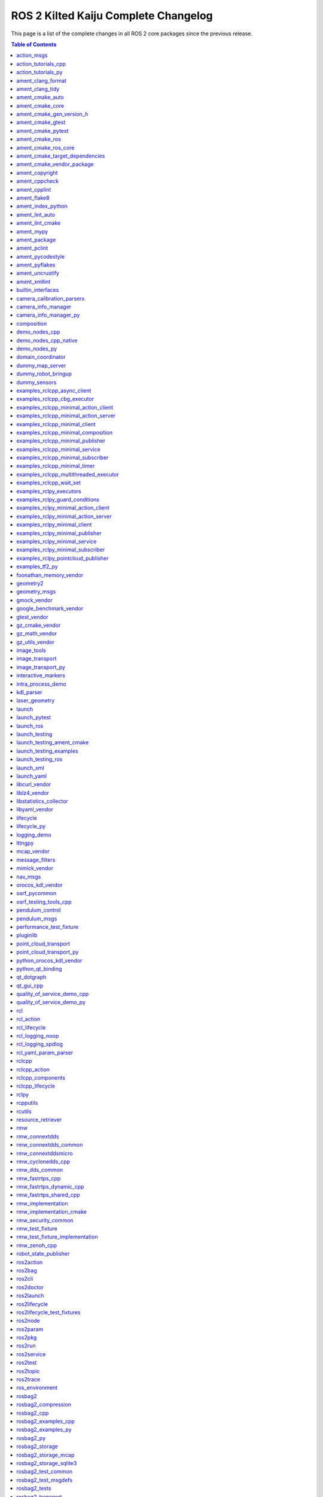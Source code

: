 ROS 2 Kilted Kaiju Complete Changelog
=====================================

This page is a list of the complete changes in all ROS 2 core packages since the previous release.

.. contents:: Table of Contents
   :local:

^^^^^^^^^^^^^^^^^^^^^^^^^^^^^^^^^^^^^^^^^^^^^^^^^^^^^^^^^^^^^^^^^^^^^^^^^^^^^^^^^^^^^^^^^^^^^^
`action_msgs <https://github.com/ros2/rcl_interfaces/tree/kilted/action_msgs/CHANGELOG.rst>`__
^^^^^^^^^^^^^^^^^^^^^^^^^^^^^^^^^^^^^^^^^^^^^^^^^^^^^^^^^^^^^^^^^^^^^^^^^^^^^^^^^^^^^^^^^^^^^^

* Add missing build_export_depend on rosidl_core_runtime (`#165 <https://github.com/ros2/rcl_interfaces/issues/165>`__)
* Contributors: Scott K Logan


^^^^^^^^^^^^^^^^^^^^^^^^^^^^^^^^^^^^^^^^^^^^^^^^^^^^^^^^^^^^^^^^^^^^^^^^^^^^^^^^^^^^^^^^^^^^^^^^^^^^^^^^^^^^^^^^^^^^^^^^
`action_tutorials_cpp <https://github.com/ros2/demos/tree/kilted/action_tutorials/action_tutorials_cpp/CHANGELOG.rst>`__
^^^^^^^^^^^^^^^^^^^^^^^^^^^^^^^^^^^^^^^^^^^^^^^^^^^^^^^^^^^^^^^^^^^^^^^^^^^^^^^^^^^^^^^^^^^^^^^^^^^^^^^^^^^^^^^^^^^^^^^^

* Uniform CMAKE min VERSION (`#714 <https://github.com/ros2/demos/issues/714>`__) demo_nodes_cpp/CMakeLists.txt require cmake min version 3.12 other modules cmake 3.5. It is proposed to standardize with version 3.12. This also fixes cmake <3.10 deprecation warnings
* Update action cpp demos to support setting introspection (`#709 <https://github.com/ros2/demos/issues/709>`__) * Update action cpp demos to support setting introspection * Add the missing header file declaration ---------
* Remove action_tutorials_interfaces. (`#701 <https://github.com/ros2/demos/issues/701>`__)
* Removed outdated comment (`#699 <https://github.com/ros2/demos/issues/699>`__)
* Contributors: Alejandro Hernández Cordero, Barry Xu, Chris Lalancette, mosfet80


^^^^^^^^^^^^^^^^^^^^^^^^^^^^^^^^^^^^^^^^^^^^^^^^^^^^^^^^^^^^^^^^^^^^^^^^^^^^^^^^^^^^^^^^^^^^^^^^^^^^^^^^^^^^^^^^^^^^^^
`action_tutorials_py <https://github.com/ros2/demos/tree/kilted/action_tutorials/action_tutorials_py/CHANGELOG.rst>`__
^^^^^^^^^^^^^^^^^^^^^^^^^^^^^^^^^^^^^^^^^^^^^^^^^^^^^^^^^^^^^^^^^^^^^^^^^^^^^^^^^^^^^^^^^^^^^^^^^^^^^^^^^^^^^^^^^^^^^^

* Update action python demos to support setting introspection (`#708 <https://github.com/ros2/demos/issues/708>`__) * Update action python demos to support setting introspection * Correct the errors in the document ---------
* Add test_xmllint.py to all of the ament_python packages. (`#704 <https://github.com/ros2/demos/issues/704>`__)
* Remove action_tutorials_interfaces. (`#701 <https://github.com/ros2/demos/issues/701>`__)
* Change all of the demos to use the new rclpy context manager. (`#694 <https://github.com/ros2/demos/issues/694>`__)
* Contributors: Barry Xu, Chris Lalancette


^^^^^^^^^^^^^^^^^^^^^^^^^^^^^^^^^^^^^^^^^^^^^^^^^^^^^^^^^^^^^^^^^^^^^^^^^^^^^^^^^^^^^^^^^^^^^^^^^^^^^^^^^
`ament_clang_format <https://github.com/ament/ament_lint/tree/kilted/ament_clang_format/CHANGELOG.rst>`__
^^^^^^^^^^^^^^^^^^^^^^^^^^^^^^^^^^^^^^^^^^^^^^^^^^^^^^^^^^^^^^^^^^^^^^^^^^^^^^^^^^^^^^^^^^^^^^^^^^^^^^^^^

* Add ament_xmllint testing for all packages that we can. (`#508 <https://github.com/ament/ament_lint/issues/508>`__)
* Contributors: Chris Lalancette


^^^^^^^^^^^^^^^^^^^^^^^^^^^^^^^^^^^^^^^^^^^^^^^^^^^^^^^^^^^^^^^^^^^^^^^^^^^^^^^^^^^^^^^^^^^^^^^^^^^^^
`ament_clang_tidy <https://github.com/ament/ament_lint/tree/kilted/ament_clang_tidy/CHANGELOG.rst>`__
^^^^^^^^^^^^^^^^^^^^^^^^^^^^^^^^^^^^^^^^^^^^^^^^^^^^^^^^^^^^^^^^^^^^^^^^^^^^^^^^^^^^^^^^^^^^^^^^^^^^^

* Add ament_xmllint testing for all packages that we can. (`#508 <https://github.com/ament/ament_lint/issues/508>`__)
* ament_clang_tidy - Fix Reporting when WarningsAsErrors is specified in config (`#397 <https://github.com/ament/ament_lint/issues/397>`__)
* Contributors: Chris Lalancette, Matt Condino


^^^^^^^^^^^^^^^^^^^^^^^^^^^^^^^^^^^^^^^^^^^^^^^^^^^^^^^^^^^^^^^^^^^^^^^^^^^^^^^^^^^^^^^^^^^^^^^^^^^^^^
`ament_cmake_auto <https://github.com/ament/ament_cmake/tree/kilted/ament_cmake_auto/CHANGELOG.rst>`__
^^^^^^^^^^^^^^^^^^^^^^^^^^^^^^^^^^^^^^^^^^^^^^^^^^^^^^^^^^^^^^^^^^^^^^^^^^^^^^^^^^^^^^^^^^^^^^^^^^^^^^

* Fix headers destination installed by ament_auto_package (`#540 <https://github.com/ament/ament_cmake/issues/540>`__)
* Add ament_auto_depend_on_packages to replace ament_target_dependencies (`#571 <https://github.com/ament/ament_cmake/issues/571>`__)
* More specific prefix in some cmake_parse_argument calls (`#523 <https://github.com/ament/ament_cmake/issues/523>`__)
* Contributors: Kevin Egger, Kotaro Yoshimoto, Shane Loretz


^^^^^^^^^^^^^^^^^^^^^^^^^^^^^^^^^^^^^^^^^^^^^^^^^^^^^^^^^^^^^^^^^^^^^^^^^^^^^^^^^^^^^^^^^^^^^^^^^^^^^^
`ament_cmake_core <https://github.com/ament/ament_cmake/tree/kilted/ament_cmake_core/CHANGELOG.rst>`__
^^^^^^^^^^^^^^^^^^^^^^^^^^^^^^^^^^^^^^^^^^^^^^^^^^^^^^^^^^^^^^^^^^^^^^^^^^^^^^^^^^^^^^^^^^^^^^^^^^^^^^

* Create destination directory during symlink install (`#569 <https://github.com/ament/ament_cmake/issues/569>`__)
* Support generator expressions when symlinking install(FILES) (`#560 <https://github.com/ament/ament_cmake/issues/560>`__)
* Always symlink TARGET\_{LINKER,SONAME}_FILE on libraries (`#535 <https://github.com/ament/ament_cmake/issues/535>`__)
* Fix symlink install of versioned libs on macOS (`#558 <https://github.com/ament/ament_cmake/issues/558>`__)
* More specific prefix in some cmake_parse_argument calls (`#523 <https://github.com/ament/ament_cmake/issues/523>`__)
* Contributors: Ezra Brooks, Kevin Egger, Scott K Logan


^^^^^^^^^^^^^^^^^^^^^^^^^^^^^^^^^^^^^^^^^^^^^^^^^^^^^^^^^^^^^^^^^^^^^^^^^^^^^^^^^^^^^^^^^^^^^^^^^^^^^^^^^^^^^^^^^^^^^^^^
`ament_cmake_gen_version_h <https://github.com/ament/ament_cmake/tree/kilted/ament_cmake_gen_version_h/CHANGELOG.rst>`__
^^^^^^^^^^^^^^^^^^^^^^^^^^^^^^^^^^^^^^^^^^^^^^^^^^^^^^^^^^^^^^^^^^^^^^^^^^^^^^^^^^^^^^^^^^^^^^^^^^^^^^^^^^^^^^^^^^^^^^^^

* Add ALL target for ament_generate_version_header target. (`#526 <https://github.com/ament/ament_cmake/issues/526>`__)
* Contributors: Chris Lalancette


^^^^^^^^^^^^^^^^^^^^^^^^^^^^^^^^^^^^^^^^^^^^^^^^^^^^^^^^^^^^^^^^^^^^^^^^^^^^^^^^^^^^^^^^^^^^^^^^^^^^^^^^
`ament_cmake_gtest <https://github.com/ament/ament_cmake/tree/kilted/ament_cmake_gtest/CHANGELOG.rst>`__
^^^^^^^^^^^^^^^^^^^^^^^^^^^^^^^^^^^^^^^^^^^^^^^^^^^^^^^^^^^^^^^^^^^^^^^^^^^^^^^^^^^^^^^^^^^^^^^^^^^^^^^^

* set search path args and then append (`#543 <https://github.com/ament/ament_cmake/issues/543>`__)
* Contributors: Will


^^^^^^^^^^^^^^^^^^^^^^^^^^^^^^^^^^^^^^^^^^^^^^^^^^^^^^^^^^^^^^^^^^^^^^^^^^^^^^^^^^^^^^^^^^^^^^^^^^^^^^^^^^
`ament_cmake_pytest <https://github.com/ament/ament_cmake/tree/kilted/ament_cmake_pytest/CHANGELOG.rst>`__
^^^^^^^^^^^^^^^^^^^^^^^^^^^^^^^^^^^^^^^^^^^^^^^^^^^^^^^^^^^^^^^^^^^^^^^^^^^^^^^^^^^^^^^^^^^^^^^^^^^^^^^^^^

* Don't write Python bytecode when invoking pytest (`#533 <https://github.com/ament/ament_cmake/issues/533>`__)
* Contributors: Scott K Logan


^^^^^^^^^^^^^^^^^^^^^^^^^^^^^^^^^^^^^^^^^^^^^^^^^^^^^^^^^^^^^^^^^^^^^^^^^^^^^^^^^^^^^^^^^^^^^^^^^^^^^^^
`ament_cmake_ros <https://github.com/ros2/ament_cmake_ros/tree/kilted/ament_cmake_ros/CHANGELOG.rst>`__
^^^^^^^^^^^^^^^^^^^^^^^^^^^^^^^^^^^^^^^^^^^^^^^^^^^^^^^^^^^^^^^^^^^^^^^^^^^^^^^^^^^^^^^^^^^^^^^^^^^^^^^

* Add ament_add_ros_isolated\_{gmock,gtest}_test macros (`#29 <https://github.com/ros2/ament_cmake_ros/issues/29>`__)
* Switch from 'domain_coordinator' to 'rmw_test_fixture' (`#28 <https://github.com/ros2/ament_cmake_ros/issues/28>`__)
* Add ament_add_ros_isolated_test function (`#27 <https://github.com/ros2/ament_cmake_ros/issues/27>`__)
* Split generic parts of ament_cmake_ros into _core package (`#20 <https://github.com/ros2/ament_cmake_ros/issues/20>`__)
* Contributors: Scott K Logan


^^^^^^^^^^^^^^^^^^^^^^^^^^^^^^^^^^^^^^^^^^^^^^^^^^^^^^^^^^^^^^^^^^^^^^^^^^^^^^^^^^^^^^^^^^^^^^^^^^^^^^^^^^^^^^^^^
`ament_cmake_ros_core <https://github.com/ros2/ament_cmake_ros/tree/kilted/ament_cmake_ros_core/CHANGELOG.rst>`__
^^^^^^^^^^^^^^^^^^^^^^^^^^^^^^^^^^^^^^^^^^^^^^^^^^^^^^^^^^^^^^^^^^^^^^^^^^^^^^^^^^^^^^^^^^^^^^^^^^^^^^^^^^^^^^^^^

* Add missing build_export_depend on ament_cmake_libraries (`#37 <https://github.com/ros2/ament_cmake_ros/issues/37>`__)
* Split generic parts of ament_cmake_ros into _core package (`#20 <https://github.com/ros2/ament_cmake_ros/issues/20>`__)
* Contributors: Scott K Logan


^^^^^^^^^^^^^^^^^^^^^^^^^^^^^^^^^^^^^^^^^^^^^^^^^^^^^^^^^^^^^^^^^^^^^^^^^^^^^^^^^^^^^^^^^^^^^^^^^^^^^^^^^^^^^^^^^^^^^^^^^^^^^^^^^^^^
`ament_cmake_target_dependencies <https://github.com/ament/ament_cmake/tree/kilted/ament_cmake_target_dependencies/CHANGELOG.rst>`__
^^^^^^^^^^^^^^^^^^^^^^^^^^^^^^^^^^^^^^^^^^^^^^^^^^^^^^^^^^^^^^^^^^^^^^^^^^^^^^^^^^^^^^^^^^^^^^^^^^^^^^^^^^^^^^^^^^^^^^^^^^^^^^^^^^^^

* Deprecate ament_target_dependencies() (`#572 <https://github.com/ament/ament_cmake/issues/572>`__)
* Contributors: Shane Loretz


^^^^^^^^^^^^^^^^^^^^^^^^^^^^^^^^^^^^^^^^^^^^^^^^^^^^^^^^^^^^^^^^^^^^^^^^^^^^^^^^^^^^^^^^^^^^^^^^^^^^^^^^^^^^^^^^^^^^^^^^^^
`ament_cmake_vendor_package <https://github.com/ament/ament_cmake/tree/kilted/ament_cmake_vendor_package/CHANGELOG.rst>`__
^^^^^^^^^^^^^^^^^^^^^^^^^^^^^^^^^^^^^^^^^^^^^^^^^^^^^^^^^^^^^^^^^^^^^^^^^^^^^^^^^^^^^^^^^^^^^^^^^^^^^^^^^^^^^^^^^^^^^^^^^^

* Add explicit git dependency from ament_cmake_vendor_package (`#554 <https://github.com/ament/ament_cmake/issues/554>`__)
* Contributors: Scott K Logan


^^^^^^^^^^^^^^^^^^^^^^^^^^^^^^^^^^^^^^^^^^^^^^^^^^^^^^^^^^^^^^^^^^^^^^^^^^^^^^^^^^^^^^^^^^^^^^^^^^^
`ament_copyright <https://github.com/ament/ament_lint/tree/kilted/ament_copyright/CHANGELOG.rst>`__
^^^^^^^^^^^^^^^^^^^^^^^^^^^^^^^^^^^^^^^^^^^^^^^^^^^^^^^^^^^^^^^^^^^^^^^^^^^^^^^^^^^^^^^^^^^^^^^^^^^

* Improve ament_copyright performance drastically. (`#515 <https://github.com/ament/ament_lint/issues/515>`__)
* Fix error path for search_copyright_information. (`#491 <https://github.com/ament/ament_lint/issues/491>`__)
* Contributors: Chris Lalancette


^^^^^^^^^^^^^^^^^^^^^^^^^^^^^^^^^^^^^^^^^^^^^^^^^^^^^^^^^^^^^^^^^^^^^^^^^^^^^^^^^^^^^^^^^^^^^^^^^
`ament_cppcheck <https://github.com/ament/ament_lint/tree/kilted/ament_cppcheck/CHANGELOG.rst>`__
^^^^^^^^^^^^^^^^^^^^^^^^^^^^^^^^^^^^^^^^^^^^^^^^^^^^^^^^^^^^^^^^^^^^^^^^^^^^^^^^^^^^^^^^^^^^^^^^^

* Add ament_xmllint testing for all packages that we can. (`#508 <https://github.com/ament/ament_lint/issues/508>`__)
* Contributors: Chris Lalancette


^^^^^^^^^^^^^^^^^^^^^^^^^^^^^^^^^^^^^^^^^^^^^^^^^^^^^^^^^^^^^^^^^^^^^^^^^^^^^^^^^^^^^^^^^^^^^^^
`ament_cpplint <https://github.com/ament/ament_lint/tree/kilted/ament_cpplint/CHANGELOG.rst>`__
^^^^^^^^^^^^^^^^^^^^^^^^^^^^^^^^^^^^^^^^^^^^^^^^^^^^^^^^^^^^^^^^^^^^^^^^^^^^^^^^^^^^^^^^^^^^^^^

* Enable a quiet mode for cpplint (`#532 <https://github.com/ament/ament_lint/issues/532>`__)
* Add ament_xmllint testing for all packages that we can. (`#508 <https://github.com/ament/ament_lint/issues/508>`__)
* Contributors: Chris Lalancette, Nils-Christian Iseke


^^^^^^^^^^^^^^^^^^^^^^^^^^^^^^^^^^^^^^^^^^^^^^^^^^^^^^^^^^^^^^^^^^^^^^^^^^^^^^^^^^^^^^^^^^^^^
`ament_flake8 <https://github.com/ament/ament_lint/tree/kilted/ament_flake8/CHANGELOG.rst>`__
^^^^^^^^^^^^^^^^^^^^^^^^^^^^^^^^^^^^^^^^^^^^^^^^^^^^^^^^^^^^^^^^^^^^^^^^^^^^^^^^^^^^^^^^^^^^^

* Add the rest of the flake8 plugins as dependencies. (`#503 <https://github.com/ament/ament_lint/issues/503>`__)
* Contributors: Chris Lalancette


^^^^^^^^^^^^^^^^^^^^^^^^^^^^^^^^^^^^^^^^^^^^^^^^^^^^^^^^^^^^^^^^^^^^^^^^^^^^^^^^^^^^^^^^^^^^^^^^^^^^^^^^^^
`ament_index_python <https://github.com/ament/ament_index/tree/kilted/ament_index_python/CHANGELOG.rst>`__
^^^^^^^^^^^^^^^^^^^^^^^^^^^^^^^^^^^^^^^^^^^^^^^^^^^^^^^^^^^^^^^^^^^^^^^^^^^^^^^^^^^^^^^^^^^^^^^^^^^^^^^^^^

* Add py.typed to package_data (`#100 <https://github.com/ament/ament_index/issues/100>`__)
* Add test_xmllint to ament_index_python. (`#96 <https://github.com/ament/ament_index/issues/96>`__)
* Add ament_mypy unit test and export types (`#95 <https://github.com/ament/ament_index/issues/95>`__)
* Contributors: Chris Lalancette, Michael Carlstrom


^^^^^^^^^^^^^^^^^^^^^^^^^^^^^^^^^^^^^^^^^^^^^^^^^^^^^^^^^^^^^^^^^^^^^^^^^^^^^^^^^^^^^^^^^^^^^^^^^^^
`ament_lint_auto <https://github.com/ament/ament_lint/tree/kilted/ament_lint_auto/CHANGELOG.rst>`__
^^^^^^^^^^^^^^^^^^^^^^^^^^^^^^^^^^^^^^^^^^^^^^^^^^^^^^^^^^^^^^^^^^^^^^^^^^^^^^^^^^^^^^^^^^^^^^^^^^^

* Add docu for AMENT_LINT_AUTO_EXCLUDE (`#524 <https://github.com/ament/ament_lint/issues/524>`__)
* Contributors: Alexander Reimann


^^^^^^^^^^^^^^^^^^^^^^^^^^^^^^^^^^^^^^^^^^^^^^^^^^^^^^^^^^^^^^^^^^^^^^^^^^^^^^^^^^^^^^^^^^^^^^^^^^^^^
`ament_lint_cmake <https://github.com/ament/ament_lint/tree/kilted/ament_lint_cmake/CHANGELOG.rst>`__
^^^^^^^^^^^^^^^^^^^^^^^^^^^^^^^^^^^^^^^^^^^^^^^^^^^^^^^^^^^^^^^^^^^^^^^^^^^^^^^^^^^^^^^^^^^^^^^^^^^^^

* Add ament_xmllint testing for all packages that we can. (`#508 <https://github.com/ament/ament_lint/issues/508>`__)
* Contributors: Chris Lalancette


^^^^^^^^^^^^^^^^^^^^^^^^^^^^^^^^^^^^^^^^^^^^^^^^^^^^^^^^^^^^^^^^^^^^^^^^^^^^^^^^^^^^^^^^^
`ament_mypy <https://github.com/ament/ament_lint/tree/kilted/ament_mypy/CHANGELOG.rst>`__
^^^^^^^^^^^^^^^^^^^^^^^^^^^^^^^^^^^^^^^^^^^^^^^^^^^^^^^^^^^^^^^^^^^^^^^^^^^^^^^^^^^^^^^^^

* Fix Windows Regression by removing removesuffix() (`#530 <https://github.com/ament/ament_lint/issues/530>`__)
* Export typing information (`#487 <https://github.com/ament/ament_lint/issues/487>`__)
* Add support for type stubs (`#516 <https://github.com/ament/ament_lint/issues/516>`__)
* Add ament_xmllint testing for all packages that we can. (`#508 <https://github.com/ament/ament_lint/issues/508>`__)
* Contributors: Chris Lalancette, Michael Carlstrom


^^^^^^^^^^^^^^^^^^^^^^^^^^^^^^^^^^^^^^^^^^^^^^^^^^^^^^^^^^^^^^^^^^^^^^^^^^^^^^^^^^^^
`ament_package <https://github.com/ament/ament_package/tree/kilted/CHANGELOG.rst>`__
^^^^^^^^^^^^^^^^^^^^^^^^^^^^^^^^^^^^^^^^^^^^^^^^^^^^^^^^^^^^^^^^^^^^^^^^^^^^^^^^^^^^

* Simplify removing leading and trailing separators (`#152 <https://github.com/ament/ament_package/issues/152>`__)
* Remove CODEOWNERS and mirror-rolling-to-master. (`#149 <https://github.com/ament/ament_package/issues/149>`__)
* Always consider .dsv files, even when no shell specific script exists (`#147 <https://github.com/ament/ament_package/issues/147>`__)
* Contributors: Addisu Z. Taddese, Chris Lalancette, Rob Woolley


^^^^^^^^^^^^^^^^^^^^^^^^^^^^^^^^^^^^^^^^^^^^^^^^^^^^^^^^^^^^^^^^^^^^^^^^^^^^^^^^^^^^^^^^^^^^^
`ament_pclint <https://github.com/ament/ament_lint/tree/kilted/ament_pclint/CHANGELOG.rst>`__
^^^^^^^^^^^^^^^^^^^^^^^^^^^^^^^^^^^^^^^^^^^^^^^^^^^^^^^^^^^^^^^^^^^^^^^^^^^^^^^^^^^^^^^^^^^^^

* Add ament_xmllint testing for all packages that we can. (`#508 <https://github.com/ament/ament_lint/issues/508>`__)
* Contributors: Chris Lalancette


^^^^^^^^^^^^^^^^^^^^^^^^^^^^^^^^^^^^^^^^^^^^^^^^^^^^^^^^^^^^^^^^^^^^^^^^^^^^^^^^^^^^^^^^^^^^^^^^^^^^^^^
`ament_pycodestyle <https://github.com/ament/ament_lint/tree/kilted/ament_pycodestyle/CHANGELOG.rst>`__
^^^^^^^^^^^^^^^^^^^^^^^^^^^^^^^^^^^^^^^^^^^^^^^^^^^^^^^^^^^^^^^^^^^^^^^^^^^^^^^^^^^^^^^^^^^^^^^^^^^^^^^

* Add ament_xmllint testing for all packages that we can. (`#508 <https://github.com/ament/ament_lint/issues/508>`__)
* Contributors: Chris Lalancette


^^^^^^^^^^^^^^^^^^^^^^^^^^^^^^^^^^^^^^^^^^^^^^^^^^^^^^^^^^^^^^^^^^^^^^^^^^^^^^^^^^^^^^^^^^^^^^^^^
`ament_pyflakes <https://github.com/ament/ament_lint/tree/kilted/ament_pyflakes/CHANGELOG.rst>`__
^^^^^^^^^^^^^^^^^^^^^^^^^^^^^^^^^^^^^^^^^^^^^^^^^^^^^^^^^^^^^^^^^^^^^^^^^^^^^^^^^^^^^^^^^^^^^^^^^

* Add ament_xmllint testing for all packages that we can. (`#508 <https://github.com/ament/ament_lint/issues/508>`__)
* Contributors: Chris Lalancette


^^^^^^^^^^^^^^^^^^^^^^^^^^^^^^^^^^^^^^^^^^^^^^^^^^^^^^^^^^^^^^^^^^^^^^^^^^^^^^^^^^^^^^^^^^^^^^^^^^^^^
`ament_uncrustify <https://github.com/ament/ament_lint/tree/kilted/ament_uncrustify/CHANGELOG.rst>`__
^^^^^^^^^^^^^^^^^^^^^^^^^^^^^^^^^^^^^^^^^^^^^^^^^^^^^^^^^^^^^^^^^^^^^^^^^^^^^^^^^^^^^^^^^^^^^^^^^^^^^

* Add ament_xmllint testing for all packages that we can. (`#508 <https://github.com/ament/ament_lint/issues/508>`__)
* Contributors: Chris Lalancette


^^^^^^^^^^^^^^^^^^^^^^^^^^^^^^^^^^^^^^^^^^^^^^^^^^^^^^^^^^^^^^^^^^^^^^^^^^^^^^^^^^^^^^^^^^^^^^^
`ament_xmllint <https://github.com/ament/ament_lint/tree/kilted/ament_xmllint/CHANGELOG.rst>`__
^^^^^^^^^^^^^^^^^^^^^^^^^^^^^^^^^^^^^^^^^^^^^^^^^^^^^^^^^^^^^^^^^^^^^^^^^^^^^^^^^^^^^^^^^^^^^^^

* Add ament_xmllint testing for all packages that we can. (`#508 <https://github.com/ament/ament_lint/issues/508>`__)
* Contributors: Chris Lalancette


^^^^^^^^^^^^^^^^^^^^^^^^^^^^^^^^^^^^^^^^^^^^^^^^^^^^^^^^^^^^^^^^^^^^^^^^^^^^^^^^^^^^^^^^^^^^^^^^^^^^^^^^^^^^
`builtin_interfaces <https://github.com/ros2/rcl_interfaces/tree/kilted/builtin_interfaces/CHANGELOG.rst>`__
^^^^^^^^^^^^^^^^^^^^^^^^^^^^^^^^^^^^^^^^^^^^^^^^^^^^^^^^^^^^^^^^^^^^^^^^^^^^^^^^^^^^^^^^^^^^^^^^^^^^^^^^^^^^

* Add missing build_export_depend on rosidl_core_runtime (`#165 <https://github.com/ros2/rcl_interfaces/issues/165>`__)
* Contributors: Scott K Logan


^^^^^^^^^^^^^^^^^^^^^^^^^^^^^^^^^^^^^^^^^^^^^^^^^^^^^^^^^^^^^^^^^^^^^^^^^^^^^^^^^^^^^^^^^^^^^^^^^^^^^^^^^^^^^^^^^^^^^^^^^^^^^^^^^^^^
`camera_calibration_parsers <https://github.com/ros-perception/image_common/tree/kilted/camera_calibration_parsers/CHANGELOG.rst>`__
^^^^^^^^^^^^^^^^^^^^^^^^^^^^^^^^^^^^^^^^^^^^^^^^^^^^^^^^^^^^^^^^^^^^^^^^^^^^^^^^^^^^^^^^^^^^^^^^^^^^^^^^^^^^^^^^^^^^^^^^^^^^^^^^^^^^

* Use target_link_libraries instead of ament_target_dependencies (`#345 <https://github.com/ros-perception/image_common/issues/345>`__)
* Added common linters to camera_calibration_parsers (`#317 <https://github.com/ros-perception/image_common/issues/317>`__)
* Contributors: Alejandro Hernández Cordero, Shane Loretz


^^^^^^^^^^^^^^^^^^^^^^^^^^^^^^^^^^^^^^^^^^^^^^^^^^^^^^^^^^^^^^^^^^^^^^^^^^^^^^^^^^^^^^^^^^^^^^^^^^^^^^^^^^^^^^^^^^^^^^
`camera_info_manager <https://github.com/ros-perception/image_common/tree/kilted/camera_info_manager/CHANGELOG.rst>`__
^^^^^^^^^^^^^^^^^^^^^^^^^^^^^^^^^^^^^^^^^^^^^^^^^^^^^^^^^^^^^^^^^^^^^^^^^^^^^^^^^^^^^^^^^^^^^^^^^^^^^^^^^^^^^^^^^^^^^^

* Add optional namespace to /set_camera_info service in CameraInfoManager (`#324 <https://github.com/ros-perception/image_common/issues/324>`__)
* Added common test to camera info manager (`#318 <https://github.com/ros-perception/image_common/issues/318>`__)
* Contributors: Alejandro Hernández Cordero, Jan Hernas


^^^^^^^^^^^^^^^^^^^^^^^^^^^^^^^^^^^^^^^^^^^^^^^^^^^^^^^^^^^^^^^^^^^^^^^^^^^^^^^^^^^^^^^^^^^^^^^^^^^^^^^^^^^^^^^^^^^^^^^^^^^^
`camera_info_manager_py <https://github.com/ros-perception/image_common/tree/kilted/camera_info_manager_py/CHANGELOG.rst>`__
^^^^^^^^^^^^^^^^^^^^^^^^^^^^^^^^^^^^^^^^^^^^^^^^^^^^^^^^^^^^^^^^^^^^^^^^^^^^^^^^^^^^^^^^^^^^^^^^^^^^^^^^^^^^^^^^^^^^^^^^^^^^

* Cleanup of camera_info_manager_py. (`#340 <https://github.com/ros-perception/image_common/issues/340>`__)
* Add ``camera_info_manager_py`` (`#335 <https://github.com/ros-perception/image_common/issues/335>`__)
* Bump package version to synchronize with image_common
* Ros2 (`#2 <https://github.com/clearpathrobotics/camera_info_manager_py/issues/2>`__) * Run magic converter * Ament_python package * Fix some imports * Remove references to cpp camera info manager. Disable tests * Linting * Fully Remove old tests * Add lint tests * Final tests * Remove pep257 from depends
* changelog
* added CPR maintainer
* Release to Melodic and Noetic
* Only use rostest when testing enabled, thanks to Lukas Bulwahn.
* Move repository to ros-perception.
* Add namespace parameter to constructor, so a driver can handle multiple cameras. Enhancement thanks to Martin Llofriu.
* Make unit tests conditional on ``CATKIN_ENABLE_TESTING``.
* Release to Groovy and Hydro.
* Set null calibration even when URL invalid (#7).
* Release to Groovy and Hydro.
* Convert to catkin.
* Remove roslib dependency.
* Release to Groovy and Hydro.
* Initial Python camera_info_manager release to Fuerte.
* Contributors: Alejandro Hernández Cordero, Chris Iverach-Brereton, Chris Lalancette, Jack O'Quin, José Mastrangelo, Lucas Walter, Lukas Bulwahn, Martin Pecka, Michael Hosmar, mllofriu


^^^^^^^^^^^^^^^^^^^^^^^^^^^^^^^^^^^^^^^^^^^^^^^^^^^^^^^^^^^^^^^^^^^^^^^^^^^^^^^^^^^^^
`composition <https://github.com/ros2/demos/tree/kilted/composition/CHANGELOG.rst>`__
^^^^^^^^^^^^^^^^^^^^^^^^^^^^^^^^^^^^^^^^^^^^^^^^^^^^^^^^^^^^^^^^^^^^^^^^^^^^^^^^^^^^^

* Uniform CMAKE min VERSION (`#714 <https://github.com/ros2/demos/issues/714>`__)
* Set envars to run tests with rmw_zenoh_cpp with multicast discovery (`#711 <https://github.com/ros2/demos/issues/711>`__)
* Use target_link_libraries instead of ament_target_dependencies (`#707 <https://github.com/ros2/demos/issues/707>`__)
* Fix typo in composition comment (`#703 <https://github.com/ros2/demos/issues/703>`__)
* Change references from "jazzy" to "rolling" on the rolling branch. (`#687 <https://github.com/ros2/demos/issues/687>`__)
* [composition] add launch action console output in the verify section (`#677 <https://github.com/ros2/demos/issues/677>`__)
* Contributors: Alejandro Hernández Cordero, Chris Lalancette, Christophe Bedard, Mikael Arguedas, Shane Loretz, mosfet80


^^^^^^^^^^^^^^^^^^^^^^^^^^^^^^^^^^^^^^^^^^^^^^^^^^^^^^^^^^^^^^^^^^^^^^^^^^^^^^^^^^^^^^^^^^^
`demo_nodes_cpp <https://github.com/ros2/demos/tree/kilted/demo_nodes_cpp/CHANGELOG.rst>`__
^^^^^^^^^^^^^^^^^^^^^^^^^^^^^^^^^^^^^^^^^^^^^^^^^^^^^^^^^^^^^^^^^^^^^^^^^^^^^^^^^^^^^^^^^^^

* Uniform CMAKE min VERSION (`#714 <https://github.com/ros2/demos/issues/714>`__)
* Set envars to run tests with rmw_zenoh_cpp with multicast discovery (`#711 <https://github.com/ros2/demos/issues/711>`__)
* [demo_nodes_cpp] some readme and executable name fixups (`#678 <https://github.com/ros2/demos/issues/678>`__)
* Fix gcc warnings when building with optimizations. (`#672 <https://github.com/ros2/demos/issues/672>`__)
* Contributors: Alejandro Hernández Cordero, Chris Lalancette, Mikael Arguedas, mosfet80


^^^^^^^^^^^^^^^^^^^^^^^^^^^^^^^^^^^^^^^^^^^^^^^^^^^^^^^^^^^^^^^^^^^^^^^^^^^^^^^^^^^^^^^^^^^^^^^^^^^^^^^^^
`demo_nodes_cpp_native <https://github.com/ros2/demos/tree/kilted/demo_nodes_cpp_native/CHANGELOG.rst>`__
^^^^^^^^^^^^^^^^^^^^^^^^^^^^^^^^^^^^^^^^^^^^^^^^^^^^^^^^^^^^^^^^^^^^^^^^^^^^^^^^^^^^^^^^^^^^^^^^^^^^^^^^^

* Uniform CMAKE min VERSION (`#714 <https://github.com/ros2/demos/issues/714>`__)
* Use target_link_libraries instead of ament_target_dependencies (`#707 <https://github.com/ros2/demos/issues/707>`__)
* Contributors: Shane Loretz, mosfet80


^^^^^^^^^^^^^^^^^^^^^^^^^^^^^^^^^^^^^^^^^^^^^^^^^^^^^^^^^^^^^^^^^^^^^^^^^^^^^^^^^^^^^^^^^
`demo_nodes_py <https://github.com/ros2/demos/tree/kilted/demo_nodes_py/CHANGELOG.rst>`__
^^^^^^^^^^^^^^^^^^^^^^^^^^^^^^^^^^^^^^^^^^^^^^^^^^^^^^^^^^^^^^^^^^^^^^^^^^^^^^^^^^^^^^^^^

* Revert "Revert "fix loading parameter behavior from yaml file. (`#656 <https://github.com/ros2/demos/issues/656>`__)" (`#660 <https://github.com/ros2/demos/issues/660>`__)" (`#661 <https://github.com/ros2/demos/issues/661>`__)
* Add test_xmllint.py to all of the ament_python packages. (`#704 <https://github.com/ros2/demos/issues/704>`__)
* Change all of the demos to use the new rclpy context manager. (`#694 <https://github.com/ros2/demos/issues/694>`__)
* Contributors: Chris Lalancette, Tomoya Fujita


^^^^^^^^^^^^^^^^^^^^^^^^^^^^^^^^^^^^^^^^^^^^^^^^^^^^^^^^^^^^^^^^^^^^^^^^^^^^^^^^^^^^^^^^^^^^^^^^^^^^^^^^^^^^^
`domain_coordinator <https://github.com/ros2/ament_cmake_ros/tree/kilted/domain_coordinator/CHANGELOG.rst>`__
^^^^^^^^^^^^^^^^^^^^^^^^^^^^^^^^^^^^^^^^^^^^^^^^^^^^^^^^^^^^^^^^^^^^^^^^^^^^^^^^^^^^^^^^^^^^^^^^^^^^^^^^^^^^^

* Add test_xmllint to domain_coordinator. (`#17 <https://github.com/ros2/ament_cmake_ros/issues/17>`__)
* Contributors: Chris Lalancette


^^^^^^^^^^^^^^^^^^^^^^^^^^^^^^^^^^^^^^^^^^^^^^^^^^^^^^^^^^^^^^^^^^^^^^^^^^^^^^^^^^^^^^^^^^^^^^^^^^^^^^^^^^^
`dummy_map_server <https://github.com/ros2/demos/tree/kilted/dummy_robot/dummy_map_server/CHANGELOG.rst>`__
^^^^^^^^^^^^^^^^^^^^^^^^^^^^^^^^^^^^^^^^^^^^^^^^^^^^^^^^^^^^^^^^^^^^^^^^^^^^^^^^^^^^^^^^^^^^^^^^^^^^^^^^^^^

* Uniform CMAKE min VERSION (`#714 <https://github.com/ros2/demos/issues/714>`__) demo_nodes_cpp/CMakeLists.txt require cmake min version 3.12 other modules cmake 3.5. It is proposed to standardize with version 3.12. This also fixes cmake <3.10 deprecation warnings
* Use target_link_libraries instead of ament_target_dependencies (`#707 <https://github.com/ros2/demos/issues/707>`__)
* Contributors: Shane Loretz, mosfet80


^^^^^^^^^^^^^^^^^^^^^^^^^^^^^^^^^^^^^^^^^^^^^^^^^^^^^^^^^^^^^^^^^^^^^^^^^^^^^^^^^^^^^^^^^^^^^^^^^^^^^^^^^^^^^^^^^
`dummy_robot_bringup <https://github.com/ros2/demos/tree/kilted/dummy_robot/dummy_robot_bringup/CHANGELOG.rst>`__
^^^^^^^^^^^^^^^^^^^^^^^^^^^^^^^^^^^^^^^^^^^^^^^^^^^^^^^^^^^^^^^^^^^^^^^^^^^^^^^^^^^^^^^^^^^^^^^^^^^^^^^^^^^^^^^^^

* Uniform CMAKE min VERSION (`#714 <https://github.com/ros2/demos/issues/714>`__) demo_nodes_cpp/CMakeLists.txt require cmake min version 3.12 other modules cmake 3.5. It is proposed to standardize with version 3.12. This also fixes cmake <3.10 deprecation warnings
* Contributors: mosfet80


^^^^^^^^^^^^^^^^^^^^^^^^^^^^^^^^^^^^^^^^^^^^^^^^^^^^^^^^^^^^^^^^^^^^^^^^^^^^^^^^^^^^^^^^^^^^^^^^^^^^^
`dummy_sensors <https://github.com/ros2/demos/tree/kilted/dummy_robot/dummy_sensors/CHANGELOG.rst>`__
^^^^^^^^^^^^^^^^^^^^^^^^^^^^^^^^^^^^^^^^^^^^^^^^^^^^^^^^^^^^^^^^^^^^^^^^^^^^^^^^^^^^^^^^^^^^^^^^^^^^^

* Uniform CMAKE min VERSION (`#714 <https://github.com/ros2/demos/issues/714>`__) demo_nodes_cpp/CMakeLists.txt require cmake min version 3.12 other modules cmake 3.5. It is proposed to standardize with version 3.12. This also fixes cmake <3.10 deprecation warnings
* Use target_link_libraries instead of ament_target_dependencies (`#707 <https://github.com/ros2/demos/issues/707>`__)
* Update dummy_sensors readme to echo the correct topic (`#675 <https://github.com/ros2/demos/issues/675>`__)
* Contributors: Shane Loretz, jmackay2, mosfet80


^^^^^^^^^^^^^^^^^^^^^^^^^^^^^^^^^^^^^^^^^^^^^^^^^^^^^^^^^^^^^^^^^^^^^^^^^^^^^^^^^^^^^^^^^^^^^^^^^^^^^^^^^^^^^^^^^^^^^^^^^^
`examples_rclcpp_async_client <https://github.com/ros2/examples/tree/kilted/rclcpp/services/async_client/CHANGELOG.rst>`__
^^^^^^^^^^^^^^^^^^^^^^^^^^^^^^^^^^^^^^^^^^^^^^^^^^^^^^^^^^^^^^^^^^^^^^^^^^^^^^^^^^^^^^^^^^^^^^^^^^^^^^^^^^^^^^^^^^^^^^^^^^

* Use target_link_libraries instead of ament_target_dependencies (`#404 <https://github.com/ros2/examples/issues/404>`__)
* Contributors: Shane Loretz


^^^^^^^^^^^^^^^^^^^^^^^^^^^^^^^^^^^^^^^^^^^^^^^^^^^^^^^^^^^^^^^^^^^^^^^^^^^^^^^^^^^^^^^^^^^^^^^^^^^^^^^^^^^^^^^^^^^^^^^^^^^
`examples_rclcpp_cbg_executor <https://github.com/ros2/examples/tree/kilted/rclcpp/executors/cbg_executor/CHANGELOG.rst>`__
^^^^^^^^^^^^^^^^^^^^^^^^^^^^^^^^^^^^^^^^^^^^^^^^^^^^^^^^^^^^^^^^^^^^^^^^^^^^^^^^^^^^^^^^^^^^^^^^^^^^^^^^^^^^^^^^^^^^^^^^^^^

* Use target_link_libraries instead of ament_target_dependencies (`#404 <https://github.com/ros2/examples/issues/404>`__)
* Contributors: Shane Loretz


^^^^^^^^^^^^^^^^^^^^^^^^^^^^^^^^^^^^^^^^^^^^^^^^^^^^^^^^^^^^^^^^^^^^^^^^^^^^^^^^^^^^^^^^^^^^^^^^^^^^^^^^^^^^^^^^^^^^^^^^^^^^^^^^^^^^^^^^^^^
`examples_rclcpp_minimal_action_client <https://github.com/ros2/examples/tree/kilted/rclcpp/actions/minimal_action_client/CHANGELOG.rst>`__
^^^^^^^^^^^^^^^^^^^^^^^^^^^^^^^^^^^^^^^^^^^^^^^^^^^^^^^^^^^^^^^^^^^^^^^^^^^^^^^^^^^^^^^^^^^^^^^^^^^^^^^^^^^^^^^^^^^^^^^^^^^^^^^^^^^^^^^^^^^

* Use target_link_libraries instead of ament_target_dependencies (`#404 <https://github.com/ros2/examples/issues/404>`__)
* Removed outdated comment (`#388 <https://github.com/ros2/examples/issues/388>`__)
* Contributors: Alejandro Hernández Cordero, Shane Loretz


^^^^^^^^^^^^^^^^^^^^^^^^^^^^^^^^^^^^^^^^^^^^^^^^^^^^^^^^^^^^^^^^^^^^^^^^^^^^^^^^^^^^^^^^^^^^^^^^^^^^^^^^^^^^^^^^^^^^^^^^^^^^^^^^^^^^^^^^^^^
`examples_rclcpp_minimal_action_server <https://github.com/ros2/examples/tree/kilted/rclcpp/actions/minimal_action_server/CHANGELOG.rst>`__
^^^^^^^^^^^^^^^^^^^^^^^^^^^^^^^^^^^^^^^^^^^^^^^^^^^^^^^^^^^^^^^^^^^^^^^^^^^^^^^^^^^^^^^^^^^^^^^^^^^^^^^^^^^^^^^^^^^^^^^^^^^^^^^^^^^^^^^^^^^

* Use target_link_libraries instead of ament_target_dependencies (`#404 <https://github.com/ros2/examples/issues/404>`__)
* Removed outdated comment (`#388 <https://github.com/ros2/examples/issues/388>`__)
* Contributors: Alejandro Hernández Cordero, Shane Loretz


^^^^^^^^^^^^^^^^^^^^^^^^^^^^^^^^^^^^^^^^^^^^^^^^^^^^^^^^^^^^^^^^^^^^^^^^^^^^^^^^^^^^^^^^^^^^^^^^^^^^^^^^^^^^^^^^^^^^^^^^^^^^^^
`examples_rclcpp_minimal_client <https://github.com/ros2/examples/tree/kilted/rclcpp/services/minimal_client/CHANGELOG.rst>`__
^^^^^^^^^^^^^^^^^^^^^^^^^^^^^^^^^^^^^^^^^^^^^^^^^^^^^^^^^^^^^^^^^^^^^^^^^^^^^^^^^^^^^^^^^^^^^^^^^^^^^^^^^^^^^^^^^^^^^^^^^^^^^^

* Use target_link_libraries instead of ament_target_dependencies (`#404 <https://github.com/ros2/examples/issues/404>`__)
* Contributors: Shane Loretz


^^^^^^^^^^^^^^^^^^^^^^^^^^^^^^^^^^^^^^^^^^^^^^^^^^^^^^^^^^^^^^^^^^^^^^^^^^^^^^^^^^^^^^^^^^^^^^^^^^^^^^^^^^^^^^^^^^^^^^^^^^^^^^^^^^^^^^^^^^^
`examples_rclcpp_minimal_composition <https://github.com/ros2/examples/tree/kilted/rclcpp/composition/minimal_composition/CHANGELOG.rst>`__
^^^^^^^^^^^^^^^^^^^^^^^^^^^^^^^^^^^^^^^^^^^^^^^^^^^^^^^^^^^^^^^^^^^^^^^^^^^^^^^^^^^^^^^^^^^^^^^^^^^^^^^^^^^^^^^^^^^^^^^^^^^^^^^^^^^^^^^^^^^

* Use target_link_libraries instead of ament_target_dependencies (`#404 <https://github.com/ros2/examples/issues/404>`__)
* Contributors: Shane Loretz


^^^^^^^^^^^^^^^^^^^^^^^^^^^^^^^^^^^^^^^^^^^^^^^^^^^^^^^^^^^^^^^^^^^^^^^^^^^^^^^^^^^^^^^^^^^^^^^^^^^^^^^^^^^^^^^^^^^^^^^^^^^^^^^^^^
`examples_rclcpp_minimal_publisher <https://github.com/ros2/examples/tree/kilted/rclcpp/topics/minimal_publisher/CHANGELOG.rst>`__
^^^^^^^^^^^^^^^^^^^^^^^^^^^^^^^^^^^^^^^^^^^^^^^^^^^^^^^^^^^^^^^^^^^^^^^^^^^^^^^^^^^^^^^^^^^^^^^^^^^^^^^^^^^^^^^^^^^^^^^^^^^^^^^^^^

* Use target_link_libraries instead of ament_target_dependencies (`#404 <https://github.com/ros2/examples/issues/404>`__)
* Contributors: Shane Loretz


^^^^^^^^^^^^^^^^^^^^^^^^^^^^^^^^^^^^^^^^^^^^^^^^^^^^^^^^^^^^^^^^^^^^^^^^^^^^^^^^^^^^^^^^^^^^^^^^^^^^^^^^^^^^^^^^^^^^^^^^^^^^^^^^
`examples_rclcpp_minimal_service <https://github.com/ros2/examples/tree/kilted/rclcpp/services/minimal_service/CHANGELOG.rst>`__
^^^^^^^^^^^^^^^^^^^^^^^^^^^^^^^^^^^^^^^^^^^^^^^^^^^^^^^^^^^^^^^^^^^^^^^^^^^^^^^^^^^^^^^^^^^^^^^^^^^^^^^^^^^^^^^^^^^^^^^^^^^^^^^^

* Use target_link_libraries instead of ament_target_dependencies (`#404 <https://github.com/ros2/examples/issues/404>`__)
* Contributors: Shane Loretz


^^^^^^^^^^^^^^^^^^^^^^^^^^^^^^^^^^^^^^^^^^^^^^^^^^^^^^^^^^^^^^^^^^^^^^^^^^^^^^^^^^^^^^^^^^^^^^^^^^^^^^^^^^^^^^^^^^^^^^^^^^^^^^^^^^^^
`examples_rclcpp_minimal_subscriber <https://github.com/ros2/examples/tree/kilted/rclcpp/topics/minimal_subscriber/CHANGELOG.rst>`__
^^^^^^^^^^^^^^^^^^^^^^^^^^^^^^^^^^^^^^^^^^^^^^^^^^^^^^^^^^^^^^^^^^^^^^^^^^^^^^^^^^^^^^^^^^^^^^^^^^^^^^^^^^^^^^^^^^^^^^^^^^^^^^^^^^^^

* Use target_link_libraries instead of ament_target_dependencies (`#404 <https://github.com/ros2/examples/issues/404>`__)
* Contributors: Shane Loretz


^^^^^^^^^^^^^^^^^^^^^^^^^^^^^^^^^^^^^^^^^^^^^^^^^^^^^^^^^^^^^^^^^^^^^^^^^^^^^^^^^^^^^^^^^^^^^^^^^^^^^^^^^^^^^^^^^^^^^^^^^^
`examples_rclcpp_minimal_timer <https://github.com/ros2/examples/tree/kilted/rclcpp/timers/minimal_timer/CHANGELOG.rst>`__
^^^^^^^^^^^^^^^^^^^^^^^^^^^^^^^^^^^^^^^^^^^^^^^^^^^^^^^^^^^^^^^^^^^^^^^^^^^^^^^^^^^^^^^^^^^^^^^^^^^^^^^^^^^^^^^^^^^^^^^^^^

* Use target_link_libraries instead of ament_target_dependencies (`#404 <https://github.com/ros2/examples/issues/404>`__)
* Contributors: Shane Loretz


^^^^^^^^^^^^^^^^^^^^^^^^^^^^^^^^^^^^^^^^^^^^^^^^^^^^^^^^^^^^^^^^^^^^^^^^^^^^^^^^^^^^^^^^^^^^^^^^^^^^^^^^^^^^^^^^^^^^^^^^^^^^^^^^^^^^^^^^^^^^^^^
`examples_rclcpp_multithreaded_executor <https://github.com/ros2/examples/tree/kilted/rclcpp/executors/multithreaded_executor/CHANGELOG.rst>`__
^^^^^^^^^^^^^^^^^^^^^^^^^^^^^^^^^^^^^^^^^^^^^^^^^^^^^^^^^^^^^^^^^^^^^^^^^^^^^^^^^^^^^^^^^^^^^^^^^^^^^^^^^^^^^^^^^^^^^^^^^^^^^^^^^^^^^^^^^^^^^^^

* Use target_link_libraries instead of ament_target_dependencies (`#404 <https://github.com/ros2/examples/issues/404>`__)
* Contributors: Shane Loretz


^^^^^^^^^^^^^^^^^^^^^^^^^^^^^^^^^^^^^^^^^^^^^^^^^^^^^^^^^^^^^^^^^^^^^^^^^^^^^^^^^^^^^^^^^^^^^^^^^^^^^^^^^
`examples_rclcpp_wait_set <https://github.com/ros2/examples/tree/kilted/rclcpp/wait_set/CHANGELOG.rst>`__
^^^^^^^^^^^^^^^^^^^^^^^^^^^^^^^^^^^^^^^^^^^^^^^^^^^^^^^^^^^^^^^^^^^^^^^^^^^^^^^^^^^^^^^^^^^^^^^^^^^^^^^^^

* Use target_link_libraries instead of ament_target_dependencies (`#404 <https://github.com/ros2/examples/issues/404>`__)
* Contributors: Shane Loretz


^^^^^^^^^^^^^^^^^^^^^^^^^^^^^^^^^^^^^^^^^^^^^^^^^^^^^^^^^^^^^^^^^^^^^^^^^^^^^^^^^^^^^^^^^^^^^^^^^^^^^^^^^
`examples_rclpy_executors <https://github.com/ros2/examples/tree/kilted/rclpy/executors/CHANGELOG.rst>`__
^^^^^^^^^^^^^^^^^^^^^^^^^^^^^^^^^^^^^^^^^^^^^^^^^^^^^^^^^^^^^^^^^^^^^^^^^^^^^^^^^^^^^^^^^^^^^^^^^^^^^^^^^

* Add in ament_xmllint for the ament_python packages. (`#397 <https://github.com/ros2/examples/issues/397>`__)
* Switch to using the rclpy context manager everywhere. (`#389 <https://github.com/ros2/examples/issues/389>`__)
* Update the shutdown handling in all of the Python examples. (`#379 <https://github.com/ros2/examples/issues/379>`__)
* Contributors: Chris Lalancette


^^^^^^^^^^^^^^^^^^^^^^^^^^^^^^^^^^^^^^^^^^^^^^^^^^^^^^^^^^^^^^^^^^^^^^^^^^^^^^^^^^^^^^^^^^^^^^^^^^^^^^^^^^^^^^^^^^^^^^^
`examples_rclpy_guard_conditions <https://github.com/ros2/examples/tree/kilted/rclpy/guard_conditions/CHANGELOG.rst>`__
^^^^^^^^^^^^^^^^^^^^^^^^^^^^^^^^^^^^^^^^^^^^^^^^^^^^^^^^^^^^^^^^^^^^^^^^^^^^^^^^^^^^^^^^^^^^^^^^^^^^^^^^^^^^^^^^^^^^^^^

* Add in ament_xmllint for the ament_python packages. (`#397 <https://github.com/ros2/examples/issues/397>`__)
* Switch to using the rclpy context manager everywhere. (`#389 <https://github.com/ros2/examples/issues/389>`__)
* Update the shutdown handling in all of the Python examples. (`#379 <https://github.com/ros2/examples/issues/379>`__)
* Contributors: Chris Lalancette


^^^^^^^^^^^^^^^^^^^^^^^^^^^^^^^^^^^^^^^^^^^^^^^^^^^^^^^^^^^^^^^^^^^^^^^^^^^^^^^^^^^^^^^^^^^^^^^^^^^^^^^^^^^^^^^^^^^^^^^^^^^^^^^^^^^^^^^^^
`examples_rclpy_minimal_action_client <https://github.com/ros2/examples/tree/kilted/rclpy/actions/minimal_action_client/CHANGELOG.rst>`__
^^^^^^^^^^^^^^^^^^^^^^^^^^^^^^^^^^^^^^^^^^^^^^^^^^^^^^^^^^^^^^^^^^^^^^^^^^^^^^^^^^^^^^^^^^^^^^^^^^^^^^^^^^^^^^^^^^^^^^^^^^^^^^^^^^^^^^^^^

* Add in ament_xmllint for the ament_python packages. (`#397 <https://github.com/ros2/examples/issues/397>`__)
* Switch to using the rclpy context manager everywhere. (`#389 <https://github.com/ros2/examples/issues/389>`__)
* Update the shutdown handling in all of the Python examples. (`#379 <https://github.com/ros2/examples/issues/379>`__)
* Contributors: Chris Lalancette


^^^^^^^^^^^^^^^^^^^^^^^^^^^^^^^^^^^^^^^^^^^^^^^^^^^^^^^^^^^^^^^^^^^^^^^^^^^^^^^^^^^^^^^^^^^^^^^^^^^^^^^^^^^^^^^^^^^^^^^^^^^^^^^^^^^^^^^^^
`examples_rclpy_minimal_action_server <https://github.com/ros2/examples/tree/kilted/rclpy/actions/minimal_action_server/CHANGELOG.rst>`__
^^^^^^^^^^^^^^^^^^^^^^^^^^^^^^^^^^^^^^^^^^^^^^^^^^^^^^^^^^^^^^^^^^^^^^^^^^^^^^^^^^^^^^^^^^^^^^^^^^^^^^^^^^^^^^^^^^^^^^^^^^^^^^^^^^^^^^^^^

* Add in ament_xmllint for the ament_python packages. (`#397 <https://github.com/ros2/examples/issues/397>`__)
* Switch to using the rclpy context manager everywhere. (`#389 <https://github.com/ros2/examples/issues/389>`__)
* Add guard on Python single goal action server example (`#380 <https://github.com/ros2/examples/issues/380>`__)
* Update the shutdown handling in all of the Python examples. (`#379 <https://github.com/ros2/examples/issues/379>`__)
* Contributors: Chris Lalancette, Ruddick Lawrence


^^^^^^^^^^^^^^^^^^^^^^^^^^^^^^^^^^^^^^^^^^^^^^^^^^^^^^^^^^^^^^^^^^^^^^^^^^^^^^^^^^^^^^^^^^^^^^^^^^^^^^^^^^^^^^^^^^^^^^^^^^^^
`examples_rclpy_minimal_client <https://github.com/ros2/examples/tree/kilted/rclpy/services/minimal_client/CHANGELOG.rst>`__
^^^^^^^^^^^^^^^^^^^^^^^^^^^^^^^^^^^^^^^^^^^^^^^^^^^^^^^^^^^^^^^^^^^^^^^^^^^^^^^^^^^^^^^^^^^^^^^^^^^^^^^^^^^^^^^^^^^^^^^^^^^^

* Add in ament_xmllint for the ament_python packages. (`#397 <https://github.com/ros2/examples/issues/397>`__)
* Switch to using the rclpy context manager everywhere. (`#389 <https://github.com/ros2/examples/issues/389>`__)
* Use a single executor instance for spinning in client_async_callback. (`#382 <https://github.com/ros2/examples/issues/382>`__)
* Update the shutdown handling in all of the Python examples. (`#379 <https://github.com/ros2/examples/issues/379>`__)
* Contributors: Chris Lalancette


^^^^^^^^^^^^^^^^^^^^^^^^^^^^^^^^^^^^^^^^^^^^^^^^^^^^^^^^^^^^^^^^^^^^^^^^^^^^^^^^^^^^^^^^^^^^^^^^^^^^^^^^^^^^^^^^^^^^^^^^^^^^^^^^
`examples_rclpy_minimal_publisher <https://github.com/ros2/examples/tree/kilted/rclpy/topics/minimal_publisher/CHANGELOG.rst>`__
^^^^^^^^^^^^^^^^^^^^^^^^^^^^^^^^^^^^^^^^^^^^^^^^^^^^^^^^^^^^^^^^^^^^^^^^^^^^^^^^^^^^^^^^^^^^^^^^^^^^^^^^^^^^^^^^^^^^^^^^^^^^^^^^

* Address flake8 errors for examples_rclpy_minimal_publisher (`#410 <https://github.com/ros2/examples/issues/410>`__)
* Add publisher_member_function_with_wait_for_all_acked.py (`#407 <https://github.com/ros2/examples/issues/407>`__)
* Add in ament_xmllint for the ament_python packages. (`#397 <https://github.com/ros2/examples/issues/397>`__)
* Switch to using the rclpy context manager everywhere. (`#389 <https://github.com/ros2/examples/issues/389>`__)
* Update the shutdown handling in all of the Python examples. (`#379 <https://github.com/ros2/examples/issues/379>`__)
* Contributors: Chris Lalancette, Tomoya Fujita


^^^^^^^^^^^^^^^^^^^^^^^^^^^^^^^^^^^^^^^^^^^^^^^^^^^^^^^^^^^^^^^^^^^^^^^^^^^^^^^^^^^^^^^^^^^^^^^^^^^^^^^^^^^^^^^^^^^^^^^^^^^^^^
`examples_rclpy_minimal_service <https://github.com/ros2/examples/tree/kilted/rclpy/services/minimal_service/CHANGELOG.rst>`__
^^^^^^^^^^^^^^^^^^^^^^^^^^^^^^^^^^^^^^^^^^^^^^^^^^^^^^^^^^^^^^^^^^^^^^^^^^^^^^^^^^^^^^^^^^^^^^^^^^^^^^^^^^^^^^^^^^^^^^^^^^^^^^

* Add in ament_xmllint for the ament_python packages. (`#397 <https://github.com/ros2/examples/issues/397>`__)
* Switch to using the rclpy context manager everywhere. (`#389 <https://github.com/ros2/examples/issues/389>`__)
* Update the shutdown handling in all of the Python examples. (`#379 <https://github.com/ros2/examples/issues/379>`__)
* Contributors: Chris Lalancette


^^^^^^^^^^^^^^^^^^^^^^^^^^^^^^^^^^^^^^^^^^^^^^^^^^^^^^^^^^^^^^^^^^^^^^^^^^^^^^^^^^^^^^^^^^^^^^^^^^^^^^^^^^^^^^^^^^^^^^^^^^^^^^^^^^
`examples_rclpy_minimal_subscriber <https://github.com/ros2/examples/tree/kilted/rclpy/topics/minimal_subscriber/CHANGELOG.rst>`__
^^^^^^^^^^^^^^^^^^^^^^^^^^^^^^^^^^^^^^^^^^^^^^^^^^^^^^^^^^^^^^^^^^^^^^^^^^^^^^^^^^^^^^^^^^^^^^^^^^^^^^^^^^^^^^^^^^^^^^^^^^^^^^^^^^

* Add in ament_xmllint for the ament_python packages. (`#397 <https://github.com/ros2/examples/issues/397>`__)
* Switch to using the rclpy context manager everywhere. (`#389 <https://github.com/ros2/examples/issues/389>`__)
* Update the shutdown handling in all of the Python examples. (`#379 <https://github.com/ros2/examples/issues/379>`__)
* Contributors: Chris Lalancette


^^^^^^^^^^^^^^^^^^^^^^^^^^^^^^^^^^^^^^^^^^^^^^^^^^^^^^^^^^^^^^^^^^^^^^^^^^^^^^^^^^^^^^^^^^^^^^^^^^^^^^^^^^^^^^^^^^^^^^^^^^^^^^^^^^^^^^
`examples_rclpy_pointcloud_publisher <https://github.com/ros2/examples/tree/kilted/rclpy/topics/pointcloud_publisher/CHANGELOG.rst>`__
^^^^^^^^^^^^^^^^^^^^^^^^^^^^^^^^^^^^^^^^^^^^^^^^^^^^^^^^^^^^^^^^^^^^^^^^^^^^^^^^^^^^^^^^^^^^^^^^^^^^^^^^^^^^^^^^^^^^^^^^^^^^^^^^^^^^^^

* Add in ament_xmllint for the ament_python packages. (`#397 <https://github.com/ros2/examples/issues/397>`__)
* Switch to using the rclpy context manager everywhere. (`#389 <https://github.com/ros2/examples/issues/389>`__)
* Update the shutdown handling in all of the Python examples. (`#379 <https://github.com/ros2/examples/issues/379>`__)
* Contributors: Chris Lalancette


^^^^^^^^^^^^^^^^^^^^^^^^^^^^^^^^^^^^^^^^^^^^^^^^^^^^^^^^^^^^^^^^^^^^^^^^^^^^^^^^^^^^^^^^^^^^^^^^^
`examples_tf2_py <https://github.com/ros2/geometry2/tree/kilted/examples_tf2_py/CHANGELOG.rst>`__
^^^^^^^^^^^^^^^^^^^^^^^^^^^^^^^^^^^^^^^^^^^^^^^^^^^^^^^^^^^^^^^^^^^^^^^^^^^^^^^^^^^^^^^^^^^^^^^^^

* Add in test_xmllint for geometry2 python packages. (`#725 <https://github.com/ros2/geometry2/issues/725>`__)
* Switch to using a context manager for the python examples. (`#700 <https://github.com/ros2/geometry2/issues/700>`__) That way we can be sure to always clean up, but use less code doing so.
* Contributors: Chris Lalancette


^^^^^^^^^^^^^^^^^^^^^^^^^^^^^^^^^^^^^^^^^^^^^^^^^^^^^^^^^^^^^^^^^^^^^^^^^^^^^^^^^^^^^^^^^^^^^^^^^^^^^^^^^^^
`foonathan_memory_vendor <https://github.com/eProsima/foonathan_memory_vendor/tree/master/CHANGELOG.rst>`__
^^^^^^^^^^^^^^^^^^^^^^^^^^^^^^^^^^^^^^^^^^^^^^^^^^^^^^^^^^^^^^^^^^^^^^^^^^^^^^^^^^^^^^^^^^^^^^^^^^^^^^^^^^^

* Improve mechanism to find an installation of foonathan_memory (#67)


^^^^^^^^^^^^^^^^^^^^^^^^^^^^^^^^^^^^^^^^^^^^^^^^^^^^^^^^^^^^^^^^^^^^^^^^^^^^^^^^^^^^^
`geometry2 <https://github.com/ros2/geometry2/tree/kilted/geometry2/CHANGELOG.rst>`__
^^^^^^^^^^^^^^^^^^^^^^^^^^^^^^^^^^^^^^^^^^^^^^^^^^^^^^^^^^^^^^^^^^^^^^^^^^^^^^^^^^^^^

* Uniform cmake min version (`#764 <https://github.com/ros2/geometry2/issues/764>`__)
* Contributors: mosfet80


^^^^^^^^^^^^^^^^^^^^^^^^^^^^^^^^^^^^^^^^^^^^^^^^^^^^^^^^^^^^^^^^^^^^^^^^^^^^^^^^^^^^^^^^^^^^^^^^^^^^^
`geometry_msgs <https://github.com/ros2/common_interfaces/tree/kilted/geometry_msgs/CHANGELOG.rst>`__
^^^^^^^^^^^^^^^^^^^^^^^^^^^^^^^^^^^^^^^^^^^^^^^^^^^^^^^^^^^^^^^^^^^^^^^^^^^^^^^^^^^^^^^^^^^^^^^^^^^^^

* Complete Removal of PoseStampedArray (`#270 <https://github.com/ros2/common_interfaces/issues/270>`__)
* Move geometry_msgs/PoseStampedArray to nav_msgs/Goals (`#269 <https://github.com/ros2/common_interfaces/issues/269>`__)
* Add PoseStampedArray (`#262 <https://github.com/ros2/common_interfaces/issues/262>`__)
* Contributors: Tony Najjar, Tully Foote


^^^^^^^^^^^^^^^^^^^^^^^^^^^^^^^^^^^^^^^^^^^^^^^^^^^^^^^^^^^^^^^^^^^^^^^^^^^^^^^^^^^^^^^^^^^
`gmock_vendor <https://github.com/ament/googletest/tree/kilted/googlemock/CHANGELOG.rst>`__
^^^^^^^^^^^^^^^^^^^^^^^^^^^^^^^^^^^^^^^^^^^^^^^^^^^^^^^^^^^^^^^^^^^^^^^^^^^^^^^^^^^^^^^^^^^

* Bump minimum CMake version to 3.15 (`#31 <https://github.com/ament/googletest/issues/31>`__)
* Contributors: mosfet80


^^^^^^^^^^^^^^^^^^^^^^^^^^^^^^^^^^^^^^^^^^^^^^^^^^^^^^^^^^^^^^^^^^^^^^^^^^^^^^^^^^^^^^^^^^^^^^^^^^^^^^^^
`google_benchmark_vendor <https://github.com/ament/google_benchmark_vendor/tree/kilted/CHANGELOG.rst>`__
^^^^^^^^^^^^^^^^^^^^^^^^^^^^^^^^^^^^^^^^^^^^^^^^^^^^^^^^^^^^^^^^^^^^^^^^^^^^^^^^^^^^^^^^^^^^^^^^^^^^^^^^

* Bump minimum CMake version to 3.10 (`#35 <https://github.com/ament/google_benchmark_vendor/issues/35>`__)
* Remove CODEOWNERS and mirror-rolling-to-main workflow. (`#31 <https://github.com/ament/google_benchmark_vendor/issues/31>`__)
* Contributors: Chris Lalancette, mosfet80


^^^^^^^^^^^^^^^^^^^^^^^^^^^^^^^^^^^^^^^^^^^^^^^^^^^^^^^^^^^^^^^^^^^^^^^^^^^^^^^^^^^^^^^^^^^
`gtest_vendor <https://github.com/ament/googletest/tree/kilted/googletest/CHANGELOG.rst>`__
^^^^^^^^^^^^^^^^^^^^^^^^^^^^^^^^^^^^^^^^^^^^^^^^^^^^^^^^^^^^^^^^^^^^^^^^^^^^^^^^^^^^^^^^^^^

* Bump minimum CMake version to 3.15 (`#33 <https://github.com/ament/googletest/issues/33>`__)
* Contributors: mosfet80


^^^^^^^^^^^^^^^^^^^^^^^^^^^^^^^^^^^^^^^^^^^^^^^^^^^^^^^^^^^^^^^^^^^^^^^^^^^^^^^^^^^^^^^^^^^^^^^^^
`gz_cmake_vendor <https://github.com/gazebo-release/gz_cmake_vendor/tree/kilted/CHANGELOG.rst>`__
^^^^^^^^^^^^^^^^^^^^^^^^^^^^^^^^^^^^^^^^^^^^^^^^^^^^^^^^^^^^^^^^^^^^^^^^^^^^^^^^^^^^^^^^^^^^^^^^^

* Bump version to 4.1.1 (`#13 <https://github.com/gazebo-release/gz_cmake_vendor/issues/13>`__)
* Bump version to 4.1.0 (`#11 <https://github.com/gazebo-release/gz_cmake_vendor/issues/11>`__)
* Bump version to 4.0.0 (`#10 <https://github.com/gazebo-release/gz_cmake_vendor/issues/10>`__)
* Fixes the cmake-config used during find_package (`#8 <https://github.com/gazebo-release/gz_cmake_vendor/issues/8>`__) The provided cmake-config was not actually working if one did ``` find_package(gz_cmake_vendor) find_package(gz-cmake) ``` This because the config file tried to create aliases to targets that don't exist. For example, gz-cmake4::gz-cmake4 is not exported by gz-cmake.
* Remove the BUILD_DOCS cmake argument. (`#9 <https://github.com/gazebo-release/gz_cmake_vendor/issues/9>`__) It is apparently deprecated in newer Gazebo.
* Apply prerelease suffix and remove patch (`#7 <https://github.com/gazebo-release/gz_cmake_vendor/issues/7>`__)
* Upgrade to Ionic
* Contributors: Addisu Z. Taddese, Chris Lalancette, Steve Peters


^^^^^^^^^^^^^^^^^^^^^^^^^^^^^^^^^^^^^^^^^^^^^^^^^^^^^^^^^^^^^^^^^^^^^^^^^^^^^^^^^^^^^^^^^^^^^^^
`gz_math_vendor <https://github.com/gazebo-release/gz_math_vendor/tree/kilted/CHANGELOG.rst>`__
^^^^^^^^^^^^^^^^^^^^^^^^^^^^^^^^^^^^^^^^^^^^^^^^^^^^^^^^^^^^^^^^^^^^^^^^^^^^^^^^^^^^^^^^^^^^^^^

* Bump version to 8.1.1 (`#10 <https://github.com/gazebo-release/gz_math_vendor/issues/10>`__)
* Bump version to 8.1.0 (`#8 <https://github.com/gazebo-release/gz_math_vendor/issues/8>`__) * This is a rerelease since #7 did not actually bump the version of the vendored package.
* Bump version to 8.1.0 (`#7 <https://github.com/gazebo-release/gz_math_vendor/issues/7>`__)
* Bump version to 8.0.0 (`#5 <https://github.com/gazebo-release/gz_math_vendor/issues/5>`__)
* Apply prerelease suffix (`#4 <https://github.com/gazebo-release/gz_math_vendor/issues/4>`__)
* Upgrade to Ionic
* Update vendored package version to 7.5.0
* Contributors: Addisu Z. Taddese, Carlos Agüero, Michael Carroll


^^^^^^^^^^^^^^^^^^^^^^^^^^^^^^^^^^^^^^^^^^^^^^^^^^^^^^^^^^^^^^^^^^^^^^^^^^^^^^^^^^^^^^^^^^^^^^^^^
`gz_utils_vendor <https://github.com/gazebo-release/gz_utils_vendor/tree/kilted/CHANGELOG.rst>`__
^^^^^^^^^^^^^^^^^^^^^^^^^^^^^^^^^^^^^^^^^^^^^^^^^^^^^^^^^^^^^^^^^^^^^^^^^^^^^^^^^^^^^^^^^^^^^^^^^

* Bump version to 3.1.1 (`#10 <https://github.com/gazebo-release/gz_utils_vendor/issues/10>`__)
* Bump version to 3.1.0 (`#8 <https://github.com/gazebo-release/gz_utils_vendor/issues/8>`__)
* Bump version to 3.0.0 (`#7 <https://github.com/gazebo-release/gz_utils_vendor/issues/7>`__)
* Add in a dependency on spdlog_vendor. (`#6 <https://github.com/gazebo-release/gz_utils_vendor/issues/6>`__) * Add in a dependency on spdlog_vendor. That way when building on e.g. Windows, the paths to spdlog will be setup properly before trying to build this vendor package. * Also remove the spdlog dependency. That's because we will just depend on the vendor package to provide that dependency for us as necessary. ---------
* Remove the BUILD_DOCS cmake argument. (`#5 <https://github.com/gazebo-release/gz_utils_vendor/issues/5>`__) It is apparently deprecated in newer Gazebo.
* Apply prerelease suffix (`#4 <https://github.com/gazebo-release/gz_utils_vendor/issues/4>`__)
* Upgrade to Ionic
* Contributors: Addisu Z. Taddese, Carlos Agüero, Chris Lalancette, Michael Carroll


^^^^^^^^^^^^^^^^^^^^^^^^^^^^^^^^^^^^^^^^^^^^^^^^^^^^^^^^^^^^^^^^^^^^^^^^^^^^^^^^^^^^^
`image_tools <https://github.com/ros2/demos/tree/kilted/image_tools/CHANGELOG.rst>`__
^^^^^^^^^^^^^^^^^^^^^^^^^^^^^^^^^^^^^^^^^^^^^^^^^^^^^^^^^^^^^^^^^^^^^^^^^^^^^^^^^^^^^

* Uniform CMAKE min VERSION (`#714 <https://github.com/ros2/demos/issues/714>`__)
* Lint image_tools/CMakeLists.txt (`#712 <https://github.com/ros2/demos/issues/712>`__)
* Set envars to run tests with rmw_zenoh_cpp with multicast discovery (`#711 <https://github.com/ros2/demos/issues/711>`__)
* Contributors: Alejandro Hernández Cordero, mosfet80, yadunund


^^^^^^^^^^^^^^^^^^^^^^^^^^^^^^^^^^^^^^^^^^^^^^^^^^^^^^^^^^^^^^^^^^^^^^^^^^^^^^^^^^^^^^^^^^^^^^^^^^^^^^^^^^^^^^
`image_transport <https://github.com/ros-perception/image_common/tree/kilted/image_transport/CHANGELOG.rst>`__
^^^^^^^^^^^^^^^^^^^^^^^^^^^^^^^^^^^^^^^^^^^^^^^^^^^^^^^^^^^^^^^^^^^^^^^^^^^^^^^^^^^^^^^^^^^^^^^^^^^^^^^^^^^^^^

* Remove windows warnings (`#350 <https://github.com/ros-perception/image_common/issues/350>`__)
* Add ``rclcpp::shutdown`` (`#347 <https://github.com/ros-perception/image_common/issues/347>`__)
* Use target_link_libraries instead of ament_target_dependencies (`#345 <https://github.com/ros-perception/image_common/issues/345>`__)
* feat: python bindings for image_transport and publish (`#323 <https://github.com/ros-perception/image_common/issues/323>`__) Co-authored-by: Alejandro Hernández Cordero <ahcorde@gmail.com>
* Apply remappings to base topic before creating transport-specific topics (`#326 <https://github.com/ros-perception/image_common/issues/326>`__)
* Add lazy subscription to republisher (`#325 <https://github.com/ros-perception/image_common/issues/325>`__)
* Fix node name (`#321 <https://github.com/ros-perception/image_common/issues/321>`__)
* Updated deprecated message filter headers (`#320 <https://github.com/ros-perception/image_common/issues/320>`__)
* Removed outdated comment (`#319 <https://github.com/ros-perception/image_common/issues/319>`__)
* Preparing for qos deprecation (`#315 <https://github.com/ros-perception/image_common/issues/315>`__)
* Removed warning (`#312 <https://github.com/ros-perception/image_common/issues/312>`__)
* Support zero-copy intra-process publishing (`#306 <https://github.com/ros-perception/image_common/issues/306>`__)
* Add missing sub and pub options (`#308 <https://github.com/ros-perception/image_common/issues/308>`__) Co-authored-by: Angsa Deployment Team <team@angsa-robotics.com>
* Contributors: Alejandro Hernández Cordero, Błażej Sowa, Földi Tamás, Lucas Wendland, Michal Sojka, Shane Loretz, Tony Najjar, Yuyuan Yuan


^^^^^^^^^^^^^^^^^^^^^^^^^^^^^^^^^^^^^^^^^^^^^^^^^^^^^^^^^^^^^^^^^^^^^^^^^^^^^^^^^^^^^^^^^^^^^^^^^^^^^^^^^^^^^^^^^^^^
`image_transport_py <https://github.com/ros-perception/image_common/tree/kilted/image_transport_py/CHANGELOG.rst>`__
^^^^^^^^^^^^^^^^^^^^^^^^^^^^^^^^^^^^^^^^^^^^^^^^^^^^^^^^^^^^^^^^^^^^^^^^^^^^^^^^^^^^^^^^^^^^^^^^^^^^^^^^^^^^^^^^^^^^

* Add in python3-dev build dependency (`#334 <https://github.com/ros-perception/image_common/issues/334>`__)
* feat: python bindings for image_transport and publish (`#323 <https://github.com/ros-perception/image_common/issues/323>`__) Co-authored-by: Alejandro Hernández Cordero <ahcorde@gmail.com>
* Contributors: Chris Lalancette, Földi Tamás


^^^^^^^^^^^^^^^^^^^^^^^^^^^^^^^^^^^^^^^^^^^^^^^^^^^^^^^^^^^^^^^^^^^^^^^^^^^^^^^^^^^^^^^^^^^^^^^^^^^^^^^^^^^^
`interactive_markers <https://github.com/ros-visualization/interactive_markers/tree/kilted/CHANGELOG.rst>`__
^^^^^^^^^^^^^^^^^^^^^^^^^^^^^^^^^^^^^^^^^^^^^^^^^^^^^^^^^^^^^^^^^^^^^^^^^^^^^^^^^^^^^^^^^^^^^^^^^^^^^^^^^^^^

* Deprecating tf2 C Headers (`#109 <https://github.com/ros-visualization/interactive_markers/issues/109>`__)
* Remove CODEOWNERS and mirror-rolling-to-main workflow (`#110 <https://github.com/ros-visualization/interactive_markers/issues/110>`__)
* Use non deprecated API (`#108 <https://github.com/ros-visualization/interactive_markers/issues/108>`__)
* Contributors: Alejandro Hernández Cordero, Lucas Wendland


^^^^^^^^^^^^^^^^^^^^^^^^^^^^^^^^^^^^^^^^^^^^^^^^^^^^^^^^^^^^^^^^^^^^^^^^^^^^^^^^^^^^^^^^^^^^^^^^^^^
`intra_process_demo <https://github.com/ros2/demos/tree/kilted/intra_process_demo/CHANGELOG.rst>`__
^^^^^^^^^^^^^^^^^^^^^^^^^^^^^^^^^^^^^^^^^^^^^^^^^^^^^^^^^^^^^^^^^^^^^^^^^^^^^^^^^^^^^^^^^^^^^^^^^^^

* Uniform CMAKE min VERSION (`#714 <https://github.com/ros2/demos/issues/714>`__)
* Set envars to run tests with rmw_zenoh_cpp with multicast discovery (`#711 <https://github.com/ros2/demos/issues/711>`__)
* Removed pre-compiler check for opencv3 (`#695 <https://github.com/ros2/demos/issues/695>`__)
* [intra_process_demo] executable name in README.md fix-up (`#690 <https://github.com/ros2/demos/issues/690>`__)
* Contributors: Alejandro Hernández Cordero, Trushant Adeshara, mosfet80


^^^^^^^^^^^^^^^^^^^^^^^^^^^^^^^^^^^^^^^^^^^^^^^^^^^^^^^^^^^^^^^^^^^^^^^^^^^^^^^^^^^^^^^
`kdl_parser <https://github.com/ros/kdl_parser/tree/kilted/kdl_parser/CHANGELOG.rst>`__
^^^^^^^^^^^^^^^^^^^^^^^^^^^^^^^^^^^^^^^^^^^^^^^^^^^^^^^^^^^^^^^^^^^^^^^^^^^^^^^^^^^^^^^

* update urdf model header (`#85 <https://github.com/ros/kdl_parser/issues/85>`__)
* Contributors: Alejandro Hernández Cordero


^^^^^^^^^^^^^^^^^^^^^^^^^^^^^^^^^^^^^^^^^^^^^^^^^^^^^^^^^^^^^^^^^^^^^^^^^^^^^^^^^^^^^^^^^^^^^^^
`laser_geometry <https://github.com/ros-perception/laser_geometry/tree/kilted/CHANGELOG.rst>`__
^^^^^^^^^^^^^^^^^^^^^^^^^^^^^^^^^^^^^^^^^^^^^^^^^^^^^^^^^^^^^^^^^^^^^^^^^^^^^^^^^^^^^^^^^^^^^^^

* Deprecating tf2 C Headers (`#98 <https://github.com/ros-perception/laser_geometry/issues/98>`__)
* Remove CODEOWNERS and mirror-rolling-to-main workflow (`#100 <https://github.com/ros-perception/laser_geometry/issues/100>`__)
* Stop using python_cmake_module. (`#93 <https://github.com/ros-perception/laser_geometry/issues/93>`__)
* Added common linters (`#96 <https://github.com/ros-perception/laser_geometry/issues/96>`__)
* Contributors: Alejandro Hernández Cordero, Chris Lalancette, Lucas Wendland


^^^^^^^^^^^^^^^^^^^^^^^^^^^^^^^^^^^^^^^^^^^^^^^^^^^^^^^^^^^^^^^^^^^^^^^^^^^^
`launch <https://github.com/ros2/launch/tree/kilted/launch/CHANGELOG.rst>`__
^^^^^^^^^^^^^^^^^^^^^^^^^^^^^^^^^^^^^^^^^^^^^^^^^^^^^^^^^^^^^^^^^^^^^^^^^^^^

* Provide copy of launch configs to TimerAction's entities (`#836 <https://github.com/ros2/launch/issues/836>`__)
* Allow concatenating each path component of PathJoinSubstitution (`#838 <https://github.com/ros2/launch/issues/838>`__)
* Add StringJoinSubstitution substitution (`#843 <https://github.com/ros2/launch/issues/843>`__)
* Add missing test_depend for launch (`#850 <https://github.com/ros2/launch/issues/850>`__)
* Document substitutions concatenation in architecture doc (`#845 <https://github.com/ros2/launch/issues/845>`__)
* Update docs to use proper RST literals (`#837 <https://github.com/ros2/launch/issues/837>`__)
* Fix function params indentation (`#833 <https://github.com/ros2/launch/issues/833>`__)
* Add ForEach action to repeat entities using iteration-specific values (`#802 <https://github.com/ros2/launch/issues/802>`__)
* Create py.typed (`#828 <https://github.com/ros2/launch/issues/828>`__)
* Improve error reporting by adding file locations to exceptions (`#823 <https://github.com/ros2/launch/issues/823>`__)
* add test coverage for substitution edgecases involving E notation (`#824 <https://github.com/ros2/launch/issues/824>`__)
* Cleanup the launch dependencies. (`#819 <https://github.com/ros2/launch/issues/819>`__)
* Fix 'set up' typo (`#813 <https://github.com/ros2/launch/issues/813>`__)
* Add test_xmllint to all of the ament_python packages. (`#804 <https://github.com/ros2/launch/issues/804>`__)
* Fix typo in comment (`#783 <https://github.com/ros2/launch/issues/783>`__)
* Contributors: Chris Lalancette, Christian Ruf, Christophe Bedard, Michael Carlstrom, Roland Arsenault, danielcranston


^^^^^^^^^^^^^^^^^^^^^^^^^^^^^^^^^^^^^^^^^^^^^^^^^^^^^^^^^^^^^^^^^^^^^^^^^^^^^^^^^^^^^^^^^^
`launch_pytest <https://github.com/ros2/launch/tree/kilted/launch_pytest/CHANGELOG.rst>`__
^^^^^^^^^^^^^^^^^^^^^^^^^^^^^^^^^^^^^^^^^^^^^^^^^^^^^^^^^^^^^^^^^^^^^^^^^^^^^^^^^^^^^^^^^^

* Cleanup the launch dependencies. (`#819 <https://github.com/ros2/launch/issues/819>`__)
* Add test_xmllint to all of the ament_python packages. (`#804 <https://github.com/ros2/launch/issues/804>`__)
* Switch to using an rclpy context manager. (`#787 <https://github.com/ros2/launch/issues/787>`__)
* Contributors: Chris Lalancette


^^^^^^^^^^^^^^^^^^^^^^^^^^^^^^^^^^^^^^^^^^^^^^^^^^^^^^^^^^^^^^^^^^^^^^^^^^^^^^^^^^^^^^^^
`launch_ros <https://github.com/ros2/launch_ros/tree/kilted/launch_ros/CHANGELOG.rst>`__
^^^^^^^^^^^^^^^^^^^^^^^^^^^^^^^^^^^^^^^^^^^^^^^^^^^^^^^^^^^^^^^^^^^^^^^^^^^^^^^^^^^^^^^^

* Remove the slash stripping since leading slash matters (`#456 <https://github.com/ros2/launch_ros/issues/456>`__)
* Fixing lifecycle node autostart issue `#445 <https://github.com/ros2/launch_ros/issues/445>`__ (`#449 <https://github.com/ros2/launch_ros/issues/449>`__)
* Change docstring markdown code blocks to RST (`#450 <https://github.com/ros2/launch_ros/issues/450>`__)
* Autostarting lifecycle nodes and example launch file demo (`#430 <https://github.com/ros2/launch_ros/issues/430>`__)
* Add YAML dumper representator for str type to keep quotes always. (`#436 <https://github.com/ros2/launch_ros/issues/436>`__)
* Mock launch components causing rosdoc2 to fail Python API (`#425 <https://github.com/ros2/launch_ros/issues/425>`__)
* Add ament_xmllint to the ament_python packages. (`#423 <https://github.com/ros2/launch_ros/issues/423>`__)
* Fix url in setup.py (`#413 <https://github.com/ros2/launch_ros/issues/413>`__)
* Contributors: Chris Lalancette, Christophe Bedard, Olivia/F.F., R Kent James, Steve Macenski, Tomoya Fujita, Wei HU


^^^^^^^^^^^^^^^^^^^^^^^^^^^^^^^^^^^^^^^^^^^^^^^^^^^^^^^^^^^^^^^^^^^^^^^^^^^^^^^^^^^^^^^^^^^^
`launch_testing <https://github.com/ros2/launch/tree/kilted/launch_testing/CHANGELOG.rst>`__
^^^^^^^^^^^^^^^^^^^^^^^^^^^^^^^^^^^^^^^^^^^^^^^^^^^^^^^^^^^^^^^^^^^^^^^^^^^^^^^^^^^^^^^^^^^^

* Fix function params indentation (`#833 <https://github.com/ros2/launch/issues/833>`__)
* Cleanup the launch dependencies. (`#819 <https://github.com/ros2/launch/issues/819>`__)
* Add test_xmllint to all of the ament_python packages. (`#804 <https://github.com/ros2/launch/issues/804>`__)
* Add mechanism to disable workaround for dependency groups (`#775 <https://github.com/ros2/launch/issues/775>`__)
* Contributors: Chris Lalancette, Christophe Bedard, Scott K Logan


^^^^^^^^^^^^^^^^^^^^^^^^^^^^^^^^^^^^^^^^^^^^^^^^^^^^^^^^^^^^^^^^^^^^^^^^^^^^^^^^^^^^^^^^^^^^^^^^^^^^^^^^^^^^^^^^^^^^
`launch_testing_ament_cmake <https://github.com/ros2/launch/tree/kilted/launch_testing_ament_cmake/CHANGELOG.rst>`__
^^^^^^^^^^^^^^^^^^^^^^^^^^^^^^^^^^^^^^^^^^^^^^^^^^^^^^^^^^^^^^^^^^^^^^^^^^^^^^^^^^^^^^^^^^^^^^^^^^^^^^^^^^^^^^^^^^^^

* Add CMake parameter to override launch_testing module (`#854 <https://github.com/ros2/launch/issues/854>`__)
* Stop using python_cmake_module. (`#760 <https://github.com/ros2/launch/issues/760>`__)
* Don't write Python bytecode when invoking launch tests (`#785 <https://github.com/ros2/launch/issues/785>`__)
* Contributors: Chris Lalancette, Scott K Logan


^^^^^^^^^^^^^^^^^^^^^^^^^^^^^^^^^^^^^^^^^^^^^^^^^^^^^^^^^^^^^^^^^^^^^^^^^^^^^^^^^^^^^^^^^^^^^^^^^^^^^^^^^^^^^^^^^^^^^^^^^^^^^^^
`launch_testing_examples <https://github.com/ros2/examples/tree/kilted/launch_testing/launch_testing_examples/CHANGELOG.rst>`__
^^^^^^^^^^^^^^^^^^^^^^^^^^^^^^^^^^^^^^^^^^^^^^^^^^^^^^^^^^^^^^^^^^^^^^^^^^^^^^^^^^^^^^^^^^^^^^^^^^^^^^^^^^^^^^^^^^^^^^^^^^^^^^^

* Add test_xmllint.py. (`#401 <https://github.com/ros2/examples/issues/401>`__)
* Contributors: Chris Lalancette


^^^^^^^^^^^^^^^^^^^^^^^^^^^^^^^^^^^^^^^^^^^^^^^^^^^^^^^^^^^^^^^^^^^^^^^^^^^^^^^^^^^^^^^^^^^^^^^^^^^^^^^^
`launch_testing_ros <https://github.com/ros2/launch_ros/tree/kilted/launch_testing_ros/CHANGELOG.rst>`__
^^^^^^^^^^^^^^^^^^^^^^^^^^^^^^^^^^^^^^^^^^^^^^^^^^^^^^^^^^^^^^^^^^^^^^^^^^^^^^^^^^^^^^^^^^^^^^^^^^^^^^^^

* ``WaitForTopics``: let the user inject a trigger function to be executed after starting the subscribers (`#356 <https://github.com/ros2/launch_ros/issues/356>`__)
* Add EnableRmwIsolation action for starting rmw_test_fixture (`#459 <https://github.com/ros2/launch_ros/issues/459>`__)
* Fix function params indentation (`#446 <https://github.com/ros2/launch_ros/issues/446>`__)
* Add ament_xmllint to the ament_python packages. (`#423 <https://github.com/ros2/launch_ros/issues/423>`__)
* Switch to use rclpy.init context manager. (`#402 <https://github.com/ros2/launch_ros/issues/402>`__)
* Contributors: Chris Lalancette, Christophe Bedard, Giorgio Pintaudi, Scott K Logan


^^^^^^^^^^^^^^^^^^^^^^^^^^^^^^^^^^^^^^^^^^^^^^^^^^^^^^^^^^^^^^^^^^^^^^^^^^^^^^^^^^^^
`launch_xml <https://github.com/ros2/launch/tree/kilted/launch_xml/CHANGELOG.rst>`__
^^^^^^^^^^^^^^^^^^^^^^^^^^^^^^^^^^^^^^^^^^^^^^^^^^^^^^^^^^^^^^^^^^^^^^^^^^^^^^^^^^^^

* Add ForEach action to repeat entities using iteration-specific values (`#802 <https://github.com/ros2/launch/issues/802>`__)
* Stop loading extensions during launch\_{xml,yaml} tests. (`#820 <https://github.com/ros2/launch/issues/820>`__)
* Cleanup the launch dependencies. (`#819 <https://github.com/ros2/launch/issues/819>`__)
* Add test_xmllint to all of the ament_python packages. (`#804 <https://github.com/ros2/launch/issues/804>`__)
* Contributors: Chris Lalancette, Christophe Bedard


^^^^^^^^^^^^^^^^^^^^^^^^^^^^^^^^^^^^^^^^^^^^^^^^^^^^^^^^^^^^^^^^^^^^^^^^^^^^^^^^^^^^^^
`launch_yaml <https://github.com/ros2/launch/tree/kilted/launch_yaml/CHANGELOG.rst>`__
^^^^^^^^^^^^^^^^^^^^^^^^^^^^^^^^^^^^^^^^^^^^^^^^^^^^^^^^^^^^^^^^^^^^^^^^^^^^^^^^^^^^^^

* Add ForEach action to repeat entities using iteration-specific values (`#802 <https://github.com/ros2/launch/issues/802>`__)
* Stop loading extensions during launch\_{xml,yaml} tests. (`#820 <https://github.com/ros2/launch/issues/820>`__)
* Cleanup the launch dependencies. (`#819 <https://github.com/ros2/launch/issues/819>`__)
* Add test_xmllint to all of the ament_python packages. (`#804 <https://github.com/ros2/launch/issues/804>`__)
* Contributors: Chris Lalancette, Christophe Bedard


^^^^^^^^^^^^^^^^^^^^^^^^^^^^^^^^^^^^^^^^^^^^^^^^^^^^^^^^^^^^^^^^^^^^^^^^^^^^^^^^^^^^^^^^^^^^^^^^^^^^^^^
`libcurl_vendor <https://github.com/ros/resource_retriever/tree/kilted/libcurl_vendor/CHANGELOG.rst>`__
^^^^^^^^^^^^^^^^^^^^^^^^^^^^^^^^^^^^^^^^^^^^^^^^^^^^^^^^^^^^^^^^^^^^^^^^^^^^^^^^^^^^^^^^^^^^^^^^^^^^^^^

* uniform  MinCMakeVersion (`#108 <https://github.com/ros/resource_retriever/issues/108>`__)
* Add "lib" to the Windows curl search path. (`#96 <https://github.com/ros/resource_retriever/issues/96>`__) In CMake 3.3, a commit made it so that the find_package module in CMake had a compatibility mode where it would automatically search for packages in a <prefix>/lib subdirectory. In CMake 3.6, this compatibility mode was reverted for all platforms *except* Windows. That means that since CMake 3.3, we haven't actually been using the path as specified in ``curl_DIR``, but we have instead been inadvertently relying on that fallback behavior. In CMake 3.28, that compatibilty mode was also removed for Windows, meaning that we are now failing to find_package(curl) in downstream packages (like resource_retriever). Fix this by adding in the "lib" directory that always should have been there.  I'll note that this *only* affects our Windows builds, because this code is in a if(WIN32) block.
* Contributors: Chris Lalancette, mosfet80


^^^^^^^^^^^^^^^^^^^^^^^^^^^^^^^^^^^^^^^^^^^^^^^^^^^^^^^^^^^^^^^^^^^^^^^^^^^^^^^^^^^^^^^^^^^
`liblz4_vendor <https://github.com/ros2/rosbag2/tree/kilted/liblz4_vendor/CHANGELOG.rst>`__
^^^^^^^^^^^^^^^^^^^^^^^^^^^^^^^^^^^^^^^^^^^^^^^^^^^^^^^^^^^^^^^^^^^^^^^^^^^^^^^^^^^^^^^^^^^

* Add in a library prefix for lz4 from conda on Windows. (`#1846 <https://github.com/ros2/rosbag2/issues/1846>`__)
* Contributors: Alejandro Hernández Cordero, Chris Lalancette


^^^^^^^^^^^^^^^^^^^^^^^^^^^^^^^^^^^^^^^^^^^^^^^^^^^^^^^^^^^^^^^^^^^^^^^^^^^^^^^^^^^^^^^^^^^^^^^^^^^^^^^^^^^^^^
`libstatistics_collector <https://github.com/ros-tooling/libstatistics_collector/tree/kilted/CHANGELOG.rst>`__
^^^^^^^^^^^^^^^^^^^^^^^^^^^^^^^^^^^^^^^^^^^^^^^^^^^^^^^^^^^^^^^^^^^^^^^^^^^^^^^^^^^^^^^^^^^^^^^^^^^^^^^^^^^^^^

* Bump codecov/codecov-action from 4.5.0 to 4.6.0
* Fix MovingAverageStatistics::max\_ Default Value (`#201 <https://github.com/ros-tooling/libstatistics_collector/issues/201>`__)
* Removed deprecated classes (`#200 <https://github.com/ros-tooling/libstatistics_collector/issues/200>`__)
* fix: add void annotation (`#194 <https://github.com/ros-tooling/libstatistics_collector/issues/194>`__)
* Contributors: Alejandro Hernández Cordero, Daisuke Nishimatsu, Jeffery Hsu, dependabot[bot]


^^^^^^^^^^^^^^^^^^^^^^^^^^^^^^^^^^^^^^^^^^^^^^^^^^^^^^^^^^^^^^^^^^^^^^^^^^^^^^^^^^^^^
`libyaml_vendor <https://github.com/ros2/libyaml_vendor/tree/kilted/CHANGELOG.rst>`__
^^^^^^^^^^^^^^^^^^^^^^^^^^^^^^^^^^^^^^^^^^^^^^^^^^^^^^^^^^^^^^^^^^^^^^^^^^^^^^^^^^^^^

* Only set CRT_SECURE_NO_WARNINGS if it hasn't already been set. (`#64 <https://github.com/ros2/libyaml_vendor/issues/64>`__)
* Contributors: Chris Lalancette


^^^^^^^^^^^^^^^^^^^^^^^^^^^^^^^^^^^^^^^^^^^^^^^^^^^^^^^^^^^^^^^^^^^^^^^^^^^^^^^^^
`lifecycle <https://github.com/ros2/demos/tree/kilted/lifecycle/CHANGELOG.rst>`__
^^^^^^^^^^^^^^^^^^^^^^^^^^^^^^^^^^^^^^^^^^^^^^^^^^^^^^^^^^^^^^^^^^^^^^^^^^^^^^^^^

* Uniform CMAKE min VERSION (`#714 <https://github.com/ros2/demos/issues/714>`__)
* Use target_link_libraries instead of ament_target_dependencies (`#707 <https://github.com/ros2/demos/issues/707>`__)
* Contributors: Shane Loretz, mosfet80


^^^^^^^^^^^^^^^^^^^^^^^^^^^^^^^^^^^^^^^^^^^^^^^^^^^^^^^^^^^^^^^^^^^^^^^^^^^^^^^^^^^^^^^
`lifecycle_py <https://github.com/ros2/demos/tree/kilted/lifecycle_py/CHANGELOG.rst>`__
^^^^^^^^^^^^^^^^^^^^^^^^^^^^^^^^^^^^^^^^^^^^^^^^^^^^^^^^^^^^^^^^^^^^^^^^^^^^^^^^^^^^^^^

* Add test_xmllint.py to all of the ament_python packages. (`#704 <https://github.com/ros2/demos/issues/704>`__)
* Change all of the demos to use the new rclpy context manager. (`#694 <https://github.com/ros2/demos/issues/694>`__)
* Contributors: Chris Lalancette


^^^^^^^^^^^^^^^^^^^^^^^^^^^^^^^^^^^^^^^^^^^^^^^^^^^^^^^^^^^^^^^^^^^^^^^^^^^^^^^^^^^^^^^
`logging_demo <https://github.com/ros2/demos/tree/kilted/logging_demo/CHANGELOG.rst>`__
^^^^^^^^^^^^^^^^^^^^^^^^^^^^^^^^^^^^^^^^^^^^^^^^^^^^^^^^^^^^^^^^^^^^^^^^^^^^^^^^^^^^^^^

* Uniform CMAKE min VERSION (`#714 <https://github.com/ros2/demos/issues/714>`__)
* Set envars to run tests with rmw_zenoh_cpp with multicast discovery (`#711 <https://github.com/ros2/demos/issues/711>`__)
* Use target_link_libraries instead of ament_target_dependencies (`#707 <https://github.com/ros2/demos/issues/707>`__)
* Contributors: Alejandro Hernández Cordero, Shane Loretz, mosfet80


^^^^^^^^^^^^^^^^^^^^^^^^^^^^^^^^^^^^^^^^^^^^^^^^^^^^^^^^^^^^^^^^^^^^^^^^^^^^^^^^^^^^
`lttngpy <https://github.com/ros2/ros2_tracing/tree/kilted/lttngpy/CHANGELOG.rst>`__
^^^^^^^^^^^^^^^^^^^^^^^^^^^^^^^^^^^^^^^^^^^^^^^^^^^^^^^^^^^^^^^^^^^^^^^^^^^^^^^^^^^^

* Remove SHARED from pybind11_add_module (`#154 <https://github.com/ros2/ros2_tracing/issues/154>`__)
* Add python3-dev build_depend to lttngpy. (`#146 <https://github.com/ros2/ros2_tracing/issues/146>`__)
* Don't try to build on BSD (`#142 <https://github.com/ros2/ros2_tracing/issues/142>`__)
* Allow enabling syscalls through ``ros2 trace`` or the Trace action (`#137 <https://github.com/ros2/ros2_tracing/issues/137>`__)
* Remove python_cmake_module use. (`#91 <https://github.com/ros2/ros2_tracing/issues/91>`__)
* Add missing dependency on pkg-config to lttngpy (`#130 <https://github.com/ros2/ros2_tracing/issues/130>`__)
* Contributors: Chris Lalancette, Christophe Bedard, Nathan Wiebe Neufeldt, Scott K Logan, Silvio Traversaro


^^^^^^^^^^^^^^^^^^^^^^^^^^^^^^^^^^^^^^^^^^^^^^^^^^^^^^^^^^^^^^^^^^^^^^^^^^^^^^^^^^^^^^^
`mcap_vendor <https://github.com/ros2/rosbag2/tree/kilted/mcap_vendor/CHANGELOG.rst>`__
^^^^^^^^^^^^^^^^^^^^^^^^^^^^^^^^^^^^^^^^^^^^^^^^^^^^^^^^^^^^^^^^^^^^^^^^^^^^^^^^^^^^^^^

* Update mcap (`#1774 <https://github.com/ros2/rosbag2/issues/1774>`__) Update mcap cpp to last version
* Update mcap-releases-cpp- into CMakeLists.txt (`#1612 <https://github.com/ros2/rosbag2/issues/1612>`__)
* Contributors: mosfet80


^^^^^^^^^^^^^^^^^^^^^^^^^^^^^^^^^^^^^^^^^^^^^^^^^^^^^^^^^^^^^^^^^^^^^^^^^^^^^^^^^^^^^^^
`message_filters <https://github.com/ros2/message_filters/tree/kilted/CHANGELOG.rst>`__
^^^^^^^^^^^^^^^^^^^^^^^^^^^^^^^^^^^^^^^^^^^^^^^^^^^^^^^^^^^^^^^^^^^^^^^^^^^^^^^^^^^^^^^

* Removed windows warnings (`#171 <https://github.com/ros2/message_filters/issues/171>`__)
* More generic subscriber implementation using NodeInterfaces from rclcpp (`#113 <https://github.com/ros2/message_filters/issues/113>`__)
* Feature/time sequencer python (`#156 <https://github.com/ros2/message_filters/issues/156>`__)
* Add sync_arrival_time flag to ApproximateTimeSynchronizer (`#166 <https://github.com/ros2/message_filters/issues/166>`__)
* fix: add ``rclcpp::shutdown`` (`#167 <https://github.com/ros2/message_filters/issues/167>`__)
* fix typo: Cache.getLastestTime -> Cache.getLatestTime (`#165 <https://github.com/ros2/message_filters//issues/165>`__)
* Add temporal offset between topics between ApproximateTimeSynchronizer (`#154 <https://github.com/ros2/message_filters/issues/154>`__)
* Remove CODEOWNERS and mirror-rolling-to-master workflow. (`#158 <https://github.com/ros2/message_filters/issues/158>`__)
* Updated Python docs (`#150 <https://github.com/ros2/message_filters/issues/150>`__)
* Adds an input aligner filter (`#148 <https://github.com/ros2/message_filters/issues/148>`__)
* Stop using python_cmake_module. (`#114 <https://github.com/ros2/message_filters/issues/114>`__)
* Fix the wording in the deprecation messages. (`#144 <https://github.com/ros2/message_filters/issues/144>`__)
* Apply some simplifications and deduplications to ExactTime sync policy (`#142 <https://github.com/ros2/message_filters/issues/142>`__)
* Minor fixes for `#93 <https://github.com/ros2/message_filters/issues/93>`__ (`#143 <https://github.com/ros2/message_filters/issues/143>`__)
* Bugfix/segfault when getting surrounding interval of empty cache (`#116 <https://github.com/ros2/message_filters/issues/116>`__)
* Migrate to C++11 variadic templates (`#93 <https://github.com/ros2/message_filters/issues/93>`__)
* [LatestTimeSync] Fix crash when Synchronizeris started before the messges are available. (`#137 <https://github.com/ros2/message_filters/issues/137>`__)
* Fix cppcheck warning on Windwos (`#138 <https://github.com/ros2/message_filters/issues/138>`__)
* Adding ament_lint_common (`#120 <https://github.com/ros2/message_filters/issues/120>`__)
* Deprecating all C headers (`#135 <https://github.com/ros2/message_filters/issues/135>`__)
* Cleanups (`#134 <https://github.com/ros2/message_filters/issues/134>`__)
* fix link of index.rst in README.md (`#133 <https://github.com/ros2/message_filters/issues/133>`__)
* Revert "Adding explicit constructors (`#129 <https://github.com/ros2/message_filters/issues/129>`__)" (`#132 <https://github.com/ros2/message_filters/issues/132>`__)
* fix: fallback Time used incorrect clock (`#118 <https://github.com/ros2/message_filters/issues/118>`__)
* Adding explicit constructors (`#129 <https://github.com/ros2/message_filters/issues/129>`__)
* Deprecated qos_profile in Subscriber (`#127 <https://github.com/ros2/message_filters/issues/127>`__)
* Adding cpplint (`#125 <https://github.com/ros2/message_filters/issues/125>`__)
* Move Docs From Wiki (`#119 <https://github.com/ros2/message_filters/issues/119>`__)
* Adding lint_cmake (`#126 <https://github.com/ros2/message_filters/issues/126>`__)
* Adding Uncrustify Changes (`#124 <https://github.com/ros2/message_filters/issues/124>`__)
* Adding Copyright Linter (`#122 <https://github.com/ros2/message_filters/issues/122>`__)
* Contributors: Alejandro Hernández Cordero, Chris Lalancette, Christopher Wecht, Clément Chupin, Dominik, Dr. Denis, Iván López Broceño, Kalvik, Lucas Wendland, Matthias Holoch, Michal Staniaszek, Russ, Saif Sidhik, Sascha Arnold, Yuyuan Yuan


^^^^^^^^^^^^^^^^^^^^^^^^^^^^^^^^^^^^^^^^^^^^^^^^^^^^^^^^^^^^^^^^^^^^^^^^^^^^^^^^^^^
`mimick_vendor <https://github.com/ros2/mimick_vendor/tree/kilted/CHANGELOG.rst>`__
^^^^^^^^^^^^^^^^^^^^^^^^^^^^^^^^^^^^^^^^^^^^^^^^^^^^^^^^^^^^^^^^^^^^^^^^^^^^^^^^^^^

* Update hash to fix windows failures (`#39 <https://github.com/ros2/mimick_vendor/issues/39>`__)
* Update to the commit that includes DT_GNU_HASH. (`#37 <https://github.com/ros2/mimick_vendor/issues/37>`__)
* Contributors: Alejandro Hernández Cordero, Chris Lalancette


^^^^^^^^^^^^^^^^^^^^^^^^^^^^^^^^^^^^^^^^^^^^^^^^^^^^^^^^^^^^^^^^^^^^^^^^^^^^^^^^^^^^^^^^^^^
`nav_msgs <https://github.com/ros2/common_interfaces/tree/kilted/nav_msgs/CHANGELOG.rst>`__
^^^^^^^^^^^^^^^^^^^^^^^^^^^^^^^^^^^^^^^^^^^^^^^^^^^^^^^^^^^^^^^^^^^^^^^^^^^^^^^^^^^^^^^^^^^

* Move geometry_msgs/PoseStampedArray to nav_msgs/Goals (`#269 <https://github.com/ros2/common_interfaces/issues/269>`__)
* Contributors: Tully Foote


^^^^^^^^^^^^^^^^^^^^^^^^^^^^^^^^^^^^^^^^^^^^^^^^^^^^^^^^^^^^^^^^^^^^^^^^^^^^^^^^^^^^^^^^^^^^^^^^^^^^^^^^^^^^^
`orocos_kdl_vendor <https://github.com/ros2/orocos_kdl_vendor/tree/kilted/orocos_kdl_vendor/CHANGELOG.rst>`__
^^^^^^^^^^^^^^^^^^^^^^^^^^^^^^^^^^^^^^^^^^^^^^^^^^^^^^^^^^^^^^^^^^^^^^^^^^^^^^^^^^^^^^^^^^^^^^^^^^^^^^^^^^^^^

* Use the same cmake version (`#36 <https://github.com/ros2/orocos_kdl_vendor/issues/36>`__)
* Resolve compatibility issue with newer cmake (`#35 <https://github.com/ros2/orocos_kdl_vendor/issues/35>`__)
* fix: add cxx_standard to avoid c++ check error (`#30 <https://github.com/ros2/orocos_kdl_vendor/issues/30>`__)
* Ensure that orocos_kdl_vendor doesn't accidentally find itself. (`#27 <https://github.com/ros2/orocos_kdl_vendor/issues/27>`__)
* Contributors: Alejandro Hernández Cordero, Chris Lalancette, Homalozoa X, Øystein Sture


^^^^^^^^^^^^^^^^^^^^^^^^^^^^^^^^^^^^^^^^^^^^^^^^^^^^^^^^^^^^^^^^^^^^^^^^^^^^^^^^^^^
`osrf_pycommon <https://github.com/osrf/osrf_pycommon/tree/master/CHANGELOG.rst>`__
^^^^^^^^^^^^^^^^^^^^^^^^^^^^^^^^^^^^^^^^^^^^^^^^^^^^^^^^^^^^^^^^^^^^^^^^^^^^^^^^^^^

* Merge pull request `#103 <https://github.com/osrf/osrf_pycommon/issues/103>`__ from christophebedard/christophebedard/fix-typo-on-each-verb
* Align stdeb dependencies with setup.py (`#101 <https://github.com/osrf/osrf_pycommon/issues/101>`__) Follow-up to 4b2f3a8e4969f33dced1dc2db2296230e7a55b1d
* Add '+upstream' suffix to published deb version (`#102 <https://github.com/osrf/osrf_pycommon/issues/102>`__) Using a debian version suffix which falls late alphabetically appears to give our packages preference by apt. If a user enables a repository which distributes packages created by OSRF or ROS, it is likely that they wish to use these packages instead of the ones packaged by their platform.
* Upload coverage results to codecov (`#100 <https://github.com/osrf/osrf_pycommon/issues/100>`__)
* Update ci.yaml (`#96 <https://github.com/osrf/osrf_pycommon/issues/96>`__) fix node.js <20 deprecation Co-authored-by: Scott K Logan <logans@cottsay.net>
* Updated python version (`#97 <https://github.com/osrf/osrf_pycommon/issues/97>`__) Python version 3.7 is no longer supported as of June 27, 2023 Co-authored-by: Scott K Logan <logans@cottsay.net>
* Resolve outstanding resource warnings when running tests (`#99 <https://github.com/osrf/osrf_pycommon/issues/99>`__)
* Update deb platforms for release (`#95 <https://github.com/osrf/osrf_pycommon/issues/95>`__) Added: * Ubuntu Noble (24.04 LTS pre-release) * Debian Trixie (testing) Dropped: * Debian Bullseye (oldstable) Retained: * Debian Bookworm (stable) * Ubuntu Focal (20.04 LTS) * Ubuntu Jammy (22.04 LTS)
* Remove CODEOWNERS. (`#98 <https://github.com/osrf/osrf_pycommon/issues/98>`__) It is out of date and no longer serving its intended purpose.
* Contributors: Chris Lalancette, Christophe Bedard, Scott K Logan, Steven! Ragnarök, mosfet80


^^^^^^^^^^^^^^^^^^^^^^^^^^^^^^^^^^^^^^^^^^^^^^^^^^^^^^^^^^^^^^^^^^^^^^^^^^^^^^^^^^^^^^^^^^^^^^^^^^^^^^^^^^^^^^^^^^^^^^^^^^^^
`osrf_testing_tools_cpp <https://github.com/osrf/osrf_testing_tools_cpp/tree/kilted/osrf_testing_tools_cpp/CHANGELOG.rst>`__
^^^^^^^^^^^^^^^^^^^^^^^^^^^^^^^^^^^^^^^^^^^^^^^^^^^^^^^^^^^^^^^^^^^^^^^^^^^^^^^^^^^^^^^^^^^^^^^^^^^^^^^^^^^^^^^^^^^^^^^^^^^^

* Update CMakeLists.txt (`#85 <https://github.com/osrf/osrf_testing_tools_cpp/issues/85>`__)
* Contributors: mosfet80


^^^^^^^^^^^^^^^^^^^^^^^^^^^^^^^^^^^^^^^^^^^^^^^^^^^^^^^^^^^^^^^^^^^^^^^^^^^^^^^^^^^^^^^^^^^^^^^
`pendulum_control <https://github.com/ros2/demos/tree/kilted/pendulum_control/CHANGELOG.rst>`__
^^^^^^^^^^^^^^^^^^^^^^^^^^^^^^^^^^^^^^^^^^^^^^^^^^^^^^^^^^^^^^^^^^^^^^^^^^^^^^^^^^^^^^^^^^^^^^^

* Uniform CMAKE min VERSION (`#714 <https://github.com/ros2/demos/issues/714>`__)
* Set envars to run tests with rmw_zenoh_cpp with multicast discovery (`#711 <https://github.com/ros2/demos/issues/711>`__)
* Use target_link_libraries instead of ament_target_dependencies (`#707 <https://github.com/ros2/demos/issues/707>`__)
* Contributors: Alejandro Hernández Cordero, Shane Loretz, mosfet80


^^^^^^^^^^^^^^^^^^^^^^^^^^^^^^^^^^^^^^^^^^^^^^^^^^^^^^^^^^^^^^^^^^^^^^^^^^^^^^^^^^^^^^^^^
`pendulum_msgs <https://github.com/ros2/demos/tree/kilted/pendulum_msgs/CHANGELOG.rst>`__
^^^^^^^^^^^^^^^^^^^^^^^^^^^^^^^^^^^^^^^^^^^^^^^^^^^^^^^^^^^^^^^^^^^^^^^^^^^^^^^^^^^^^^^^^

* Uniform CMAKE min VERSION (`#714 <https://github.com/ros2/demos/issues/714>`__)
* Contributors: mosfet80


^^^^^^^^^^^^^^^^^^^^^^^^^^^^^^^^^^^^^^^^^^^^^^^^^^^^^^^^^^^^^^^^^^^^^^^^^^^^^^^^^^^^^^^^^^^^^^^^^^^^^^^^^
`performance_test_fixture <https://github.com/ros2/performance_test_fixture/tree/kilted/CHANGELOG.rst>`__
^^^^^^^^^^^^^^^^^^^^^^^^^^^^^^^^^^^^^^^^^^^^^^^^^^^^^^^^^^^^^^^^^^^^^^^^^^^^^^^^^^^^^^^^^^^^^^^^^^^^^^^^^

* Fix a warning when building on Ubuntu Noble. (`#26 <https://github.com/ros2/performance_test_fixture/issues/26>`__)
* Contributors: Chris Lalancette


^^^^^^^^^^^^^^^^^^^^^^^^^^^^^^^^^^^^^^^^^^^^^^^^^^^^^^^^^^^^^^^^^^^^^^^^^^
`pluginlib <https://github.com/ros/pluginlib/tree/kilted/CHANGELOG.rst>`__
^^^^^^^^^^^^^^^^^^^^^^^^^^^^^^^^^^^^^^^^^^^^^^^^^^^^^^^^^^^^^^^^^^^^^^^^^^

* Heavily cleanup pluginlib. (`#265 <https://github.com/ros/pluginlib/issues/265>`__)
* Remove CODEOWNERS and mirror-rolling-to-main workflow (`#268 <https://github.com/ros/pluginlib/issues/268>`__)
* Fix Minor Spelling Mistakes (`#260 <https://github.com/ros/pluginlib/issues/260>`__)
* Removed deprecated method (`#256 <https://github.com/ros/pluginlib/issues/256>`__)
* Contributors: Alejandro Hernández Cordero, Chris Lalancette, David V. Lu!!


^^^^^^^^^^^^^^^^^^^^^^^^^^^^^^^^^^^^^^^^^^^^^^^^^^^^^^^^^^^^^^^^^^^^^^^^^^^^^^^^^^^^^^^^^^^^^^^^^^^^^^^^^^^^^^^^^^^^^^^^^^^^^^^^^^^
`point_cloud_transport <https://github.com/ros-perception/point_cloud_transport/tree/kilted/point_cloud_transport/CHANGELOG.rst>`__
^^^^^^^^^^^^^^^^^^^^^^^^^^^^^^^^^^^^^^^^^^^^^^^^^^^^^^^^^^^^^^^^^^^^^^^^^^^^^^^^^^^^^^^^^^^^^^^^^^^^^^^^^^^^^^^^^^^^^^^^^^^^^^^^^^^

* Add ``rclcpp::shutdown`` (`#110 <https://github.com/ros-perception/point_cloud_transport/issues/110>`__)
* Updated deprecated message filter headers (`#94 <https://github.com/ros-perception/point_cloud_transport/issues/94>`__)
* Removed warning (`#89 <https://github.com/ros-perception/point_cloud_transport/issues/89>`__)
* republisher: qos override pub and sub (`#88 <https://github.com/ros-perception/point_cloud_transport/issues/88>`__)
* Stop using ament_target_dependencies. (`#86 <https://github.com/ros-perception/point_cloud_transport/issues/86>`__) We are slowly moving away from its use, so stop using it here.  While we are in here, notice some things that makes this easier: 1. pluginlib is absolutely a public dependency of this package. Because of that, we can just rely on the PUBLIC export of it, and we don't need to link it into every test.  But that also means we don't need some of the forward-declarations that were in loader_fwds.hpp, as we can just get those through the header file. 2. republish.hpp doesn't really need to exist at all.  That's because it is only a header file, but the implementation is in an executable.  Thus, no downstream could ever use it.  So just remove the file and put the declaration straight into the cpp file.
* Contributors: Alejandro Hernández Cordero, Chris Lalancette, Yuyuan Yuan


^^^^^^^^^^^^^^^^^^^^^^^^^^^^^^^^^^^^^^^^^^^^^^^^^^^^^^^^^^^^^^^^^^^^^^^^^^^^^^^^^^^^^^^^^^^^^^^^^^^^^^^^^^^^^^^^^^^^^^^^^^^^^^^^^^^^^^^^^
`point_cloud_transport_py <https://github.com/ros-perception/point_cloud_transport/tree/kilted/point_cloud_transport_py/CHANGELOG.rst>`__
^^^^^^^^^^^^^^^^^^^^^^^^^^^^^^^^^^^^^^^^^^^^^^^^^^^^^^^^^^^^^^^^^^^^^^^^^^^^^^^^^^^^^^^^^^^^^^^^^^^^^^^^^^^^^^^^^^^^^^^^^^^^^^^^^^^^^^^^^

* Add in dependency on python3-dev. (`#103 <https://github.com/ros-perception/point_cloud_transport/issues/103>`__)
* Remove use of python_cmake_module. (`#63 <https://github.com/ros-perception/point_cloud_transport/issues/63>`__)
* remove extra semicolon (`#98 <https://github.com/ros-perception/point_cloud_transport/issues/98>`__)
* Contributors: Chris Lalancette, Manu


^^^^^^^^^^^^^^^^^^^^^^^^^^^^^^^^^^^^^^^^^^^^^^^^^^^^^^^^^^^^^^^^^^^^^^^^^^^^^^^^^^^^^^^^^^^^^^^^^^^^^^^^^^^^^^^^^^^^^^^^^^^
`python_orocos_kdl_vendor <https://github.com/ros2/orocos_kdl_vendor/tree/kilted/python_orocos_kdl_vendor/CHANGELOG.rst>`__
^^^^^^^^^^^^^^^^^^^^^^^^^^^^^^^^^^^^^^^^^^^^^^^^^^^^^^^^^^^^^^^^^^^^^^^^^^^^^^^^^^^^^^^^^^^^^^^^^^^^^^^^^^^^^^^^^^^^^^^^^^^

* fix: use fetchcontent_makeavailable to fix CMP0169 (`#32 <https://github.com/ros2/orocos_kdl_vendor/issues/32>`__)
* Remove the use of python_cmake_module (`#26 <https://github.com/ros2/orocos_kdl_vendor/issues/26>`__)
* Contributors: Chris Lalancette, Homalozoa X


^^^^^^^^^^^^^^^^^^^^^^^^^^^^^^^^^^^^^^^^^^^^^^^^^^^^^^^^^^^^^^^^^^^^^^^^^^^^^^^^^^^^^^^^^^^^^^^^^^^^^^^^
`python_qt_binding <https://github.com/ros-visualization/python_qt_binding/tree/kilted/CHANGELOG.rst>`__
^^^^^^^^^^^^^^^^^^^^^^^^^^^^^^^^^^^^^^^^^^^^^^^^^^^^^^^^^^^^^^^^^^^^^^^^^^^^^^^^^^^^^^^^^^^^^^^^^^^^^^^^

* Skip running the tests on Windows Debug. (`#142 <https://github.com/ros-visualization/python_qt_binding/issues/142>`__)
* Contributors: Chris Lalancette


^^^^^^^^^^^^^^^^^^^^^^^^^^^^^^^^^^^^^^^^^^^^^^^^^^^^^^^^^^^^^^^^^^^^^^^^^^^^^^^^^^^^^^^^^^^^^^^^^^^^^^^^
`qt_dotgraph <https://github.com/ros-visualization/qt_gui_core/tree/kilted/qt_dotgraph/CHANGELOG.rst>`__
^^^^^^^^^^^^^^^^^^^^^^^^^^^^^^^^^^^^^^^^^^^^^^^^^^^^^^^^^^^^^^^^^^^^^^^^^^^^^^^^^^^^^^^^^^^^^^^^^^^^^^^^

* Convert qt_dotgraph to a pure Python package. (`#300 <https://github.com/ros-visualization/qt_gui_core/issues/300>`__)
* Cleanup qt_dotgraph and make the tests more robust. (`#296 <https://github.com/ros-visualization/qt_gui_core/issues/296>`__)
* Skip running the tests on Windows Debug. (`#292 <https://github.com/ros-visualization/qt_gui_core/issues/292>`__)
* Contributors: Chris Lalancette


^^^^^^^^^^^^^^^^^^^^^^^^^^^^^^^^^^^^^^^^^^^^^^^^^^^^^^^^^^^^^^^^^^^^^^^^^^^^^^^^^^^^^^^^^^^^^^^^^^^^^^
`qt_gui_cpp <https://github.com/ros-visualization/qt_gui_core/tree/kilted/qt_gui_cpp/CHANGELOG.rst>`__
^^^^^^^^^^^^^^^^^^^^^^^^^^^^^^^^^^^^^^^^^^^^^^^^^^^^^^^^^^^^^^^^^^^^^^^^^^^^^^^^^^^^^^^^^^^^^^^^^^^^^^

* Use target_link_libraries instead of ament_target_dependencies (`#302 <https://github.com/ros-visualization/qt_gui_core/issues/302>`__)
* Add common linters and make them happy to qt_gui_cpp (`#295 <https://github.com/ros-visualization/qt_gui_core/issues/295>`__)
* Deprecated h headers (`#294 <https://github.com/ros-visualization/qt_gui_core/issues/294>`__)
* Contributors: Alejandro Hernández Cordero, Shane Loretz


^^^^^^^^^^^^^^^^^^^^^^^^^^^^^^^^^^^^^^^^^^^^^^^^^^^^^^^^^^^^^^^^^^^^^^^^^^^^^^^^^^^^^^^^^^^^^^^^^^^^^^^^^^^^^^^^^^^^^^^^
`quality_of_service_demo_cpp <https://github.com/ros2/demos/tree/kilted/quality_of_service_demo/rclcpp/CHANGELOG.rst>`__
^^^^^^^^^^^^^^^^^^^^^^^^^^^^^^^^^^^^^^^^^^^^^^^^^^^^^^^^^^^^^^^^^^^^^^^^^^^^^^^^^^^^^^^^^^^^^^^^^^^^^^^^^^^^^^^^^^^^^^^^

* Uniform CMAKE min VERSION (`#714 <https://github.com/ros2/demos/issues/714>`__) demo_nodes_cpp/CMakeLists.txt require cmake min version 3.12 other modules cmake 3.5. It is proposed to standardize with version 3.12. This also fixes cmake <3.10 deprecation warnings
* Contributors: mosfet80


^^^^^^^^^^^^^^^^^^^^^^^^^^^^^^^^^^^^^^^^^^^^^^^^^^^^^^^^^^^^^^^^^^^^^^^^^^^^^^^^^^^^^^^^^^^^^^^^^^^^^^^^^^^^^^^^^^^^^^
`quality_of_service_demo_py <https://github.com/ros2/demos/tree/kilted/quality_of_service_demo/rclpy/CHANGELOG.rst>`__
^^^^^^^^^^^^^^^^^^^^^^^^^^^^^^^^^^^^^^^^^^^^^^^^^^^^^^^^^^^^^^^^^^^^^^^^^^^^^^^^^^^^^^^^^^^^^^^^^^^^^^^^^^^^^^^^^^^^^^

* Add test_xmllint.py to all of the ament_python packages. (`#704 <https://github.com/ros2/demos/issues/704>`__)
* Change all of the demos to use the new rclpy context manager. (`#694 <https://github.com/ros2/demos/issues/694>`__)
* Contributors: Chris Lalancette


^^^^^^^^^^^^^^^^^^^^^^^^^^^^^^^^^^^^^^^^^^^^^^^^^^^^^^^^^^^^^^^^^^^
`rcl <https://github.com/ros2/rcl/tree/kilted/rcl/CHANGELOG.rst>`__
^^^^^^^^^^^^^^^^^^^^^^^^^^^^^^^^^^^^^^^^^^^^^^^^^^^^^^^^^^^^^^^^^^^

* Set envars to run tests with rmw_zenoh_cpp with multicast discovery (`#1218 <https://github.com/ros2/rcl/issues/1218>`__)
* Fix typo in message header include in doc (`#1219 <https://github.com/ros2/rcl/issues/1219>`__)
* use rmw_event_type_is_supported (`#1214 <https://github.com/ros2/rcl/issues/1214>`__)
* No need to add public symbol visibility macros in implementation. (`#1213 <https://github.com/ros2/rcl/issues/1213>`__)
* Add new interfaces to enable intropsection for action (`#1207 <https://github.com/ros2/rcl/issues/1207>`__)
* Use FASTDDS_DEFAULT_PROFILES_FILE instead. (`#1211 <https://github.com/ros2/rcl/issues/1211>`__)
* Relieve timer test period not to miss the cycle. (`#1209 <https://github.com/ros2/rcl/issues/1209>`__)
* fix(rcl_action): Allow to pass the timer to action during initialization (`#1201 <https://github.com/ros2/rcl/issues/1201>`__) * fix(timer): Use impl pointer in jump callback The interface description does not explicitly state that a rcl_timer_t may not be copied around. Therefore users may do this. By using a known never changing pointer in the callbacks, we avoid segfaults, even if the 'user' decides to copy the rcl_timer_t around.
* move qos_profile_rosout_default to rmw. (`#1195 <https://github.com/ros2/rcl/issues/1195>`__)
* Update example usage for rcl_wait_set_init to pass correct number of args (`#1204 <https://github.com/ros2/rcl/issues/1204>`__)
* Clean up error handling in many rcl{_action,_lifecycle} codepaths (`#1202 <https://github.com/ros2/rcl/issues/1202>`__) * Shorten the delay in test_action_server setup. Instead of waiting 250ms between setting up 10 goals (for at least 2.5 seconds), just wait 100ms which reduces this to 1 second. * Small style cleanups in test_action_server.cpp * Reset the error in rcl_node_type_cache_register_type(). That is, if rcutils_hash_map_set() fails, it sets its own error, so overriding it with our own will cause a warning to print.  Make sure to clear it before setting our own. * Only unregister a clock jump callback if we have installed it. This avoids a warning on cleanup in rcl_timer_init2. * Record the return value from rcl_node_type_cache_register_type. Otherwise, in a failure situation we set the error but we actually return RCL_RET_OK to the upper layers, which is odd. * Get rid of completely unnecessary return value translation. This generated code was translating an RCL error to an RCL error, which doesn't make much sense.  Just remove the duplicate code. * Use the rcl_timer_init2 functionality to start the timer disabled. Rather than starting it enabled, and then immediately canceling it. * Don't overwrite the error from rcl_action_goal_handle_get_info() It already sets the error, so rcl_action_server_goal_exists() should not set it again. * Reset errors before setting new ones when checking action validity That way we avoid an ugly warning in the error paths. * Move the copying of the options earlier in rcl_subscription_init. That way when we go to cleanup in the "fail" case, the options actually exist and are valid.  This avoids an ugly warning during cleanup. * Make sure to set the error on failure of rcl_action_get\_##_service_name This makes it match the generated code for the action_client. * Reset the errors during RCUTILS_FAULT_INJECTION testing. That way subsequent failures won't print out ugly error strings. * Make sure to return errors in _rcl_parse_resource_match . That is, if rcl_lexer_lookahead2_expect() returns an error, we should pass that along to higher layers rather than just ignoring it. * Don't overwrite error by rcl_validate_enclave_name. It leads to ugly warnings. * Add acomment that rmw_validate_namespace_with_size sets the error * Make sure to reset error in rcl_node_type_cache_init. Otherwise we get a warning about overwriting the error from rcutils_hash_map_init. * Conditionally set error message in rcl_publisher_is_valid. Only when rcl_context_is_valid doesn't set the error. * Don't overwrite error from rcl_node_get_logger_name. It already sets the error in the failure case. * Make sure to reset errors when testing network flow endpoints. That's because some of the RMW implementations may not support this feature, and thus set errors. * Make sure to reset errors in rcl_expand_topic_name. That way we can set more useful errors for the upper layers. * Cleanup wait.c error handling. In particular, make sure to not overwrite errors as we get into error-handling paths, which should clean up warnings we get. * Make sure to reset errors in rcl_lifecycle tests. That way we won't get ugly "overwritten" warnings on subsequent tests. ---------
* Make the event skipping more generic. (`#1197 <https://github.com/ros2/rcl/issues/1197>`__)
* Heavy cleanup of test_events.cpp. (`#1196 <https://github.com/ros2/rcl/issues/1196>`__)
* Cleanup test_graph.cpp. (`#1193 <https://github.com/ros2/rcl/issues/1193>`__)
* Expect a minimum of two nodes to be alive in test_graph (`#1192 <https://github.com/ros2/rcl/issues/1192>`__)
* escalate RCL_RET_ACTION_xxx to 40XX. (`#1191 <https://github.com/ros2/rcl/issues/1191>`__)
* Fix NULL allocator and racy condition. (`#1188 <https://github.com/ros2/rcl/issues/1188>`__)
* Properly initialize the char array used in type hash calculations. (`#1182 <https://github.com/ros2/rcl/issues/1182>`__)
* Increased timeouts (`#1181 <https://github.com/ros2/rcl/issues/1181>`__)
* Skip some event tests on rmw_zenoh (`#1180 <https://github.com/ros2/rcl/issues/1180>`__)
* doc: rcl_logging_spdlog is the default impl. (`#1177 <https://github.com/ros2/rcl/issues/1177>`__)
* Update wait.h documentation for rcl_wait (`#1176 <https://github.com/ros2/rcl/issues/1176>`__)
* Change the starting time of the goal expiration timeout (`#1121 <https://github.com/ros2/rcl/issues/1121>`__)
* Removed deprecated localhost_only (`#1169 <https://github.com/ros2/rcl/issues/1169>`__)
* Fix typo in rcl_validate_enclave_name_with_size() doc (`#1168 <https://github.com/ros2/rcl/issues/1168>`__)
* Removed deprecated rcl_init_timer() (`#1167 <https://github.com/ros2/rcl/issues/1167>`__)
* Cleanup test_count_matched test to handle non-DDS RMWs (`#1164 <https://github.com/ros2/rcl/issues/1164>`__) * Make check_state a class method in test_count_matched. This allows us to pass fewer parameters into each each invocation, and allows us to hide some more of the implementation inside the class. * Rename "ops" to "opts" in test_count_matched. It just better reflects what these structures are. * Cleanup pub/subs with a scope_exit in test_count_matched. This just ensures that they are always cleaned up, even if we exit early.  Note that we specifically do *not* use it for test_count_matched_functions, since the cleanup is intentionally interleaved with other tests. * Check with the RMW layer to see whether QoS is compatible. Some RMWs may have different compatibility than DDS, so check with the RMW layer to see what we should expect for the number of publishers and subscriptions.
* Add mechanism to disable workaround for dependency groups (`#1151 <https://github.com/ros2/rcl/issues/1151>`__)
* remap_impl: minor typo (`#1158 <https://github.com/ros2/rcl/issues/1158>`__)
* Fix up rmw_cyclonedds timestamp testing. (`#1156 <https://github.com/ros2/rcl/issues/1156>`__)
* Add 'mimick' label to tests which use Mimick (`#1152 <https://github.com/ros2/rcl/issues/1152>`__)
* Contributors: Alejandro Hernández Cordero, Barry Xu, Chris Lalancette, Christophe Bedard, Felix Penzlin, G.A. vd. Hoorn, Janosch Machowinski, Scott K Logan, Tomoya Fujita, Yadu, yadunund


^^^^^^^^^^^^^^^^^^^^^^^^^^^^^^^^^^^^^^^^^^^^^^^^^^^^^^^^^^^^^^^^^^^^^^^^^^^^^^^^^
`rcl_action <https://github.com/ros2/rcl/tree/kilted/rcl_action/CHANGELOG.rst>`__
^^^^^^^^^^^^^^^^^^^^^^^^^^^^^^^^^^^^^^^^^^^^^^^^^^^^^^^^^^^^^^^^^^^^^^^^^^^^^^^^^

* Set envars to run tests with rmw_zenoh_cpp with multicast discovery (`#1218 <https://github.com/ros2/rcl/issues/1218>`__)
* No need to add public symbol visibility macros in implementation. (`#1213 <https://github.com/ros2/rcl/issues/1213>`__)
* fix 'rcl_action_server_configure_action_introspection': inconsistent dll linkage. (`#1212 <https://github.com/ros2/rcl/issues/1212>`__)
* Add new interfaces to enable intropsection for action (`#1207 <https://github.com/ros2/rcl/issues/1207>`__)
* fix(rcl_action): Allow to pass the timer to action during initialization (`#1201 <https://github.com/ros2/rcl/issues/1201>`__) * fix(timer): Use impl pointer in jump callback The interface description does not explicitly state that a rcl_timer_t may not be copied around. Therefore users may do this. By using a known never changing pointer in the callbacks, we avoid segfaults, even if the 'user' decides to copy the rcl_timer_t around.
* Added remapping resolution for action names (`#1170 <https://github.com/ros2/rcl/issues/1170>`__) * Added remapping resolution for action names * Fix cpplint/uncrustify * Simplified returned error codes in case name resolution failes. * Renamed action_name field to remapped_action_name. * Removed unnecessary resolved_action_name stack variable * Added tests for action name remapping. * Add tests for action name remapping using local arguments ---------
* Clean up error handling in many rcl{_action,_lifecycle} codepaths (`#1202 <https://github.com/ros2/rcl/issues/1202>`__) * Shorten the delay in test_action_server setup. Instead of waiting 250ms between setting up 10 goals (for at least 2.5 seconds), just wait 100ms which reduces this to 1 second. * Small style cleanups in test_action_server.cpp * Reset the error in rcl_node_type_cache_register_type(). That is, if rcutils_hash_map_set() fails, it sets its own error, so overriding it with our own will cause a warning to print.  Make sure to clear it before setting our own. * Only unregister a clock jump callback if we have installed it. This avoids a warning on cleanup in rcl_timer_init2. * Record the return value from rcl_node_type_cache_register_type. Otherwise, in a failure situation we set the error but we actually return RCL_RET_OK to the upper layers, which is odd. * Get rid of completely unnecessary return value translation. This generated code was translating an RCL error to an RCL error, which doesn't make much sense.  Just remove the duplicate code. * Use the rcl_timer_init2 functionality to start the timer disabled. Rather than starting it enabled, and then immediately canceling it. * Don't overwrite the error from rcl_action_goal_handle_get_info() It already sets the error, so rcl_action_server_goal_exists() should not set it again. * Reset errors before setting new ones when checking action validity That way we avoid an ugly warning in the error paths. * Move the copying of the options earlier in rcl_subscription_init. That way when we go to cleanup in the "fail" case, the options actually exist and are valid.  This avoids an ugly warning during cleanup. * Make sure to set the error on failure of rcl_action_get\_##_service_name This makes it match the generated code for the action_client. * Reset the errors during RCUTILS_FAULT_INJECTION testing. That way subsequent failures won't print out ugly error strings. * Make sure to return errors in _rcl_parse_resource_match . That is, if rcl_lexer_lookahead2_expect() returns an error, we should pass that along to higher layers rather than just ignoring it. * Don't overwrite error by rcl_validate_enclave_name. It leads to ugly warnings. * Add acomment that rmw_validate_namespace_with_size sets the error * Make sure to reset error in rcl_node_type_cache_init. Otherwise we get a warning about overwriting the error from rcutils_hash_map_init. * Conditionally set error message in rcl_publisher_is_valid. Only when rcl_context_is_valid doesn't set the error. * Don't overwrite error from rcl_node_get_logger_name. It already sets the error in the failure case. * Make sure to reset errors when testing network flow endpoints. That's because some of the RMW implementations may not support this feature, and thus set errors. * Make sure to reset errors in rcl_expand_topic_name. That way we can set more useful errors for the upper layers. * Cleanup wait.c error handling. In particular, make sure to not overwrite errors as we get into error-handling paths, which should clean up warnings we get. * Make sure to reset errors in rcl_lifecycle tests. That way we won't get ugly "overwritten" warnings on subsequent tests. ---------
* Cleanup test_graph.cpp. (`#1193 <https://github.com/ros2/rcl/issues/1193>`__)
* Expect a minimum of two nodes to be alive in test_graph (`#1192 <https://github.com/ros2/rcl/issues/1192>`__)
* escalate RCL_RET_ACTION_xxx to 40XX. (`#1191 <https://github.com/ros2/rcl/issues/1191>`__)
* Fix NULL allocator and racy condition. (`#1188 <https://github.com/ros2/rcl/issues/1188>`__)
* Increased timeouts (`#1181 <https://github.com/ros2/rcl/issues/1181>`__)
* Change the starting time of the goal expiration timeout (`#1121 <https://github.com/ros2/rcl/issues/1121>`__)
* Increase the test_action_interaction timeouts. (`#1172 <https://github.com/ros2/rcl/issues/1172>`__) While I can't reproduce the problem locally, I suspect that waiting only 1 second for the entities to become ready isn't enough in all cases, particularly on Windows, with Connext, and when we are running in parallel with other tests. Thus, increase the timeout for the rcl_wait() in all of the test_action_interaction tests, which should hopefully be enough to make this always pass.
* Stop compiling rcl_action tests multiple times. (`#1165 <https://github.com/ros2/rcl/issues/1165>`__) We don't need to compile the tests once for each RMW; we can just compile it once and then use the RMW_IMPLEMENTATION environment variable to run the tests on the different RMWs. This speeds up compilation.
* Contributors: Alejandro Hernández Cordero, Barry Xu, Chris Lalancette, Janosch Machowinski, Justus Braun, Tomoya Fujita, Yadu, yadunund


^^^^^^^^^^^^^^^^^^^^^^^^^^^^^^^^^^^^^^^^^^^^^^^^^^^^^^^^^^^^^^^^^^^^^^^^^^^^^^^^^^^^^^^
`rcl_lifecycle <https://github.com/ros2/rcl/tree/kilted/rcl_lifecycle/CHANGELOG.rst>`__
^^^^^^^^^^^^^^^^^^^^^^^^^^^^^^^^^^^^^^^^^^^^^^^^^^^^^^^^^^^^^^^^^^^^^^^^^^^^^^^^^^^^^^^

* add rcl_print_transition_map. (`#1217 <https://github.com/ros2/rcl/issues/1217>`__)
* Enable test isolation in rcl_lifecycle (`#1216 <https://github.com/ros2/rcl/issues/1216>`__)
* Clean up error handling in many rcl{_action,_lifecycle} codepaths (`#1202 <https://github.com/ros2/rcl/issues/1202>`__) * Shorten the delay in test_action_server setup. Instead of waiting 250ms between setting up 10 goals (for at least 2.5 seconds), just wait 100ms which reduces this to 1 second. * Small style cleanups in test_action_server.cpp * Reset the error in rcl_node_type_cache_register_type(). That is, if rcutils_hash_map_set() fails, it sets its own error, so overriding it with our own will cause a warning to print.  Make sure to clear it before setting our own. * Only unregister a clock jump callback if we have installed it. This avoids a warning on cleanup in rcl_timer_init2. * Record the return value from rcl_node_type_cache_register_type. Otherwise, in a failure situation we set the error but we actually return RCL_RET_OK to the upper layers, which is odd. * Get rid of completely unnecessary return value translation. This generated code was translating an RCL error to an RCL error, which doesn't make much sense.  Just remove the duplicate code. * Use the rcl_timer_init2 functionality to start the timer disabled. Rather than starting it enabled, and then immediately canceling it. * Don't overwrite the error from rcl_action_goal_handle_get_info() It already sets the error, so rcl_action_server_goal_exists() should not set it again. * Reset errors before setting new ones when checking action validity That way we avoid an ugly warning in the error paths. * Move the copying of the options earlier in rcl_subscription_init. That way when we go to cleanup in the "fail" case, the options actually exist and are valid.  This avoids an ugly warning during cleanup. * Make sure to set the error on failure of rcl_action_get\_##_service_name This makes it match the generated code for the action_client. * Reset the errors during RCUTILS_FAULT_INJECTION testing. That way subsequent failures won't print out ugly error strings. * Make sure to return errors in _rcl_parse_resource_match . That is, if rcl_lexer_lookahead2_expect() returns an error, we should pass that along to higher layers rather than just ignoring it. * Don't overwrite error by rcl_validate_enclave_name. It leads to ugly warnings. * Add acomment that rmw_validate_namespace_with_size sets the error * Make sure to reset error in rcl_node_type_cache_init. Otherwise we get a warning about overwriting the error from rcutils_hash_map_init. * Conditionally set error message in rcl_publisher_is_valid. Only when rcl_context_is_valid doesn't set the error. * Don't overwrite error from rcl_node_get_logger_name. It already sets the error in the failure case. * Make sure to reset errors when testing network flow endpoints. That's because some of the RMW implementations may not support this feature, and thus set errors. * Make sure to reset errors in rcl_expand_topic_name. That way we can set more useful errors for the upper layers. * Cleanup wait.c error handling. In particular, make sure to not overwrite errors as we get into error-handling paths, which should clean up warnings we get. * Make sure to reset errors in rcl_lifecycle tests. That way we won't get ugly "overwritten" warnings on subsequent tests. ---------
* Fix NULL allocator and racy condition. (`#1188 <https://github.com/ros2/rcl/issues/1188>`__)
* Fix typo in rcl_lifecycle_com_interface_t doc (`#1174 <https://github.com/ros2/rcl/issues/1174>`__)
* Fix a memory leak in test_rcl_lifecycle. (`#1173 <https://github.com/ros2/rcl/issues/1173>`__) This one came about probably as a result of a bad merge. But essentially we were forcing the srv_change_state com_interface to be nullptr, but forgetting to save off the old pointer early enough.  Thus, we could never restore the old one before we went to "fini", and the memory would be leaked.  Fix this by remembering the impl pointer earlier.
* Contributors: Chris Lalancette, Christophe Bedard, Scott K Logan, Tomoya Fujita


^^^^^^^^^^^^^^^^^^^^^^^^^^^^^^^^^^^^^^^^^^^^^^^^^^^^^^^^^^^^^^^^^^^^^^^^^^^^^^^^^^^^^^^^^^^^^^^^^^^^^
`rcl_logging_noop <https://github.com/ros2/rcl_logging/tree/kilted/rcl_logging_noop/CHANGELOG.rst>`__
^^^^^^^^^^^^^^^^^^^^^^^^^^^^^^^^^^^^^^^^^^^^^^^^^^^^^^^^^^^^^^^^^^^^^^^^^^^^^^^^^^^^^^^^^^^^^^^^^^^^^

* rcl_logging_interface is only valid path with build environment. (`#122 <https://github.com/ros2/rcl_logging/issues/122>`__)
* README update and some cleanups. (`#120 <https://github.com/ros2/rcl_logging/issues/120>`__)
* Contributors: Tomoya Fujita


^^^^^^^^^^^^^^^^^^^^^^^^^^^^^^^^^^^^^^^^^^^^^^^^^^^^^^^^^^^^^^^^^^^^^^^^^^^^^^^^^^^^^^^^^^^^^^^^^^^^^^^^^
`rcl_logging_spdlog <https://github.com/ros2/rcl_logging/tree/kilted/rcl_logging_spdlog/CHANGELOG.rst>`__
^^^^^^^^^^^^^^^^^^^^^^^^^^^^^^^^^^^^^^^^^^^^^^^^^^^^^^^^^^^^^^^^^^^^^^^^^^^^^^^^^^^^^^^^^^^^^^^^^^^^^^^^^

* rcl_logging_interface is only valid path with build environment. (`#122 <https://github.com/ros2/rcl_logging/issues/122>`__)
* README update and some cleanups. (`#120 <https://github.com/ros2/rcl_logging/issues/120>`__)
* Updated deprecated API (`#117 <https://github.com/ros2/rcl_logging/issues/117>`__)
* Contributors: Alejandro Hernández Cordero, Tomoya Fujita


^^^^^^^^^^^^^^^^^^^^^^^^^^^^^^^^^^^^^^^^^^^^^^^^^^^^^^^^^^^^^^^^^^^^^^^^^^^^^^^^^^^^^^^^^^^^^^^^^^^^^^^
`rcl_yaml_param_parser <https://github.com/ros2/rcl/tree/kilted/rcl_yaml_param_parser/CHANGELOG.rst>`__
^^^^^^^^^^^^^^^^^^^^^^^^^^^^^^^^^^^^^^^^^^^^^^^^^^^^^^^^^^^^^^^^^^^^^^^^^^^^^^^^^^^^^^^^^^^^^^^^^^^^^^^

* Cleanup errors after error paths in rcl_yaml_param_parser tests. (`#1203 <https://github.com/ros2/rcl/issues/1203>`__) This gets rid of ugly "overwritten" warnings in the tests.
* Add 'mimick' label to tests which use Mimick (`#1152 <https://github.com/ros2/rcl/issues/1152>`__)
* Contributors: Chris Lalancette, Scott K Logan


^^^^^^^^^^^^^^^^^^^^^^^^^^^^^^^^^^^^^^^^^^^^^^^^^^^^^^^^^^^^^^^^^^^^^^^^^^^^
`rclcpp <https://github.com/ros2/rclcpp/tree/kilted/rclcpp/CHANGELOG.rst>`__
^^^^^^^^^^^^^^^^^^^^^^^^^^^^^^^^^^^^^^^^^^^^^^^^^^^^^^^^^^^^^^^^^^^^^^^^^^^^

* Fix a race condition (`#2819 <https://github.com/ros2/rclcpp/issues/2819>`__)
* Remove redundant typesupport check in serialization module (`#2808 <https://github.com/ros2/rclcpp/issues/2808>`__)
* Remove get_typesupport_handle implementation. (`#2806 <https://github.com/ros2/rclcpp/issues/2806>`__)
* Use NodeParameterInterface instead of /parameter_event to update "use_sim_time" (`#2378 <https://github.com/ros2/rclcpp/issues/2378>`__)
* Remove cancel_clock_executor_promise\_. (`#2797 <https://github.com/ros2/rclcpp/issues/2797>`__)
* Enable parameter update recursively only when QoS override parameters. (`#2742 <https://github.com/ros2/rclcpp/issues/2742>`__)
* Removed trailing whitespace from the codebase. (`#2791 <https://github.com/ros2/rclcpp/issues/2791>`__)
* Expanded docstring of ``get_rmw_qos_profile()`` (`#2787 <https://github.com/ros2/rclcpp/issues/2787>`__)
* Set envars to run tests with rmw_zenoh_cpp with multicast discovery (`#2776 <https://github.com/ros2/rclcpp/issues/2776>`__)
* fix: Compilefix for clang (`#2775 <https://github.com/ros2/rclcpp/issues/2775>`__)
* add exception doc for configure_introspection. (`#2773 <https://github.com/ros2/rclcpp/issues/2773>`__)
* feat: Add ClockWaiter and ClockConditionalVariable (`#2691 <https://github.com/ros2/rclcpp/issues/2691>`__)
* doc: Added warning to not instantiate Clock directly with RCL_ROS_TIME (`#2768 <https://github.com/ros2/rclcpp/issues/2768>`__)
* Use rmw_event_type_is_supported in test_qos_event (`#2761 <https://github.com/ros2/rclcpp/issues/2761>`__)
* Support action typesupport helper (`#2750 <https://github.com/ros2/rclcpp/issues/2750>`__)
* use maybe_unused attribute for the portability. (`#2758 <https://github.com/ros2/rclcpp/issues/2758>`__)
* Executor strong reference fix (`#2745 <https://github.com/ros2/rclcpp/issues/2745>`__)
* Cleanup of https://github.com/ros2/rclcpp/pull/2683 (`#2714 <https://github.com/ros2/rclcpp/issues/2714>`__)
* Fix typo in doc section for get_service_typesupport_handle (`#2751 <https://github.com/ros2/rclcpp/issues/2751>`__)
* Test case and fix for for https://github.com/ros2/rclcpp/issues/2652 (`#2713 <https://github.com/ros2/rclcpp/issues/2713>`__)
* fix(timer): Delete node, after executor thread terminated (`#2737 <https://github.com/ros2/rclcpp/issues/2737>`__)
* update doc section for spin_xxx methods. (`#2730 <https://github.com/ros2/rclcpp/issues/2730>`__)
* fix: Expose timers used by rclcpp::Waitables (`#2699 <https://github.com/ros2/rclcpp/issues/2699>`__)
* use rmw_qos_profile_rosout_default instead of rcl. (`#2663 <https://github.com/ros2/rclcpp/issues/2663>`__)
* fix(Executor): Fixed entities not beeing executed after just beeing added (`#2724 <https://github.com/ros2/rclcpp/issues/2724>`__)
* fix: make the loop condition align with the description (`#2726 <https://github.com/ros2/rclcpp/issues/2726>`__)
* Collect log messages from rcl, and reset. (`#2720 <https://github.com/ros2/rclcpp/issues/2720>`__)
* Fix transient local IPC publish  (`#2708 <https://github.com/ros2/rclcpp/issues/2708>`__)
* apply actual QoS from rmw to the IPC publisher. (`#2707 <https://github.com/ros2/rclcpp/issues/2707>`__)
* Adding in topic name to logging on IPC issues (`#2706 <https://github.com/ros2/rclcpp/issues/2706>`__)
* fix TestTimeSource.ROS_time_valid_attach_detach. (`#2700 <https://github.com/ros2/rclcpp/issues/2700>`__)
* Update docstring for ``rclcpp::Node::now()`` (`#2696 <https://github.com/ros2/rclcpp/issues/2696>`__)
* Re-enable executor test on rmw_connextdds. (`#2693 <https://github.com/ros2/rclcpp/issues/2693>`__)
* Fix warnings on Windows. (`#2692 <https://github.com/ros2/rclcpp/issues/2692>`__)
* Omnibus fixes for running tests with Connext. (`#2684 <https://github.com/ros2/rclcpp/issues/2684>`__)
* fix(Executor): Fix segfault if callback group is deleted during rmw_wait (`#2683 <https://github.com/ros2/rclcpp/issues/2683>`__)
* accept custom allocator for LoanedMessage. (`#2672 <https://github.com/ros2/rclcpp/issues/2672>`__)
* a couple of typo fixes in doc section for LoanedMessage. (`#2676 <https://github.com/ros2/rclcpp/issues/2676>`__)
* Make sure callback_end tracepoint is triggered in AnyServiceCallback (`#2670 <https://github.com/ros2/rclcpp/issues/2670>`__)
* Correct the incorrect comments in generic_client.hpp (`#2662 <https://github.com/ros2/rclcpp/issues/2662>`__)
* Fix NodeOptions assignment operator (`#2656 <https://github.com/ros2/rclcpp/issues/2656>`__)
* set QoS History KEEP_ALL explicitly for statistics publisher. (`#2650 <https://github.com/ros2/rclcpp/issues/2650>`__)
* Fix test_intra_process_manager.cpp with rmw_zenoh_cpp (`#2653 <https://github.com/ros2/rclcpp/issues/2653>`__)
* Fixed test_events_executors in zenoh (`#2643 <https://github.com/ros2/rclcpp/issues/2643>`__)
* rmw_fastrtps supports service event gid uniqueness test. (`#2638 <https://github.com/ros2/rclcpp/issues/2638>`__)
* print warning if event callback is not supported instead of passing exception. (`#2648 <https://github.com/ros2/rclcpp/issues/2648>`__)
* Implement callback support of async_send_request for service generic client (`#2614 <https://github.com/ros2/rclcpp/issues/2614>`__)
* Fixed test qos rmw zenoh (`#2639 <https://github.com/ros2/rclcpp/issues/2639>`__)
* verify client gid uniqueness for a single service event. (`#2636 <https://github.com/ros2/rclcpp/issues/2636>`__)
* Skip some tests in test_qos_event and run others with event types supported by rmw_zenoh (`#2626 <https://github.com/ros2/rclcpp/issues/2626>`__)
* Shutdown the context before context's destructor is invoked in tests (`#2633 <https://github.com/ros2/rclcpp/issues/2633>`__)
* Skip rmw zenoh content filtering tests (`#2627 <https://github.com/ros2/rclcpp/issues/2627>`__)
* Use InvalidServiceTypeError for unavailable service type in GenericClient (`#2629 <https://github.com/ros2/rclcpp/issues/2629>`__)
* Implement generic service (`#2617 <https://github.com/ros2/rclcpp/issues/2617>`__)
* fix events-executor warm-up bug and add unit-tests (`#2591 <https://github.com/ros2/rclcpp/issues/2591>`__)
* remove unnecessary gtest-skip in test_executors (`#2600 <https://github.com/ros2/rclcpp/issues/2600>`__)
* Correct node name in service test code (`#2615 <https://github.com/ros2/rclcpp/issues/2615>`__)
* Minor naming fixes for ParameterValue to_string() function (`#2609 <https://github.com/ros2/rclcpp/issues/2609>`__)
* Removed clang warnings (`#2605 <https://github.com/ros2/rclcpp/issues/2605>`__)
* Fix a couple of issues in the documentation. (`#2608 <https://github.com/ros2/rclcpp/issues/2608>`__)
* deprecate the static single threaded executor (`#2598 <https://github.com/ros2/rclcpp/issues/2598>`__)
* Fix name of ParameterEventHandler class in doc (`#2604 <https://github.com/ros2/rclcpp/issues/2604>`__)
* subscriber_statistics_collectors\_ should be protected by mutex. (`#2592 <https://github.com/ros2/rclcpp/issues/2592>`__)
* Fix bug in timers lifecycle for events executor (`#2586 <https://github.com/ros2/rclcpp/issues/2586>`__)
* fix rclcpp/test/rclcpp/CMakeLists.txt to check for the correct targets existance (`#2596 <https://github.com/ros2/rclcpp/issues/2596>`__)
* Shut down context during init if logging config fails (`#2594 <https://github.com/ros2/rclcpp/issues/2594>`__)
* Make more of the Waitable API abstract (`#2593 <https://github.com/ros2/rclcpp/issues/2593>`__)
* Only compile the tests once. (`#2590 <https://github.com/ros2/rclcpp/issues/2590>`__)
* Updated rcpputils path API (`#2579 <https://github.com/ros2/rclcpp/issues/2579>`__)
* Make the subscriber_triggered_to_receive_message test more reliable. (`#2584 <https://github.com/ros2/rclcpp/issues/2584>`__) * Make the subscriber_triggered_to_receive_message test more reliable. In the current code, inside of the timer we create the subscription and the publisher, publish immediately, and expect the subscription to get it immediately.  But it may be the case that discovery hasn't even happened between the publisher and the subscription by the time the publish call happens. To make this more reliable, create the subscription and publish *before* we ever create and spin on the timer.  This at least gives 100 milliseconds for discovery to happen.  That may not be quite enough to make this reliable on all platforms, but in my local testing this helps a lot.  Prior to this change I can make this fail one out of 10 times, and after the change I've run 100 times with no failures.
* Have the EventsExecutor use more common code  (`#2570 <https://github.com/ros2/rclcpp/issues/2570>`__) * move notify waitable setup to its own function * move mutex lock to retrieve_entity utility * use entities_need_rebuild\_ atomic bool in events-executors * remove duplicated set_on_ready_callback for notify_waitable * use mutex from base class rather than a new recursive mutex * use current_collection\_ member in events-executor * delay adding notify waitable to collection * postpone clearing the current collection * commonize notify waitable and collection * commonize add/remove node/cbg methods * fix linter errors ---------
* Removed deprecated methods and classes (`#2575 <https://github.com/ros2/rclcpp/issues/2575>`__)
* Release ownership of entities after spinning cancelled (`#2556 <https://github.com/ros2/rclcpp/issues/2556>`__) * Release ownership of entities after spinning cancelled * Move release action to every exit point in different spin functions * Move wait_result\_.reset() before setting spinning to false * Update test code * Move test code to test_executors.cpp ---------
* Split test_executors.cpp even further. (`#2572 <https://github.com/ros2/rclcpp/issues/2572>`__) That's because it is too large for Windows Debug to compile, so split into smaller bits. Even with this split, the file is too big; that's likely because we are using TYPED_TEST here, which generates multiple symbols per test case.  To deal with this, without further breaking up the file, also add in the /bigobj flag when compiling on Windows Debug.
* avoid adding notify waitable twice to events-executor collection (`#2564 <https://github.com/ros2/rclcpp/issues/2564>`__) * avoid adding notify waitable twice to events-executor entities collection * remove redundant mutex lock ---------
* Remove unnecessary msg includes in tests (`#2566 <https://github.com/ros2/rclcpp/issues/2566>`__)
* Fix copy-paste errors in function docs (`#2565 <https://github.com/ros2/rclcpp/issues/2565>`__)
* Fix typo in function doc (`#2563 <https://github.com/ros2/rclcpp/issues/2563>`__)
* Add test creating two content filter topics with the same topic name (`#2546 <https://github.com/ros2/rclcpp/issues/2546>`__) (`#2549 <https://github.com/ros2/rclcpp/issues/2549>`__)
* add impl pointer for ExecutorOptions (`#2523 <https://github.com/ros2/rclcpp/issues/2523>`__)
* Fixup Executor::spin_all() regression fix (`#2517 <https://github.com/ros2/rclcpp/issues/2517>`__)
* Add 'mimick' label to tests which use Mimick (`#2516 <https://github.com/ros2/rclcpp/issues/2516>`__)
* Contributors: Abhishek Kashyap, Alberto Soragna, Alejandro Hernández Cordero, Alexis Pojomovsky, Barry Xu, Chris Lalancette, Christophe Bedard, Hsin-Yi, Janosch Machowinski, Jeffery Hsu, Kang, Leander Stephen D'Souza, Patrick Roncagliolo, Pedro de Azeredo, Romain DESILLE, Scott K Logan, Steve Macenski, Tanishq Chaudhary, Tomoya Fujita, William Woodall, Yuyuan Yuan, jmachowinski


^^^^^^^^^^^^^^^^^^^^^^^^^^^^^^^^^^^^^^^^^^^^^^^^^^^^^^^^^^^^^^^^^^^^^^^^^^^^^^^^^^^^^^^^^^
`rclcpp_action <https://github.com/ros2/rclcpp/tree/kilted/rclcpp_action/CHANGELOG.rst>`__
^^^^^^^^^^^^^^^^^^^^^^^^^^^^^^^^^^^^^^^^^^^^^^^^^^^^^^^^^^^^^^^^^^^^^^^^^^^^^^^^^^^^^^^^^^

* Use std::recursive_mutex for action requests. (`#2798 <https://github.com/ros2/rclcpp/issues/2798>`__)
* Remove warning (`#2790 <https://github.com/ros2/rclcpp/issues/2790>`__)
* Harden rclcpp_action::convert(). (`#2786 <https://github.com/ros2/rclcpp/issues/2786>`__)
* Add new interfaces to enable introspection for action (`#2743 <https://github.com/ros2/rclcpp/issues/2743>`__)
* use maybe_unused attribute for the portability. (`#2758 <https://github.com/ros2/rclcpp/issues/2758>`__)
* fix: Expose timers used by rclcpp::Waitables (`#2699 <https://github.com/ros2/rclcpp/issues/2699>`__)
* Collect log messages from rcl, and reset. (`#2720 <https://github.com/ros2/rclcpp/issues/2720>`__)
* Make ament_cmake a buildtool dependency (`#2689 <https://github.com/ros2/rclcpp/issues/2689>`__)
* Fix documentation typo in server_goal_handle.hpp (`#2669 <https://github.com/ros2/rclcpp/issues/2669>`__)
* Increase the timeout for the cppcheck on rclcpp_action. (`#2640 <https://github.com/ros2/rclcpp/issues/2640>`__)
* add smart pointer macros definitions to action server and client base classes (`#2631 <https://github.com/ros2/rclcpp/issues/2631>`__)
* Fix typo in function doc (`#2563 <https://github.com/ros2/rclcpp/issues/2563>`__)
* Add 'mimick' label to tests which use Mimick (`#2516 <https://github.com/ros2/rclcpp/issues/2516>`__)
* Contributors: Alberto Soragna, Alejandro Hernández Cordero, Barry Xu, Chris Lalancette, Christophe Bedard, Janosch Machowinski, Nathan Wiebe Neufeldt, Scott K Logan, Tomoya Fujita, YR


^^^^^^^^^^^^^^^^^^^^^^^^^^^^^^^^^^^^^^^^^^^^^^^^^^^^^^^^^^^^^^^^^^^^^^^^^^^^^^^^^^^^^^^^^^^^^^^^^^
`rclcpp_components <https://github.com/ros2/rclcpp/tree/kilted/rclcpp_components/CHANGELOG.rst>`__
^^^^^^^^^^^^^^^^^^^^^^^^^^^^^^^^^^^^^^^^^^^^^^^^^^^^^^^^^^^^^^^^^^^^^^^^^^^^^^^^^^^^^^^^^^^^^^^^^^

* Removed trailing whitespace from the codebase. (`#2791 <https://github.com/ros2/rclcpp/issues/2791>`__)
* add NO_UNDEFINED_SYMBOLS to rclcpp_components_register_node cmake macro (`#2746 <https://github.com/ros2/rclcpp/issues/2746>`__) (`#2764 <https://github.com/ros2/rclcpp/issues/2764>`__)
* use maybe_unused attribute for the portability. (`#2758 <https://github.com/ros2/rclcpp/issues/2758>`__)
* ComponentManager should just ignore unknown extra argument in the bas… (`#2723 <https://github.com/ros2/rclcpp/issues/2723>`__)
* Add parsing for rest of obvious boolean extra arguments and throw for unsupported ones (`#2685 <https://github.com/ros2/rclcpp/issues/2685>`__)
* Shutdown the context before context's destructor is invoked in tests (`#2633 <https://github.com/ros2/rclcpp/issues/2633>`__)
* Fix typo in rclcpp_components benchmark_components (`#2602 <https://github.com/ros2/rclcpp/issues/2602>`__)
* Updated rcpputils path API (`#2579 <https://github.com/ros2/rclcpp/issues/2579>`__)
* remove deprecated APIs from component_manager.hpp (`#2585 <https://github.com/ros2/rclcpp/issues/2585>`__)
* Contributors: Alberto Soragna, Alejandro Hernández Cordero, Christophe Bedard, Jonas Otto, Leander Stephen D'Souza, Tomoya Fujita, rcp1


^^^^^^^^^^^^^^^^^^^^^^^^^^^^^^^^^^^^^^^^^^^^^^^^^^^^^^^^^^^^^^^^^^^^^^^^^^^^^^^^^^^^^^^^^^^^^^^^
`rclcpp_lifecycle <https://github.com/ros2/rclcpp/tree/kilted/rclcpp_lifecycle/CHANGELOG.rst>`__
^^^^^^^^^^^^^^^^^^^^^^^^^^^^^^^^^^^^^^^^^^^^^^^^^^^^^^^^^^^^^^^^^^^^^^^^^^^^^^^^^^^^^^^^^^^^^^^^

* should pull valid transition before trying to change the state. (`#2774 <https://github.com/ros2/rclcpp/issues/2774>`__)
* use maybe_unused attribute for the portability. (`#2758 <https://github.com/ros2/rclcpp/issues/2758>`__)
* Collect log messages from rcl, and reset. (`#2720 <https://github.com/ros2/rclcpp/issues/2720>`__)
* Update docstring for ``rclcpp::Node::now()`` (`#2696 <https://github.com/ros2/rclcpp/issues/2696>`__)
* Fix error message in rclcpp_lifecycle::State::reset() (`#2647 <https://github.com/ros2/rclcpp/issues/2647>`__)
* Shutdown the context before context's destructor is invoked in tests (`#2633 <https://github.com/ros2/rclcpp/issues/2633>`__)
* LifecycleNode bugfix and add test cases (`#2562 <https://github.com/ros2/rclcpp/issues/2562>`__)
* Properly test get_service_names_and_types_by_node in rclcpp_lifecycle (`#2599 <https://github.com/ros2/rclcpp/issues/2599>`__)
* Removed deprecated methods and classes (`#2575 <https://github.com/ros2/rclcpp/issues/2575>`__)
* Fix the lifecycle tests on RHEL-9. (`#2583 <https://github.com/ros2/rclcpp/issues/2583>`__) * Fix the lifecycle tests on RHEL-9. The full explanation is in the comment, but basically since RHEL doesn't support mocking_utils::inject_on_return, we have to split out certain tests to make sure resources within a process don't collide. Co-authored-by: Alejandro Hernández Cordero <ahcorde@gmail.com>
* revert call shutdown in LifecycleNode destructor (`#2557 <https://github.com/ros2/rclcpp/issues/2557>`__)
* LifecycleNode shutdown on dtor only with valid context. (`#2545 <https://github.com/ros2/rclcpp/issues/2545>`__)
* call shutdown in LifecycleNode dtor to avoid leaving the device in unknown state (2nd) (`#2528 <https://github.com/ros2/rclcpp/issues/2528>`__)
* rclcpp::shutdown should not be called before LifecycleNode dtor. (`#2527 <https://github.com/ros2/rclcpp/issues/2527>`__)
* Revert "call shutdown in LifecycleNode dtor to avoid leaving the device in un… (`#2450 <https://github.com/ros2/rclcpp/issues/2450>`__)" (`#2522 <https://github.com/ros2/rclcpp/issues/2522>`__)
* Add 'mimick' label to tests which use Mimick (`#2516 <https://github.com/ros2/rclcpp/issues/2516>`__)
* Contributors: Alejandro Hernández Cordero, Chris Lalancette, Christophe Bedard, Patrick Roncagliolo, Scott K Logan, Tomoya Fujita


^^^^^^^^^^^^^^^^^^^^^^^^^^^^^^^^^^^^^^^^^^^^^^^^^^^^^^^^^^^^^^^^^^^^^^^^^
`rclpy <https://github.com/ros2/rclpy/tree/kilted/rclpy/CHANGELOG.rst>`__
^^^^^^^^^^^^^^^^^^^^^^^^^^^^^^^^^^^^^^^^^^^^^^^^^^^^^^^^^^^^^^^^^^^^^^^^^

* Update parameter types (`#1441 <https://github.com/ros2/rclpy/issues/1441>`__)
* Add TypeError string arg for better clarity (`#1442 <https://github.com/ros2/rclpy/issues/1442>`__)
* Fix loading parameter behavior from yaml file. (`#1193 <https://github.com/ros2/rclpy/issues/1193>`__)
* Update ``lifecycle`` types (`#1440 <https://github.com/ros2/rclpy/issues/1440>`__)
* Update _rclpy_pybind11.pyi order and add EventsExecutor (`#1436 <https://github.com/ros2/rclpy/issues/1436>`__)
* Update Clock Types (`#1433 <https://github.com/ros2/rclpy/issues/1433>`__)
* Introduce EventsExecutor implementation (`#1391 <https://github.com/ros2/rclpy/issues/1391>`__)
* Fix Duration, Clock, and QoS Docs (`#1428 <https://github.com/ros2/rclpy/issues/1428>`__)
* Add exception doc for configure_introspection. (`#1434 <https://github.com/ros2/rclpy/issues/1434>`__)
* Fix Task constructor type bug (`#1431 <https://github.com/ros2/rclpy/issues/1431>`__)
* Add new interfaces to enable intropsection for action (`#1413 <https://github.com/ros2/rclpy/issues/1413>`__)
* Check parameter callback signature during registration. (`#1425 <https://github.com/ros2/rclpy/issues/1425>`__)
* Fix function params indentation (`#1426 <https://github.com/ros2/rclpy/issues/1426>`__)
* Update Service and Action Protocols (`#1409 <https://github.com/ros2/rclpy/issues/1409>`__)
* Remove ``SHARED`` from ``pybind11_add_module`` (`#1305 <https://github.com/ros2/rclpy/issues/1305>`__)
* Publish action goal status once accepted before execution. (`#1228 <https://github.com/ros2/rclpy/issues/1228>`__)
* Add missing dependencies so that rosdoc2 shows Node (`#1408 <https://github.com/ros2/rclpy/issues/1408>`__)
* add QoS Profile/Depth support to Node. (`#1376 <https://github.com/ros2/rclpy/issues/1376>`__)
* Various typing fixes (`#1402 <https://github.com/ros2/rclpy/issues/1402>`__)
* Add types to Action with rhel roscli fix (`#1361 <https://github.com/ros2/rclpy/issues/1361>`__)
* Check if Task(Future) is canceled. (`#1377 <https://github.com/ros2/rclpy/issues/1377>`__)
* Executors types (`#1370 <https://github.com/ros2/rclpy/issues/1370>`__)
* event_handler.py types (`#1340 <https://github.com/ros2/rclpy/issues/1340>`__)
* Add support for operator overloading of ``Duration`` (`#1387 <https://github.com/ros2/rclpy/issues/1387>`__)
* Service/Client Implementation types (`#1384 <https://github.com/ros2/rclpy/issues/1384>`__)
* avoid lifecycle node transition exception (`#1319 <https://github.com/ros2/rclpy/issues/1319>`__)
* Client:call generates TimeoutError exception when it is timed out. (`#1271 <https://github.com/ros2/rclpy/issues/1271>`__)
* Add in python3-dev build dependency. (`#1380 <https://github.com/ros2/rclpy/issues/1380>`__)
* Fix the race condition while calling rcl_shutdown (`#1353 <https://github.com/ros2/rclpy/issues/1353>`__)
* Use @deprecated to mark deprecated APIs for type checkers. (`#1350 <https://github.com/ros2/rclpy/issues/1350>`__)
* init (`#1358 <https://github.com/ros2/rclpy/issues/1358>`__)
* Avoid redundant done callbacks of the future while repeatedly calling spin_until_future_complete (`#1374 <https://github.com/ros2/rclpy/issues/1374>`__)
* Clean qos zenoh tests (`#1369 <https://github.com/ros2/rclpy/issues/1369>`__)
* adjust warn message that requested goal is already expired. (`#1363 <https://github.com/ros2/rclpy/issues/1363>`__)
* Adds types to Lifecycle Objects (`#1338 <https://github.com/ros2/rclpy/issues/1338>`__)
* Remove python_cmake_module use (`#1220 <https://github.com/ros2/rclpy/issues/1220>`__)
* TestClient.test_service_timestamps failing consistently. (`#1364 <https://github.com/ros2/rclpy/issues/1364>`__)
* Revert "Add types to Action Server and Action Client (`#1349 <https://github.com/ros2/rclpy/issues/1349>`__)" (`#1359 <https://github.com/ros2/rclpy/issues/1359>`__)
* Revert "Executors types (`#1345 <https://github.com/ros2/rclpy/issues/1345>`__)" (`#1360 <https://github.com/ros2/rclpy/issues/1360>`__)
* remove mock_compat (`#1357 <https://github.com/ros2/rclpy/issues/1357>`__)
* Executors types (`#1345 <https://github.com/ros2/rclpy/issues/1345>`__)
* Add types to Action Server and Action Client (`#1349 <https://github.com/ros2/rclpy/issues/1349>`__)
* Remove TODO for OpenSplice DDS issue. (`#1354 <https://github.com/ros2/rclpy/issues/1354>`__)
* Add types to parameter_client.py (`#1348 <https://github.com/ros2/rclpy/issues/1348>`__)
* Add types to Node.py (`#1346 <https://github.com/ros2/rclpy/issues/1346>`__)
* Add types to signals.py (`#1344 <https://github.com/ros2/rclpy/issues/1344>`__)
* Fixes spin_until_future_complete inside callback (`#1316 <https://github.com/ros2/rclpy/issues/1316>`__)
* add types (`#1339 <https://github.com/ros2/rclpy/issues/1339>`__)
* Add types to wait_for_message.py and moves Handles into type stubs (`#1325 <https://github.com/ros2/rclpy/issues/1325>`__)
* Add types to waitable.py (`#1328 <https://github.com/ros2/rclpy/issues/1328>`__)
* Replace rclpyHandle with type stubs (`#1326 <https://github.com/ros2/rclpy/issues/1326>`__)
* Fix time subtraction (`#1312 <https://github.com/ros2/rclpy/issues/1312>`__)
* Adds types to TypeDescriptionService. (`#1329 <https://github.com/ros2/rclpy/issues/1329>`__)
* Import DurationHandle not DurationType (`#1332 <https://github.com/ros2/rclpy/issues/1332>`__)
* Creates PublisherHandle and updates publisher.py (`#1310 <https://github.com/ros2/rclpy/issues/1310>`__)
* Subscription types (`#1281 <https://github.com/ros2/rclpy/issues/1281>`__)
* Add types to qos.py (`#1255 <https://github.com/ros2/rclpy/issues/1255>`__)
* minor improvements (`#1330 <https://github.com/ros2/rclpy/issues/1330>`__)
* Initialize signal handlers after context (`#1331 <https://github.com/ros2/rclpy/issues/1331>`__)
* shutdown ThreadPoolExecutor in MultiThreadedExecutor. (`#1309 <https://github.com/ros2/rclpy/issues/1309>`__)
* Generics Services and Clients (`#1275 <https://github.com/ros2/rclpy/issues/1275>`__)
* Add types to ParameterService (`#1262 <https://github.com/ros2/rclpy/issues/1262>`__)
* Add types to timer.py (`#1260 <https://github.com/ros2/rclpy/issues/1260>`__)
* Add types to rcutils_logger.py (`#1249 <https://github.com/ros2/rclpy/issues/1249>`__)
* Add types to topic_endpoint_info.oy (`#1253 <https://github.com/ros2/rclpy/issues/1253>`__)
* Add types to parameter.py. (`#1246 <https://github.com/ros2/rclpy/issues/1246>`__)
* Guard condition types. (`#1252 <https://github.com/ros2/rclpy/issues/1252>`__)
* Add types to callback_groups.py (`#1251 <https://github.com/ros2/rclpy/issues/1251>`__)
* Utilities.py types. (`#1250 <https://github.com/ros2/rclpy/issues/1250>`__)
* reduce result_timeout to 10 secs from 15 mins. (`#1171 <https://github.com/ros2/rclpy/issues/1171>`__)
* Add TimerInfo to timer callback. (`#1292 <https://github.com/ros2/rclpy/issues/1292>`__)
* Add types to task.py (`#1254 <https://github.com/ros2/rclpy/issues/1254>`__)
* Fix a bad bug in fetching the lifecycle transitions. (`#1321 <https://github.com/ros2/rclpy/issues/1321>`__)
* Fix a bug when using multiple rclpy.init context managers. (`#1314 <https://github.com/ros2/rclpy/issues/1314>`__)
* Executor executes the tasks in FIFO order. (`#1304 <https://github.com/ros2/rclpy/issues/1304>`__)
* Add top-level try_shutdown method. (`#1302 <https://github.com/ros2/rclpy/issues/1302>`__)
* Make rclpy initialization context-manager aware. (`#1298 <https://github.com/ros2/rclpy/issues/1298>`__)
* Docstring specifying proper destruction and creation of Rate, Timer and GuardCondition (`#1286 <https://github.com/ros2/rclpy/issues/1286>`__)
* Make timers context-aware. (`#1296 <https://github.com/ros2/rclpy/issues/1296>`__)
* Make service lients context-aware. (`#1295 <https://github.com/ros2/rclpy/issues/1295>`__)
* Make service servers context-manager aware. (`#1294 <https://github.com/ros2/rclpy/issues/1294>`__)
* Make nodes context-manager aware. (`#1293 <https://github.com/ros2/rclpy/issues/1293>`__)
* Make subscriptions context-manager aware. (`#1291 <https://github.com/ros2/rclpy/issues/1291>`__)
* Make publishers context-manager aware. (`#1289 <https://github.com/ros2/rclpy/issues/1289>`__)
* (NumberOfEntities) improve performance (`#1285 <https://github.com/ros2/rclpy/issues/1285>`__)
* Using Generics for messages (`#1239 <https://github.com/ros2/rclpy/issues/1239>`__)
* Contributors: Alejandro Hernández Cordero, Arjo Chakravarty, Barry Xu, Brad Martin, Chris Lalancette, Christophe Bedard, Elian NEPPEL, Jonathan, Matthijs van der Burgh, Michael Carlstrom, Nadav Elkabets, R Kent James, Shane Loretz, Tomoya Fujita, Wolf Vollprecht, Zahi Kakish


^^^^^^^^^^^^^^^^^^^^^^^^^^^^^^^^^^^^^^^^^^^^^^^^^^^^^^^^^^^^^^^^^^^^^^^^^^^
`rcpputils <https://github.com/ros2/rcpputils/tree/kilted/CHANGELOG.rst>`__
^^^^^^^^^^^^^^^^^^^^^^^^^^^^^^^^^^^^^^^^^^^^^^^^^^^^^^^^^^^^^^^^^^^^^^^^^^^

* Switch to ament_cmake_ros_core package (`#211 <https://github.com/ros2/rcpputils/issues/211>`__)
* Added marco to disable deprecation warnings (`#210 <https://github.com/ros2/rcpputils/issues/210>`__)
* Added missing include (`#207 <https://github.com/ros2/rcpputils/issues/207>`__)
* Clear the rcutils error when throwing an exception. (`#206 <https://github.com/ros2/rcpputils/issues/206>`__)
* Remove CODEOWNERS and mirror-rolling-to-master workflow. (`#204 <https://github.com/ros2/rcpputils/issues/204>`__)
* fix memory leak for remove_all(). (`#201 <https://github.com/ros2/rcpputils/issues/201>`__)
* Suppress clang error because of deprecation (`#199 <https://github.com/ros2/rcpputils/issues/199>`__)
* Deprecated path class (`#196 <https://github.com/ros2/rcpputils/issues/196>`__)
* Replace create_temp_directory with the new create_temporary_directory (`#198 <https://github.com/ros2/rcpputils/issues/198>`__) * Replace create_temp_directory with the new create_temporary_directory - The newly added ``create_temporary_directory(..)`` uses std::filesystem::path and doesn't have platform-specific code. - Also deprecated ``create_temp_directory(..)`` and ``temp_directory_path``
* Removed deprecated header get_env.hpp (`#195 <https://github.com/ros2/rcpputils/issues/195>`__)
* Removed rolling mean accumulator deprecated header (`#194 <https://github.com/ros2/rcpputils/issues/194>`__)
* Removed deprecated clamp methods (`#193 <https://github.com/ros2/rcpputils/issues/193>`__)
* Contributors: Alejandro Hernández Cordero, Chris Lalancette, Janosch Machowinski, Michael Carroll, Michael Orlov, Tomoya Fujita


^^^^^^^^^^^^^^^^^^^^^^^^^^^^^^^^^^^^^^^^^^^^^^^^^^^^^^^^^^^^^^^^^^^^^^^
`rcutils <https://github.com/ros2/rcutils/tree/kilted/CHANGELOG.rst>`__
^^^^^^^^^^^^^^^^^^^^^^^^^^^^^^^^^^^^^^^^^^^^^^^^^^^^^^^^^^^^^^^^^^^^^^^

* Handle spaces in start_process arguments on Windows (`#494 <https://github.com/ros2/rcutils/issues/494>`__)
* Add utility functions for invoking a subprocess (`#491 <https://github.com/ros2/rcutils/issues/491>`__) (`#492 <https://github.com/ros2/rcutils/issues/492>`__)
* Add rcutils_join function for concatenating strings (`#490 <https://github.com/ros2/rcutils/issues/490>`__)
* Switch to ament_cmake_ros_core package (`#489 <https://github.com/ros2/rcutils/issues/489>`__)
* Cleanup error handling in rcutils. (`#485 <https://github.com/ros2/rcutils/issues/485>`__)
* Remove CODEOWNERS and mirror-rolling-to-master workflow. (`#483 <https://github.com/ros2/rcutils/issues/483>`__)
* Fix setting allocator to NULL. (`#478 <https://github.com/ros2/rcutils/issues/478>`__)
* Add new API to set envar while specifying overwrite (`#473 <https://github.com/ros2/rcutils/issues/473>`__)
* Remove completely unnecessary use of CLASSNAME. (`#471 <https://github.com/ros2/rcutils/issues/471>`__)
* load dll built by MINGW with lib prefix (`#470 <https://github.com/ros2/rcutils/issues/470>`__)
* add mingw support (`#468 <https://github.com/ros2/rcutils/issues/468>`__)
* Fix filesystem iteration on Windows (`#469 <https://github.com/ros2/rcutils/issues/469>`__)
* Add 'mimick' label to tests which use Mimick (`#466 <https://github.com/ros2/rcutils/issues/466>`__)
* Contributors: Alejandro Hernández Cordero, Chris Lalancette, Felix F Xu, Michael Carroll, Scott K Logan, Yadu


^^^^^^^^^^^^^^^^^^^^^^^^^^^^^^^^^^^^^^^^^^^^^^^^^^^^^^^^^^^^^^^^^^^^^^^^^^^^^^^^^^^^^^^^^^^^^^^^^^^^^^^^^^^^^^^
`resource_retriever <https://github.com/ros/resource_retriever/tree/kilted/resource_retriever/CHANGELOG.rst>`__
^^^^^^^^^^^^^^^^^^^^^^^^^^^^^^^^^^^^^^^^^^^^^^^^^^^^^^^^^^^^^^^^^^^^^^^^^^^^^^^^^^^^^^^^^^^^^^^^^^^^^^^^^^^^^^^

* Fixed clang compile error (`#112 <https://github.com/ros/resource_retriever/issues/112>`__)
* Removed windows warnings (`#111 <https://github.com/ros/resource_retriever/issues/111>`__)
* Add a plugin mechanism to resource_retriever (`#103 <https://github.com/ros/resource_retriever/issues/103>`__)
* uniform  MinCMakeVersion (`#108 <https://github.com/ros/resource_retriever/issues/108>`__)
* Stop using python_cmake_module. (`#94 <https://github.com/ros/resource_retriever/issues/94>`__)
* Allow spaces (`#100 <https://github.com/ros/resource_retriever/issues/100>`__)
* Contributors: Alejandro Hernández Cordero, Chris Lalancette, Michael Carroll, mosfet80


^^^^^^^^^^^^^^^^^^^^^^^^^^^^^^^^^^^^^^^^^^^^^^^^^^^^^^^^^^^^^^^^^^^
`rmw <https://github.com/ros2/rmw/tree/kilted/rmw/CHANGELOG.rst>`__
^^^^^^^^^^^^^^^^^^^^^^^^^^^^^^^^^^^^^^^^^^^^^^^^^^^^^^^^^^^^^^^^^^^

* Switch to ament_cmake_ros_core package (`#397 <https://github.com/ros2/rmw/issues/397>`__)
* Added rmw_event_type_is_supported (`#395 <https://github.com/ros2/rmw/issues/395>`__)
* add enclave option functions. (`#393 <https://github.com/ros2/rmw/issues/393>`__)
* a couple of typo fixes for doc section. (`#391 <https://github.com/ros2/rmw/issues/391>`__)
* update cmake version (`#389 <https://github.com/ros2/rmw/issues/389>`__)
* get_zero_initialized_xxx functions return zero initialized structure. (`#380 <https://github.com/ros2/rmw/issues/380>`__) * get_zero_initialized_xxx functions return zero initialized structure. * introduce RMW_EVENT_TYPE_MAX in rmw_event_type_t. * add a comment and more tests for rmw_event_type. ---------
* move qos_profile_rosout_default from rcl. (`#381 <https://github.com/ros2/rmw/issues/381>`__)
* Fix ugly overwritten warning messages on error paths. (`#387 <https://github.com/ros2/rmw/issues/387>`__) This mostly has to do with calling rmw_reset_error() in the proper time in the tests, but we also change one test for an allocator to properly check for a valid allocator.
* Fix rmw_validate_namespace{_with_size} error handling. (`#386 <https://github.com/ros2/rmw/issues/386>`__) * Fix rmw_validate_namespace{_with_size} error handling. It should always set an error, even on invalid arguments.
* Fix arg name in rmw_take_response() doc (`#384 <https://github.com/ros2/rmw/issues/384>`__)
* Initialize the NULL strucutre with static value. (`#378 <https://github.com/ros2/rmw/issues/378>`__)
* remove rmw_localhost_only_t. (`#376 <https://github.com/ros2/rmw/issues/376>`__)
* Fix typo with RMW_DURATION_UNSPECIFIED (`#375 <https://github.com/ros2/rmw/issues/375>`__)
* Fix typo in rmw_validate\_*_with_size() doc (`#374 <https://github.com/ros2/rmw/issues/374>`__)
* removed deprecated rmw_node_assert_liveliness() (`#373 <https://github.com/ros2/rmw/issues/373>`__)
* add mingw support (`#370 <https://github.com/ros2/rmw/issues/370>`__)
* Minor typo fix (`#368 <https://github.com/ros2/rmw/issues/368>`__)
* Contributors: Alejandro Hernández Cordero, Chris Lalancette, Christophe Bedard, Felix F Xu, G.A. vd. Hoorn, Michael Carroll, Tomoya Fujita


^^^^^^^^^^^^^^^^^^^^^^^^^^^^^^^^^^^^^^^^^^^^^^^^^^^^^^^^^^^^^^^^^^^^^^^^^^^^^^^^^^^^^^^^^^^^^^^^^^^^
`rmw_connextdds <https://github.com/ros2/rmw_connextdds/tree/kilted/rmw_connextdds/CHANGELOG.rst>`__
^^^^^^^^^^^^^^^^^^^^^^^^^^^^^^^^^^^^^^^^^^^^^^^^^^^^^^^^^^^^^^^^^^^^^^^^^^^^^^^^^^^^^^^^^^^^^^^^^^^^

* Switch buildtool to ament_cmake package (`#183 <https://github.com/ros2/rmw_connextdds/issues/183>`__)
* Export a modern CMake target (`#179 <https://github.com/ros2/rmw_connextdds/issues/179>`__)
* Added rmw_event_type_is_supported (`#173 <https://github.com/ros2/rmw_connextdds/issues/173>`__)
* Contributors: Alejandro Hernández Cordero, Scott K Logan, Shane Loretz


^^^^^^^^^^^^^^^^^^^^^^^^^^^^^^^^^^^^^^^^^^^^^^^^^^^^^^^^^^^^^^^^^^^^^^^^^^^^^^^^^^^^^^^^^^^^^^^^^^^^^^^^^^^^^^^^^^
`rmw_connextdds_common <https://github.com/ros2/rmw_connextdds/tree/kilted/rmw_connextdds_common/CHANGELOG.rst>`__
^^^^^^^^^^^^^^^^^^^^^^^^^^^^^^^^^^^^^^^^^^^^^^^^^^^^^^^^^^^^^^^^^^^^^^^^^^^^^^^^^^^^^^^^^^^^^^^^^^^^^^^^^^^^^^^^^^

* Address cpplit and gcc warnings. (`#184 <https://github.com/ros2/rmw_connextdds/issues/184>`__)
* Support topic instances (`#178 <https://github.com/ros2/rmw_connextdds/issues/178>`__)
* Switch buildtool to ament_cmake package (`#183 <https://github.com/ros2/rmw_connextdds/issues/183>`__)
* Discovery race condition mitigation (`#174 <https://github.com/ros2/rmw_connextdds/issues/174>`__)
* Added rmw_event_type_is_supported (`#173 <https://github.com/ros2/rmw_connextdds/issues/173>`__)
* use rmw_enclave_options_xxx APIs instead. (`#172 <https://github.com/ros2/rmw_connextdds/issues/172>`__)
* fix security certificate error message format. (`#171 <https://github.com/ros2/rmw_connextdds/issues/171>`__)
* Use rmw_security_common (`#167 <https://github.com/ros2/rmw_connextdds/issues/167>`__)
* Use target_link_libraries instead of ament_target_dependencies (`#169 <https://github.com/ros2/rmw_connextdds/issues/169>`__)
* introduce RMW_EVENT_TYPE_MAX in rmw_event_type_t. (`#162 <https://github.com/ros2/rmw_connextdds/issues/162>`__)
* Instrument client/service for end-to-end request/response tracking (`#163 <https://github.com/ros2/rmw_connextdds/issues/163>`__)
* fix: "Failed to parse type hash" message was overly spammy (ros2-50) (`#149 <https://github.com/ros2/rmw_connextdds/issues/149>`__)
* remove rmw_localhost_only_t. (`#156 <https://github.com/ros2/rmw_connextdds/issues/156>`__)
* Make rmw_service_server_is_available return RMW_RET_INVALID_ARGUMENT (`#150 <https://github.com/ros2/rmw_connextdds/issues/150>`__)
* Use rmw_namespace_validation_result_string() in rmw_create_node (`#151 <https://github.com/ros2/rmw_connextdds/issues/151>`__)
* Make rmw_destroy_wait_set return RMW_RET_INVALID_ARGUMENT (`#152 <https://github.com/ros2/rmw_connextdds/issues/152>`__)
* Contributors: Alejandro Hernández Cordero, Christophe Bedard, Francisco Gallego Salido, Scott K Logan, Shane Loretz, Taxo Rubio RTI, Tomoya Fujita


^^^^^^^^^^^^^^^^^^^^^^^^^^^^^^^^^^^^^^^^^^^^^^^^^^^^^^^^^^^^^^^^^^^^^^^^^^^^^^^^^^^^^^^^^^^^^^^^^^^^^^^^^^^^^^
`rmw_connextddsmicro <https://github.com/ros2/rmw_connextdds/tree/kilted/rmw_connextddsmicro/CHANGELOG.rst>`__
^^^^^^^^^^^^^^^^^^^^^^^^^^^^^^^^^^^^^^^^^^^^^^^^^^^^^^^^^^^^^^^^^^^^^^^^^^^^^^^^^^^^^^^^^^^^^^^^^^^^^^^^^^^^^^

* Mark the package rmw_connextddsmicro as deprecated (`#182 <https://github.com/ros2/rmw_connextdds/issues/182>`__)
* Switch buildtool to ament_cmake package (`#183 <https://github.com/ros2/rmw_connextdds/issues/183>`__)
* Added rmw_event_type_is_supported (`#173 <https://github.com/ros2/rmw_connextdds/issues/173>`__)
* Contributors: Alejandro Hernández Cordero, Francisco Gallego Salido, Scott K Logan


^^^^^^^^^^^^^^^^^^^^^^^^^^^^^^^^^^^^^^^^^^^^^^^^^^^^^^^^^^^^^^^^^^^^^^^^^^^^^^^^^^^^^^^^^^^^^^^^^^^^^^^^^^^^
`rmw_cyclonedds_cpp <https://github.com/ros2/rmw_cyclonedds/tree/kilted/rmw_cyclonedds_cpp/CHANGELOG.rst>`__
^^^^^^^^^^^^^^^^^^^^^^^^^^^^^^^^^^^^^^^^^^^^^^^^^^^^^^^^^^^^^^^^^^^^^^^^^^^^^^^^^^^^^^^^^^^^^^^^^^^^^^^^^^^^

* Switch to ament_cmake_ros_core package (`#538 <https://github.com/ros2/rmw_cyclonedds/issues/538>`__)
* Added rmw_event_type_is_supported (`#532 <https://github.com/ros2/rmw_cyclonedds/issues/532>`__)
* use rmw_enclave_options_xxx APIs instead. (`#531 <https://github.com/ros2/rmw_cyclonedds/issues/531>`__)
* use rmw_security_common (`#529 <https://github.com/ros2/rmw_cyclonedds/issues/529>`__)
* introduce RMW_EVENT_TYPE_MAX in rmw_event_type_t. (`#518 <https://github.com/ros2/rmw_cyclonedds/issues/518>`__)
* Reset the error before setting a new one. (`#526 <https://github.com/ros2/rmw_cyclonedds/issues/526>`__)
* Instrument client/service for end-to-end request/response tracking (`#521 <https://github.com/ros2/rmw_cyclonedds/issues/521>`__)
* Drop support for float128. (`#522 <https://github.com/ros2/rmw_cyclonedds/issues/522>`__)
* use RMW_GID_STORAGE_SIZE to client_service_id_t. (`#515 <https://github.com/ros2/rmw_cyclonedds/issues/515>`__)
* remove rmw_localhost_only_t. (`#508 <https://github.com/ros2/rmw_cyclonedds/issues/508>`__)
* Fix the triggering of guard conditions. (`#504 <https://github.com/ros2/rmw_cyclonedds/issues/504>`__) When a guard condition goes active, we have to remember to increase the trig_idx so we look at the next trigger. Otherwise, we can get into situations where we skip a triggered member.
* Make rmw_service_server_is_available return RMW_RET_INVALID_ARGUMENT (`#496 <https://github.com/ros2/rmw_cyclonedds/issues/496>`__)
* Use rmw_namespace_validation_result_string() in rmw_create_node (`#497 <https://github.com/ros2/rmw_cyclonedds/issues/497>`__)
* Make rmw_destroy_wait_set return RMW_RET_INVALID_ARGUMENT (`#498 <https://github.com/ros2/rmw_cyclonedds/issues/498>`__)
* Set received_timestamp to system_clock::now() in message_info (`#491 <https://github.com/ros2/rmw_cyclonedds/issues/491>`__)
* Contributors: Alejandro Hernández Cordero, Chris Lalancette, Christophe Bedard, Erik Boasson, Joe Speed, Jose Tomas Lorente, Michael Orlov, Scott K Logan, Tomoya Fujita


^^^^^^^^^^^^^^^^^^^^^^^^^^^^^^^^^^^^^^^^^^^^^^^^^^^^^^^^^^^^^^^^^^^^^^^^^^^^^^^^^^^^^^^^^^^^^^^^^^^^
`rmw_dds_common <https://github.com/ros2/rmw_dds_common/tree/kilted/rmw_dds_common/CHANGELOG.rst>`__
^^^^^^^^^^^^^^^^^^^^^^^^^^^^^^^^^^^^^^^^^^^^^^^^^^^^^^^^^^^^^^^^^^^^^^^^^^^^^^^^^^^^^^^^^^^^^^^^^^^^

* Deprecated security methods (`#77 <https://github.com/ros2/rmw_dds_common/issues/77>`__)
* Contributors: Alejandro Hernández Cordero


^^^^^^^^^^^^^^^^^^^^^^^^^^^^^^^^^^^^^^^^^^^^^^^^^^^^^^^^^^^^^^^^^^^^^^^^^^^^^^^^^^^^^^^^^^^^^^^^^^^^^^
`rmw_fastrtps_cpp <https://github.com/ros2/rmw_fastrtps/tree/kilted/rmw_fastrtps_cpp/CHANGELOG.rst>`__
^^^^^^^^^^^^^^^^^^^^^^^^^^^^^^^^^^^^^^^^^^^^^^^^^^^^^^^^^^^^^^^^^^^^^^^^^^^^^^^^^^^^^^^^^^^^^^^^^^^^^^

* Address RHEL warnings and missing includes. (`#819 <https://github.com/ros2/rmw_fastrtps/issues/819>`__)
* Support topic instances (`#753 <https://github.com/ros2/rmw_fastrtps/issues/753>`__)
* Switch to ament_cmake_ros_core package (`#818 <https://github.com/ros2/rmw_fastrtps/issues/818>`__)
* Added rmw_event_type_is_supported (`#809 <https://github.com/ros2/rmw_fastrtps/issues/809>`__)
* use rmw_enclave_options_xxx APIs instead. (`#808 <https://github.com/ros2/rmw_fastrtps/issues/808>`__)
* Add deprecation warning for FASTRTPS_DEFAULT_PROFILES_FILE (`#806 <https://github.com/ros2/rmw_fastrtps/issues/806>`__)
* Export a modern CMake target (`#805 <https://github.com/ros2/rmw_fastrtps/issues/805>`__)
* Changes to build against Fast DDS 3.0 (`#776 <https://github.com/ros2/rmw_fastrtps/issues/776>`__)
* Fix some overwritten errors in rmw_fastrtps. (`#799 <https://github.com/ros2/rmw_fastrtps/issues/799>`__)
* Instrument client/service for end-to-end request/response tracking (`#787 <https://github.com/ros2/rmw_fastrtps/issues/787>`__)
* Contributors: Alejandro Hernández Cordero, Carlos Espinoza Curto, Chris Lalancette, Christophe Bedard, Miguel Company, Scott K Logan, Shane Loretz, Tomoya Fujita


^^^^^^^^^^^^^^^^^^^^^^^^^^^^^^^^^^^^^^^^^^^^^^^^^^^^^^^^^^^^^^^^^^^^^^^^^^^^^^^^^^^^^^^^^^^^^^^^^^^^^^^^^^^^^^^^^^^^^^
`rmw_fastrtps_dynamic_cpp <https://github.com/ros2/rmw_fastrtps/tree/kilted/rmw_fastrtps_dynamic_cpp/CHANGELOG.rst>`__
^^^^^^^^^^^^^^^^^^^^^^^^^^^^^^^^^^^^^^^^^^^^^^^^^^^^^^^^^^^^^^^^^^^^^^^^^^^^^^^^^^^^^^^^^^^^^^^^^^^^^^^^^^^^^^^^^^^^^^

* Address RHEL warnings and missing includes. (`#819 <https://github.com/ros2/rmw_fastrtps/issues/819>`__)
* Support topic instances (`#753 <https://github.com/ros2/rmw_fastrtps/issues/753>`__)
* Switch to ament_cmake_ros_core package (`#818 <https://github.com/ros2/rmw_fastrtps/issues/818>`__)
* Make rmw_fastrtps_dynamic_cpp export a modern CMake target (`#814 <https://github.com/ros2/rmw_fastrtps/issues/814>`__)
* Added rmw_event_type_is_supported (`#809 <https://github.com/ros2/rmw_fastrtps/issues/809>`__)
* use rmw_enclave_options_xxx APIs instead. (`#808 <https://github.com/ros2/rmw_fastrtps/issues/808>`__)
* Add deprecation warning for FASTRTPS_DEFAULT_PROFILES_FILE (`#806 <https://github.com/ros2/rmw_fastrtps/issues/806>`__)
* Changes to build against Fast DDS 3.0 (`#776 <https://github.com/ros2/rmw_fastrtps/issues/776>`__)
* Fix some overwritten errors in rmw_fastrtps. (`#799 <https://github.com/ros2/rmw_fastrtps/issues/799>`__)
* Instrument client/service for end-to-end request/response tracking (`#787 <https://github.com/ros2/rmw_fastrtps/issues/787>`__)
* Add tracing instrumentation to rmw_fastrtps_dynamic_cpp (`#772 <https://github.com/ros2/rmw_fastrtps/issues/772>`__)
* Contributors: Alejandro Hernández Cordero, Carlos Espinoza Curto, Chris Lalancette, Christophe Bedard, Miguel Company, Scott K Logan, Shane Loretz, Tomoya Fujita


^^^^^^^^^^^^^^^^^^^^^^^^^^^^^^^^^^^^^^^^^^^^^^^^^^^^^^^^^^^^^^^^^^^^^^^^^^^^^^^^^^^^^^^^^^^^^^^^^^^^^^^^^^^^^^^^^^^^
`rmw_fastrtps_shared_cpp <https://github.com/ros2/rmw_fastrtps/tree/kilted/rmw_fastrtps_shared_cpp/CHANGELOG.rst>`__
^^^^^^^^^^^^^^^^^^^^^^^^^^^^^^^^^^^^^^^^^^^^^^^^^^^^^^^^^^^^^^^^^^^^^^^^^^^^^^^^^^^^^^^^^^^^^^^^^^^^^^^^^^^^^^^^^^^^

* Address RHEL warnings and missing includes. (`#819 <https://github.com/ros2/rmw_fastrtps/issues/819>`__)
* Support topic instances (`#753 <https://github.com/ros2/rmw_fastrtps/issues/753>`__)
* Switch to ament_cmake_ros_core package (`#818 <https://github.com/ros2/rmw_fastrtps/issues/818>`__)
* Added rmw_event_type_is_supported (`#809 <https://github.com/ros2/rmw_fastrtps/issues/809>`__)
* use rmw_enclave_options_xxx APIs instead. (`#808 <https://github.com/ros2/rmw_fastrtps/issues/808>`__)
* Add deprecation warning for FASTRTPS_DEFAULT_PROFILES_FILE (`#806 <https://github.com/ros2/rmw_fastrtps/issues/806>`__)
* Use rmw_security_common (`#803 <https://github.com/ros2/rmw_fastrtps/issues/803>`__)
* introduce RMW_EVENT_TYPE_MAX in rmw_event_type_t. (`#785 <https://github.com/ros2/rmw_fastrtps/issues/785>`__)
* Changes to build against Fast DDS 3.0 (`#776 <https://github.com/ros2/rmw_fastrtps/issues/776>`__)
* Cleanup one test in rmw_fastrtps_shared_cpp. (`#794 <https://github.com/ros2/rmw_fastrtps/issues/794>`__)
* Instrument client/service for end-to-end request/response tracking (`#787 <https://github.com/ros2/rmw_fastrtps/issues/787>`__)
* Drop support for float128. (`#788 <https://github.com/ros2/rmw_fastrtps/issues/788>`__)
* Keep reference to ``DomainParticipantFactory`` (`#770 <https://github.com/ros2/rmw_fastrtps/issues/770>`__)
* Use client's reader guid for service introspection event gid (`#781 <https://github.com/ros2/rmw_fastrtps/issues/781>`__)
* Revert "Unique Client GID for Service Introspectino Event. (`#779 <https://github.com/ros2/rmw_fastrtps/issues/779>`__)" (`#780 <https://github.com/ros2/rmw_fastrtps/issues/780>`__)
* Unique Client GID for Service Introspectino Event. (`#779 <https://github.com/ros2/rmw_fastrtps/issues/779>`__)
* remove rmw_localhost_only_t. (`#773 <https://github.com/ros2/rmw_fastrtps/issues/773>`__)
* Make rmw_service_server_is_available return RMW_RET_INVALID_ARGUMENT (`#763 <https://github.com/ros2/rmw_fastrtps/issues/763>`__)
* Use rmw_namespace_validation_result_string() in rmw_create_node (`#765 <https://github.com/ros2/rmw_fastrtps/issues/765>`__)
* Make rmw_destroy_wait_set return RMW_RET_INVALID_ARGUMENT (`#766 <https://github.com/ros2/rmw_fastrtps/issues/766>`__)
* Use unique mangled names when creating Content Filter Topics (`#762 <https://github.com/ros2/rmw_fastrtps/issues/762>`__)
* Add support for data representation (`#756 <https://github.com/ros2/rmw_fastrtps/issues/756>`__)
* Contributors: Alejandro Hernández Cordero, Carlos Espinoza Curto, Chris Lalancette, Christophe Bedard, Jorge J. Perez, Mario Domínguez López, Miguel Company, Scott K Logan, Tomoya Fujita


^^^^^^^^^^^^^^^^^^^^^^^^^^^^^^^^^^^^^^^^^^^^^^^^^^^^^^^^^^^^^^^^^^^^^^^^^^^^^^^^^^^^^^^^^^^^^^^^^^^^^^^^^^^^^^^^
`rmw_implementation <https://github.com/ros2/rmw_implementation/tree/kilted/rmw_implementation/CHANGELOG.rst>`__
^^^^^^^^^^^^^^^^^^^^^^^^^^^^^^^^^^^^^^^^^^^^^^^^^^^^^^^^^^^^^^^^^^^^^^^^^^^^^^^^^^^^^^^^^^^^^^^^^^^^^^^^^^^^^^^^

* Added rmw_event_type_is_supported (`#250 <https://github.com/ros2/rmw_implementation/issues/250>`__)
* Make sure to find_package(rmw) in rmw_implementation. (`#242 <https://github.com/ros2/rmw_implementation/issues/242>`__)
* Add mechanism to disable workaround for dependency groups (`#229 <https://github.com/ros2/rmw_implementation/issues/229>`__)
* Contributors: Alejandro Hernández Cordero, Chris Lalancette, Scott K Logan


^^^^^^^^^^^^^^^^^^^^^^^^^^^^^^^^^^^^^^^^^^^^^^^^^^^^^^^^^^^^^^^^^^^^^^^^^^^^^^^^^^^^^^^^^^^^^^^^^^^^^^^^^^^^^
`rmw_implementation_cmake <https://github.com/ros2/rmw/tree/kilted/rmw_implementation_cmake/CHANGELOG.rst>`__
^^^^^^^^^^^^^^^^^^^^^^^^^^^^^^^^^^^^^^^^^^^^^^^^^^^^^^^^^^^^^^^^^^^^^^^^^^^^^^^^^^^^^^^^^^^^^^^^^^^^^^^^^^^^^

* update cmake version (`#389 <https://github.com/ros2/rmw/issues/389>`__)
* Contributors: Alejandro Hernández Cordero


^^^^^^^^^^^^^^^^^^^^^^^^^^^^^^^^^^^^^^^^^^^^^^^^^^^^^^^^^^^^^^^^^^^^^^^^^^^^^^^^^^^^^^^^^^^^^^^^^^^
`rmw_security_common <https://github.com/ros2/rmw/tree/kilted/rmw_security_common/CHANGELOG.rst>`__
^^^^^^^^^^^^^^^^^^^^^^^^^^^^^^^^^^^^^^^^^^^^^^^^^^^^^^^^^^^^^^^^^^^^^^^^^^^^^^^^^^^^^^^^^^^^^^^^^^^

* Export rmw dependency (`#400 <https://github.com/ros2/rmw/issues/400>`__)
* Added rmw_security_common (`#388 <https://github.com/ros2/rmw/issues/388>`__)
* Contributors: Alejandro Hernández Cordero, yadunund


^^^^^^^^^^^^^^^^^^^^^^^^^^^^^^^^^^^^^^^^^^^^^^^^^^^^^^^^^^^^^^^^^^^^^^^^^^^^^^^^^^^^^^^^^^^^^^^^^^^^^^^^^
`rmw_test_fixture <https://github.com/ros2/ament_cmake_ros/tree/kilted/rmw_test_fixture/CHANGELOG.rst>`__
^^^^^^^^^^^^^^^^^^^^^^^^^^^^^^^^^^^^^^^^^^^^^^^^^^^^^^^^^^^^^^^^^^^^^^^^^^^^^^^^^^^^^^^^^^^^^^^^^^^^^^^^^

* Resolve windows warnings in rmw_test_fixture (`#22 <https://github.com/ros2/ament_cmake_ros/issues/22>`__)
* Add rmw_test_fixture for supporting RMW-isolated testing (`#21 <https://github.com/ros2/ament_cmake_ros/issues/21>`__)
* Contributors: Alejandro Hernández Cordero, Scott K Logan


^^^^^^^^^^^^^^^^^^^^^^^^^^^^^^^^^^^^^^^^^^^^^^^^^^^^^^^^^^^^^^^^^^^^^^^^^^^^^^^^^^^^^^^^^^^^^^^^^^^^^^^^^^^^^^^^^^^^^^^^^^^^^^^^^^^^^^^
`rmw_test_fixture_implementation <https://github.com/ros2/ament_cmake_ros/tree/kilted/rmw_test_fixture_implementation/CHANGELOG.rst>`__
^^^^^^^^^^^^^^^^^^^^^^^^^^^^^^^^^^^^^^^^^^^^^^^^^^^^^^^^^^^^^^^^^^^^^^^^^^^^^^^^^^^^^^^^^^^^^^^^^^^^^^^^^^^^^^^^^^^^^^^^^^^^^^^^^^^^^^^

* Don't set ROS_AUTOMATIC_DISCOVERY_RANGE in rmw_test_fixture (`#33 <https://github.com/ros2/ament_cmake_ros/issues/33>`__)
* Fix rmw_test_fixture DLL import on Windows (`#32 <https://github.com/ros2/ament_cmake_ros/issues/32>`__)
* Fix range for rmw_test_fixture_default port locking (`#31 <https://github.com/ros2/ament_cmake_ros/issues/31>`__)
* Stop loading RMW to load the test fixture (`#30 <https://github.com/ros2/ament_cmake_ros/issues/30>`__)
* Add 'default' rmw_test_fixture based on domain_coordinator (`#26 <https://github.com/ros2/ament_cmake_ros/issues/26>`__)
* Install run_rmw_isolated executable to lib subdirectory (`#25 <https://github.com/ros2/ament_cmake_ros/issues/25>`__)
* Ignore Ctrl-C in run_rmw_isolated on Windows (`#24 <https://github.com/ros2/ament_cmake_ros/issues/24>`__)
* Resolve windows warnings in rmw_test_fixture (`#22 <https://github.com/ros2/ament_cmake_ros/issues/22>`__)
* Add rmw_test_fixture for supporting RMW-isolated testing (`#21 <https://github.com/ros2/ament_cmake_ros/issues/21>`__)
* Contributors: Alejandro Hernández Cordero, Scott K Logan


^^^^^^^^^^^^^^^^^^^^^^^^^^^^^^^^^^^^^^^^^^^^^^^^^^^^^^^^^^^^^^^^^^^^^^^^^^^^^^^^^^^^^^^^^^^^^
`rmw_zenoh_cpp <https://github.com/ros2/rmw_zenoh/tree/kilted/rmw_zenoh_cpp/CHANGELOG.rst>`__
^^^^^^^^^^^^^^^^^^^^^^^^^^^^^^^^^^^^^^^^^^^^^^^^^^^^^^^^^^^^^^^^^^^^^^^^^^^^^^^^^^^^^^^^^^^^^

* Change serialization format in attachment_helpers.cpp (`#601 <https://github.com/ros2/rmw_zenoh/issues/601>`__)
* Bump Zenoh to v1.3.2 and improve e2e reliability with HeartbeatSporadic (`#591 <https://github.com/ros2/rmw_zenoh/issues/591>`__)
* Implement rmw_test_fixture to start the Zenoh router (`#583 <https://github.com/ros2/rmw_zenoh/issues/583>`__)
* Add quality declaration (`#483 <https://github.com/ros2/rmw_zenoh/issues/483>`__)
* Trigger qos event callback if there are changes before registration  (`#587 <https://github.com/ros2/rmw_zenoh/issues/587>`__)
* Set wait_set->triggered flag to false (`#575 <https://github.com/ros2/rmw_zenoh/issues/575>`__)
* Add space after ``id`` token in ``rmw_zenohd`` log string (`#576 <https://github.com/ros2/rmw_zenoh/issues/576>`__)
* Use ``std::unique_lock`` to unlock correctly on Windows (`#570 <https://github.com/ros2/rmw_zenoh/issues/570>`__)
* Switch to std::map for TopicTypeMap (`#546 <https://github.com/ros2/rmw_zenoh/issues/546>`__)
* Support zenoh config override (`#551 <https://github.com/ros2/rmw_zenoh/issues/551>`__)
* Align the config with the latest Zenoh. (`#556 <https://github.com/ros2/rmw_zenoh/issues/556>`__)
* Added documentation note in the code (`#540 <https://github.com/ros2/rmw_zenoh/issues/540>`__)
* fix: unlock the mutex before making get (`#537 <https://github.com/ros2/rmw_zenoh/issues/537>`__)
* Take wait_set_lock before condition_variable notification for subscriptions (`#528 <https://github.com/ros2/rmw_zenoh/issues/528>`__)
* Switch default durability to volatile (`#521 <https://github.com/ros2/rmw_zenoh/issues/521>`__)
* Added rmw_event_type_is_supported (`#502 <https://github.com/ros2/rmw_zenoh/issues/502>`__)
* Fixed windows warning (`#500 <https://github.com/ros2/rmw_zenoh/issues/500>`__)
* Config: tune some values for ROS use case, especially with large number of Nodes (>200) (`#509 <https://github.com/ros2/rmw_zenoh/issues/509>`__)
* Honor ignore_local_publications in subscription options (`#508 <https://github.com/ros2/rmw_zenoh/issues/508>`__)
* Bump zenoh-cpp to 2a127bb, zenoh-c to 3540a3c, and zenoh to f735bf5 (`#503 <https://github.com/ros2/rmw_zenoh/issues/503>`__)
* Fix calculation of current_count_change when event status is updated (`#504 <https://github.com/ros2/rmw_zenoh/issues/504>`__)
* Fix checks for invalid arguments (`#497 <https://github.com/ros2/rmw_zenoh/issues/497>`__)
* Fail creation of entities if qos contains unknown settings (`#494 <https://github.com/ros2/rmw_zenoh/issues/494>`__)
* use rmw_enclave_options_xxx APIs instead. (`#491 <https://github.com/ros2/rmw_zenoh/issues/491>`__)
* Enable Zenoh UDP transport (`#486 <https://github.com/ros2/rmw_zenoh/issues/486>`__)
* fix: use the default destructor that automatically drops the zenoh reply/query and hence sends the final signal (`#473 <https://github.com/ros2/rmw_zenoh/issues/473>`__)
* Introduce the advanced publisher and subscriber (`#368 <https://github.com/ros2/rmw_zenoh/issues/368>`__)
* Switch to debug log if topic_name not in topic_map (`#454 <https://github.com/ros2/rmw_zenoh/issues/454>`__)
* Bump Zenoh to commit id 3bbf6af (1.2.1 + few commits) (`#456 <https://github.com/ros2/rmw_zenoh/issues/456>`__)
* Bump Zenoh to commit id e4ea6f0 (1.2.0 + few commits) (`#446 <https://github.com/ros2/rmw_zenoh/issues/446>`__)
* Inform users that peers will not discover and communicate with one another until the router is started (`#440 <https://github.com/ros2/rmw_zenoh/issues/440>`__)
* Clear the error after rmw_serialized_message_resize() (`#435 <https://github.com/ros2/rmw_zenoh/issues/435>`__)
* Fix ``ZENOH_ROUTER_CHECK_ATTEMPTS`` which was not respected (`#427 <https://github.com/ros2/rmw_zenoh/issues/427>`__)
* fix: use the default destructor to drop the member ``Payload`` (`#419 <https://github.com/ros2/rmw_zenoh/issues/419>`__)
* Remove ``gid_hash\_`` from ``AttachmentData`` (`#416 <https://github.com/ros2/rmw_zenoh/issues/416>`__)
* Sync the config with the default config in Zenoh. (`#396 <https://github.com/ros2/rmw_zenoh/issues/396>`__)
* fix: check the context validity before accessing the session (`#403 <https://github.com/ros2/rmw_zenoh/issues/403>`__)
* Fix wan't typo (`#400 <https://github.com/ros2/rmw_zenoh/issues/400>`__)
* An alternative middleware for ROS 2 based on Zenoh.
* Contributors: Alejandro Hernández Cordero, Alex Day, Bernd Pfrommer, ChenYing Kuo (CY), Chris Lalancette, Christophe Bedard, CihatAltiparmak, Esteve Fernandez, Franco Cipollone, Geoffrey Biggs, Hans-Martin, Hugal31, James Mount, Julien Enoch, Luca Cominardi, Mahmoud Mazouz, Morgan Quigley, Nate Koenig, Patrick Roncagliolo, Scott K Logan, Shivang Vijay, Tim Clephas, Tomoya Fujita, Yadunund, Yuyuan Yuan, methylDragon, yadunund, yellowhatter


^^^^^^^^^^^^^^^^^^^^^^^^^^^^^^^^^^^^^^^^^^^^^^^^^^^^^^^^^^^^^^^^^^^^^^^^^^^^^^^^^^^^^^^^^^^^^^^^^^
`robot_state_publisher <https://github.com/ros/robot_state_publisher/tree/kilted/CHANGELOG.rst>`__
^^^^^^^^^^^^^^^^^^^^^^^^^^^^^^^^^^^^^^^^^^^^^^^^^^^^^^^^^^^^^^^^^^^^^^^^^^^^^^^^^^^^^^^^^^^^^^^^^^

* Use ``emplace()`` with ``std::map`` (`#231 <https://github.com/ros/robot_state_publisher/issues/231>`__)
* Remove CODEOWNERS and mirror-rolling-to-main workflow (`#229 <https://github.com/ros/robot_state_publisher/issues/229>`__)
* update urdf model header (`#223 <https://github.com/ros/robot_state_publisher/issues/223>`__)
* Contributors: Alejandro Hernández Cordero, Patrick Roncagliolo


^^^^^^^^^^^^^^^^^^^^^^^^^^^^^^^^^^^^^^^^^^^^^^^^^^^^^^^^^^^^^^^^^^^^^^^^^^^^^^^^^^^^^
`ros2action <https://github.com/ros2/ros2cli/tree/kilted/ros2action/CHANGELOG.rst>`__
^^^^^^^^^^^^^^^^^^^^^^^^^^^^^^^^^^^^^^^^^^^^^^^^^^^^^^^^^^^^^^^^^^^^^^^^^^^^^^^^^^^^^

* Allow zenoh tests to run with multicast (`#992 <https://github.com/ros2/ros2cli/issues/992>`__)
* Support 'ros2 action echo' (`#978 <https://github.com/ros2/ros2cli/issues/978>`__)
* Correct the license content (`#979 <https://github.com/ros2/ros2cli/issues/979>`__)
* Maintaining consistency of automatically putting time stamps in the service and action calls similiar to publishing in rostopics. (`#961 <https://github.com/ros2/ros2cli/issues/961>`__)
* ros2action: add SIGINT handler to manage cancel request. (`#956 <https://github.com/ros2/ros2cli/issues/956>`__)
* node name print bug fix with ros2 action info. (`#926 <https://github.com/ros2/ros2cli/issues/926>`__)
* Switch to using rclpy.init context manager. (`#918 <https://github.com/ros2/ros2cli/issues/918>`__)
* support 'ros2 action find'. (`#917 <https://github.com/ros2/ros2cli/issues/917>`__)
* Contributors: Barry Xu, Chris Lalancette, Michael Carroll, Sukhvansh Jain, Tomoya Fujita


^^^^^^^^^^^^^^^^^^^^^^^^^^^^^^^^^^^^^^^^^^^^^^^^^^^^^^^^^^^^^^^^^^^^^^^^^^^^^^^
`ros2bag <https://github.com/ros2/rosbag2/tree/kilted/ros2bag/CHANGELOG.rst>`__
^^^^^^^^^^^^^^^^^^^^^^^^^^^^^^^^^^^^^^^^^^^^^^^^^^^^^^^^^^^^^^^^^^^^^^^^^^^^^^^

* Add actions replay feature (`#1955 <https://github.com/ros2/rosbag2/issues/1955>`__)
* Implement actions recording and displaying information about recorded actions features (`#1939 <https://github.com/ros2/rosbag2/issues/1939>`__)
* Fix for failing test_record_qos_profiles on Windows (`#1949 <https://github.com/ros2/rosbag2/issues/1949>`__)
* Progress bar for ros2 bag play (`#1836 <https://github.com/ros2/rosbag2/issues/1836>`__)
* Update CLI play verb metavar (`#1906 <https://github.com/ros2/rosbag2/issues/1906>`__)
* Add test_xmllint.py to python packages. (`#1879 <https://github.com/ros2/rosbag2/issues/1879>`__)
* Add support for replaying based on publication timestamp (`#1876 <https://github.com/ros2/rosbag2/issues/1876>`__)
* Publish clock after delay is over and disable delay on next loops (`#1861 <https://github.com/ros2/rosbag2/issues/1861>`__)
* Support replaying multiple bags (`#1848 <https://github.com/ros2/rosbag2/issues/1848>`__)
* Rename rclpy.qos.QoS*Policy to rclpy.qos.*Policy (`#1832 <https://github.com/ros2/rosbag2/issues/1832>`__)
* Add "--sort" CLI option to the "ros2 bag info" command (`#1804 <https://github.com/ros2/rosbag2/issues/1804>`__)
* Add cli option compression-threads-priority (`#1768 <https://github.com/ros2/rosbag2/issues/1768>`__)
* Add computation of size contribution to info verb (`#1726 <https://github.com/ros2/rosbag2/issues/1726>`__)
* fix(start-offset): allow specifying a start offset of 0 (`#1682 <https://github.com/ros2/rosbag2/issues/1682>`__)
* Exclude recorded /clock topic when --clock option is specified (`#1646 <https://github.com/ros2/rosbag2/issues/1646>`__)
* Sweep cleanup in rosbag2 recorder CLI args verification code (`#1633 <https://github.com/ros2/rosbag2/issues/1633>`__)
* Add --log-level to ros2 bag play and record (`#1625 <https://github.com/ros2/rosbag2/issues/1625>`__)
* Add optional  '--topics' CLI argument for 'ros2 bag record' (`#1632 <https://github.com/ros2/rosbag2/issues/1632>`__)
* Contributors: Alejandro Hernández Cordero, Barry Xu, Chris Lalancette, Christophe Bedard, Kosuke Takeuchi, Michael Orlov, Nicola Loi, Patrick Roncagliolo, Rein Appeldoorn, Roman, Sanoronas


^^^^^^^^^^^^^^^^^^^^^^^^^^^^^^^^^^^^^^^^^^^^^^^^^^^^^^^^^^^^^^^^^^^^^^^^^^^^^^^
`ros2cli <https://github.com/ros2/ros2cli/tree/kilted/ros2cli/CHANGELOG.rst>`__
^^^^^^^^^^^^^^^^^^^^^^^^^^^^^^^^^^^^^^^^^^^^^^^^^^^^^^^^^^^^^^^^^^^^^^^^^^^^^^^

* Allow zenoh tests to run with multicast (`#992 <https://github.com/ros2/ros2cli/issues/992>`__)
* Rename the test\_{daemon,direct}.py tests. (`#959 <https://github.com/ros2/ros2cli/issues/959>`__)
* replace removeprefix with string slicing. (`#953 <https://github.com/ros2/ros2cli/issues/953>`__)
* Fix instability in the ros2 daemon. (`#947 <https://github.com/ros2/ros2cli/issues/947>`__)
* Drop dependency on python3-pkg-resources (`#946 <https://github.com/ros2/ros2cli/issues/946>`__)
* NodeStrategy supports node name argument. (`#941 <https://github.com/ros2/ros2cli/issues/941>`__)
* Switch to using the rclpy.init context manager. (`#920 <https://github.com/ros2/ros2cli/issues/920>`__)
* Contributors: Chris Lalancette, Michael Carroll, Scott K Logan, Tomoya Fujita


^^^^^^^^^^^^^^^^^^^^^^^^^^^^^^^^^^^^^^^^^^^^^^^^^^^^^^^^^^^^^^^^^^^^^^^^^^^^^^^^^^^^^
`ros2doctor <https://github.com/ros2/ros2cli/tree/kilted/ros2doctor/CHANGELOG.rst>`__
^^^^^^^^^^^^^^^^^^^^^^^^^^^^^^^^^^^^^^^^^^^^^^^^^^^^^^^^^^^^^^^^^^^^^^^^^^^^^^^^^^^^^

* Allow zenoh tests to run with multicast (`#992 <https://github.com/ros2/ros2cli/issues/992>`__)
* Skip QoS compatibility test on Zenoh (`#985 <https://github.com/ros2/ros2cli/issues/985>`__)
* New flag and code update for its use (`#942 <https://github.com/ros2/ros2cli/issues/942>`__)
* Switch to using rclpy.init context manager. (`#918 <https://github.com/ros2/ros2cli/issues/918>`__)
* Revamp how we get network information in ros2doctor. (`#910 <https://github.com/ros2/ros2cli/issues/910>`__)
* Contributors: Alejandro Hernández Cordero, Angel LoGa, Chris Lalancette, Michael Carroll


^^^^^^^^^^^^^^^^^^^^^^^^^^^^^^^^^^^^^^^^^^^^^^^^^^^^^^^^^^^^^^^^^^^^^^^^^^^^^^^^^^^^^^^^
`ros2launch <https://github.com/ros2/launch_ros/tree/kilted/ros2launch/CHANGELOG.rst>`__
^^^^^^^^^^^^^^^^^^^^^^^^^^^^^^^^^^^^^^^^^^^^^^^^^^^^^^^^^^^^^^^^^^^^^^^^^^^^^^^^^^^^^^^^

* Add ament_xmllint to the ament_python packages. (`#423 <https://github.com/ros2/launch_ros/issues/423>`__)
* Fix url in setup.py (`#413 <https://github.com/ros2/launch_ros/issues/413>`__)
* Add mechanism to disable workaround for dependency groups (`#397 <https://github.com/ros2/launch_ros/issues/397>`__)
* Contributors: Chris Lalancette, Scott K Logan, Wei HU


^^^^^^^^^^^^^^^^^^^^^^^^^^^^^^^^^^^^^^^^^^^^^^^^^^^^^^^^^^^^^^^^^^^^^^^^^^^^^^^^^^^^^^^^^^^
`ros2lifecycle <https://github.com/ros2/ros2cli/tree/kilted/ros2lifecycle/CHANGELOG.rst>`__
^^^^^^^^^^^^^^^^^^^^^^^^^^^^^^^^^^^^^^^^^^^^^^^^^^^^^^^^^^^^^^^^^^^^^^^^^^^^^^^^^^^^^^^^^^^

* Allow zenoh tests to run with multicast (`#992 <https://github.com/ros2/ros2cli/issues/992>`__)
* Contributors: Michael Carroll


^^^^^^^^^^^^^^^^^^^^^^^^^^^^^^^^^^^^^^^^^^^^^^^^^^^^^^^^^^^^^^^^^^^^^^^^^^^^^^^^^^^^^^^^^^^^^^^^^^^^^^^^^^^^^^^^^^^^^^^
`ros2lifecycle_test_fixtures <https://github.com/ros2/ros2cli/tree/kilted/ros2lifecycle_test_fixtures/CHANGELOG.rst>`__
^^^^^^^^^^^^^^^^^^^^^^^^^^^^^^^^^^^^^^^^^^^^^^^^^^^^^^^^^^^^^^^^^^^^^^^^^^^^^^^^^^^^^^^^^^^^^^^^^^^^^^^^^^^^^^^^^^^^^^^

* Use target_link_libraries instead of ament_target_dependencies (`#973 <https://github.com/ros2/ros2cli/issues/973>`__)
* Contributors: Shane Loretz


^^^^^^^^^^^^^^^^^^^^^^^^^^^^^^^^^^^^^^^^^^^^^^^^^^^^^^^^^^^^^^^^^^^^^^^^^^^^^^^^^
`ros2node <https://github.com/ros2/ros2cli/tree/kilted/ros2node/CHANGELOG.rst>`__
^^^^^^^^^^^^^^^^^^^^^^^^^^^^^^^^^^^^^^^^^^^^^^^^^^^^^^^^^^^^^^^^^^^^^^^^^^^^^^^^^

* Allow zenoh tests to run with multicast (`#992 <https://github.com/ros2/ros2cli/issues/992>`__)
* ros2node requires fully qualified node name. (`#923 <https://github.com/ros2/ros2cli/issues/923>`__)
* Switch to using rclpy.init context manager. (`#918 <https://github.com/ros2/ros2cli/issues/918>`__)
* Contributors: Chris Lalancette, Michael Carroll, Tomoya Fujita


^^^^^^^^^^^^^^^^^^^^^^^^^^^^^^^^^^^^^^^^^^^^^^^^^^^^^^^^^^^^^^^^^^^^^^^^^^^^^^^^^^^
`ros2param <https://github.com/ros2/ros2cli/tree/kilted/ros2param/CHANGELOG.rst>`__
^^^^^^^^^^^^^^^^^^^^^^^^^^^^^^^^^^^^^^^^^^^^^^^^^^^^^^^^^^^^^^^^^^^^^^^^^^^^^^^^^^^

* Fix loading parameter behavior from yaml file (`#864 <https://github.com/ros2/ros2cli/issues/864>`__)
* Allow zenoh tests to run with multicast (`#992 <https://github.com/ros2/ros2cli/issues/992>`__)
* cosmetic fixes for ros2param dump command. (`#933 <https://github.com/ros2/ros2cli/issues/933>`__)
* Switch to using rclpy.init context manager. (`#918 <https://github.com/ros2/ros2cli/issues/918>`__)
* Contributors: Chris Lalancette, Michael Carroll, Tomoya Fujita


^^^^^^^^^^^^^^^^^^^^^^^^^^^^^^^^^^^^^^^^^^^^^^^^^^^^^^^^^^^^^^^^^^^^^^^^^^^^^^^
`ros2pkg <https://github.com/ros2/ros2cli/tree/kilted/ros2pkg/CHANGELOG.rst>`__
^^^^^^^^^^^^^^^^^^^^^^^^^^^^^^^^^^^^^^^^^^^^^^^^^^^^^^^^^^^^^^^^^^^^^^^^^^^^^^^

* Use modern C++17 syntax. (`#982 <https://github.com/ros2/ros2cli/issues/982>`__)
* Use target_link_libraries instead of ament_target_dependencies (`#973 <https://github.com/ros2/ros2cli/issues/973>`__)
* Try to use the git global user.name for maintainer-name (`#968 <https://github.com/ros2/ros2cli/issues/968>`__)
* Update minimum CMake version CMakeLists.txt.em (`#969 <https://github.com/ros2/ros2cli/issues/969>`__)
* Add ament_xmllint test by default to ament_python packages. (`#957 <https://github.com/ros2/ros2cli/issues/957>`__)
* Drop dependency on python3-pkg-resources (`#946 <https://github.com/ros2/ros2cli/issues/946>`__)
* Support empy4 and empy3 (`#921 <https://github.com/ros2/ros2cli/issues/921>`__)
* Contributors: Alejandro Hernández Cordero, Chris Lalancette, Larry Gezelius, Scott K Logan, Sebastian Castro, Shane Loretz, Shynur


^^^^^^^^^^^^^^^^^^^^^^^^^^^^^^^^^^^^^^^^^^^^^^^^^^^^^^^^^^^^^^^^^^^^^^^^^^^^^^^
`ros2run <https://github.com/ros2/ros2cli/tree/kilted/ros2run/CHANGELOG.rst>`__
^^^^^^^^^^^^^^^^^^^^^^^^^^^^^^^^^^^^^^^^^^^^^^^^^^^^^^^^^^^^^^^^^^^^^^^^^^^^^^^

* Add signal handler SIGIN/SIGTERM to ros2run (`#899 <https://github.com/ros2/ros2cli/issues/899>`__)
* Contributors: Tomoya Fujita


^^^^^^^^^^^^^^^^^^^^^^^^^^^^^^^^^^^^^^^^^^^^^^^^^^^^^^^^^^^^^^^^^^^^^^^^^^^^^^^^^^^^^^^
`ros2service <https://github.com/ros2/ros2cli/tree/kilted/ros2service/CHANGELOG.rst>`__
^^^^^^^^^^^^^^^^^^^^^^^^^^^^^^^^^^^^^^^^^^^^^^^^^^^^^^^^^^^^^^^^^^^^^^^^^^^^^^^^^^^^^^^

* Use ``get_service`` in ``ros2service call`` (`#994 <https://github.com/ros2/ros2cli/issues/994>`__)
* Allow zenoh tests to run with multicast (`#992 <https://github.com/ros2/ros2cli/issues/992>`__)
* Support QoS options for ``ros2 service call`` (`#966 <https://github.com/ros2/ros2cli/issues/966>`__)
* Maintaining consistency of automatically putting time stamps in the service and action calls similiar to publishing in rostopics. (`#961 <https://github.com/ros2/ros2cli/issues/961>`__)
* Switch to using the rclpy.init context manager. (`#920 <https://github.com/ros2/ros2cli/issues/920>`__)
* Switch to using rclpy.init context manager. (`#918 <https://github.com/ros2/ros2cli/issues/918>`__)
* Contributors: Chris Lalancette, Michael Carlstrom, Michael Carroll, Sukhvansh Jain, Tomoya Fujita


^^^^^^^^^^^^^^^^^^^^^^^^^^^^^^^^^^^^^^^^^^^^^^^^^^^^^^^^^^^^^^^^^^^^^^^^^^^^^^^^^^^^^
`ros2test <https://github.com/ros2/ros_testing/tree/kilted/ros2test/CHANGELOG.rst>`__
^^^^^^^^^^^^^^^^^^^^^^^^^^^^^^^^^^^^^^^^^^^^^^^^^^^^^^^^^^^^^^^^^^^^^^^^^^^^^^^^^^^^^

* Add in test_xmllint to ros2test. (`#13 <https://github.com/ros2/ros_testing/issues/13>`__)
* Contributors: Chris Lalancette


^^^^^^^^^^^^^^^^^^^^^^^^^^^^^^^^^^^^^^^^^^^^^^^^^^^^^^^^^^^^^^^^^^^^^^^^^^^^^^^^^^^
`ros2topic <https://github.com/ros2/ros2cli/tree/kilted/ros2topic/CHANGELOG.rst>`__
^^^^^^^^^^^^^^^^^^^^^^^^^^^^^^^^^^^^^^^^^^^^^^^^^^^^^^^^^^^^^^^^^^^^^^^^^^^^^^^^^^^

* Custom Completion Finder for fetching topic prototype (`#995 <https://github.com/ros2/ros2cli/issues/995>`__)
* Documented now and auto keywords (`#1008 <https://github.com/ros2/ros2cli/issues/1008>`__)
* Conditional deserialization of message for ``ros2 topic hz`` (`#1005 <https://github.com/ros2/ros2cli/issues/1005>`__)
* Enable ``ros2 topic echo`` with entries of array fields (`#996 <https://github.com/ros2/ros2cli/issues/996>`__)
* Allow zenoh tests to run with multicast (`#992 <https://github.com/ros2/ros2cli/issues/992>`__)
* Adapt tests to Zenoh (`#988 <https://github.com/ros2/ros2cli/issues/988>`__)
* Adjust topic hz and bw command description (`#987 <https://github.com/ros2/ros2cli/issues/987>`__)
* Add support for topic QOS for ros2topic bw, delay and hz (`#935 <https://github.com/ros2/ros2cli/issues/935>`__)
* Start the simulation from 1 second for the test (`#975 <https://github.com/ros2/ros2cli/issues/975>`__)
* Support QoS options for ``ros2 service call`` (`#966 <https://github.com/ros2/ros2cli/issues/966>`__)
* Support ros2 topic pub yaml file input (`#925 <https://github.com/ros2/ros2cli/issues/925>`__)
* support multiple fields in ros2topic echo (`#964 <https://github.com/ros2/ros2cli/issues/964>`__)
* NodeStrategy supports node name argument. (`#941 <https://github.com/ros2/ros2cli/issues/941>`__)
* feat(echo --clear): add --clear option to echo (`#819 <https://github.com/ros2/ros2cli/issues/819>`__)
* Support multiple topics via ros2 topic hz. (`#929 <https://github.com/ros2/ros2cli/issues/929>`__)
* Remove TODO for OpenSplice DDS issue. (`#928 <https://github.com/ros2/ros2cli/issues/928>`__)
* Switch to using rclpy.init context manager. (`#918 <https://github.com/ros2/ros2cli/issues/918>`__)
* Contributors: Alejandro Hernández Cordero, Anthony Welte, Chris Lalancette, Fabian Thomsen, Florencia, Guillaume Beuzeboc, Kostubh Khandelwal, Leander Stephen D'Souza, Martin Pecka, Michael Carroll, SangtaekLee, Tomoya Fujita


^^^^^^^^^^^^^^^^^^^^^^^^^^^^^^^^^^^^^^^^^^^^^^^^^^^^^^^^^^^^^^^^^^^^^^^^^^^^^^^^^^^^^^^^
`ros2trace <https://github.com/ros2/ros2_tracing/tree/kilted/ros2trace/CHANGELOG.rst>`__
^^^^^^^^^^^^^^^^^^^^^^^^^^^^^^^^^^^^^^^^^^^^^^^^^^^^^^^^^^^^^^^^^^^^^^^^^^^^^^^^^^^^^^^^

* Expose types for tracing tools (`#153 <https://github.com/ros2/ros2_tracing/issues/153>`__)
* Contributors: Michael Carlstrom


^^^^^^^^^^^^^^^^^^^^^^^^^^^^^^^^^^^^^^^^^^^^^^^^^^^^^^^^^^^^^^^^^^^^^^^^^^^^^^^^^^^^^^
`ros_environment <https://github.com/ros/ros_environment/tree/kilted/CHANGELOG.rst>`__
^^^^^^^^^^^^^^^^^^^^^^^^^^^^^^^^^^^^^^^^^^^^^^^^^^^^^^^^^^^^^^^^^^^^^^^^^^^^^^^^^^^^^^

* Update ROS_DISTRO for Kilted Kaiju (`#41 <https://github.com/ros/ros_environment/issues/41>`__)
* Remove CODEOWNERS. (`#40 <https://github.com/ros/ros_environment/issues/40>`__)
* Contributors: Chris Lalancette, Scott K Logan


^^^^^^^^^^^^^^^^^^^^^^^^^^^^^^^^^^^^^^^^^^^^^^^^^^^^^^^^^^^^^^^^^^^^^^^^^^^^^^^
`rosbag2 <https://github.com/ros2/rosbag2/tree/kilted/rosbag2/CHANGELOG.rst>`__
^^^^^^^^^^^^^^^^^^^^^^^^^^^^^^^^^^^^^^^^^^^^^^^^^^^^^^^^^^^^^^^^^^^^^^^^^^^^^^^

* Support replaying multiple bags (`#1848 <https://github.com/ros2/rosbag2/issues/1848>`__)
* Contributors: Christophe Bedard


^^^^^^^^^^^^^^^^^^^^^^^^^^^^^^^^^^^^^^^^^^^^^^^^^^^^^^^^^^^^^^^^^^^^^^^^^^^^^^^^^^^^^^^^^^^^^^^^^^^^^^^
`rosbag2_compression <https://github.com/ros2/rosbag2/tree/kilted/rosbag2_compression/CHANGELOG.rst>`__
^^^^^^^^^^^^^^^^^^^^^^^^^^^^^^^^^^^^^^^^^^^^^^^^^^^^^^^^^^^^^^^^^^^^^^^^^^^^^^^^^^^^^^^^^^^^^^^^^^^^^^^

* Bugfix: Update metadata with new file_info before saving it first time (`#1843 <https://github.com/ros2/rosbag2/issues/1843>`__)
* Make snapshot writing into a new file each time it is triggered (`#1842 <https://github.com/ros2/rosbag2/issues/1842>`__)
* Add cli option compression-threads-priority (`#1768 <https://github.com/ros2/rosbag2/issues/1768>`__)
* Bugfix for bag_split event callbacks called to early with file compression (`#1643 <https://github.com/ros2/rosbag2/issues/1643>`__)
* Fix for regression in ``open_succeeds_twice`` and ``minimal_writer_example`` tests (`#1667 <https://github.com/ros2/rosbag2/issues/1667>`__)
* Bugfix for writer not being able to open again after closing (`#1599 <https://github.com/ros2/rosbag2/issues/1599>`__)
* Contributors: Alejandro Hernández Cordero, Michael Orlov, Roman, yschulz


^^^^^^^^^^^^^^^^^^^^^^^^^^^^^^^^^^^^^^^^^^^^^^^^^^^^^^^^^^^^^^^^^^^^^^^^^^^^^^^^^^^^^^^
`rosbag2_cpp <https://github.com/ros2/rosbag2/tree/kilted/rosbag2_cpp/CHANGELOG.rst>`__
^^^^^^^^^^^^^^^^^^^^^^^^^^^^^^^^^^^^^^^^^^^^^^^^^^^^^^^^^^^^^^^^^^^^^^^^^^^^^^^^^^^^^^^

* Add support for finding action types message definitions in the ``LocalMessageDefinitionSource`` class to be able to store actions message definitions during recording. (`#1965 <https://github.com/ros2/rosbag2/issues/1965>`__)
* Add message sequence number to the messages write API (`#1961 <https://github.com/ros2/rosbag2/issues/1961>`__)
* Implement actions recording and displaying information about recorded actions features (`#1939 <https://github.com/ros2/rosbag2/issues/1939>`__)
* Set environment variables to run tests with ``rmw_zenoh_cpp`` with multicast discovery (`#1946 <https://github.com/ros2/rosbag2/issues/1946>`__)
* Add more logging info to storage and reader/writer open operations (`#1881 <https://github.com/ros2/rosbag2/issues/1881>`__)
* Add PlayerClock::wakeup() to interrupt sleeping (`#1869 <https://github.com/ros2/rosbag2/issues/1869>`__)
* Support replaying multiple bags (`#1848 <https://github.com/ros2/rosbag2/issues/1848>`__)
* Bugfix: Update metadata with new file_info before saving it first time (`#1843 <https://github.com/ros2/rosbag2/issues/1843>`__)
* Make snapshot writing into a new file each time it is triggered (`#1842 <https://github.com/ros2/rosbag2/issues/1842>`__)
* Bugfix for rosbag2_cpp serialization converter (`#1814 <https://github.com/ros2/rosbag2/issues/1814>`__)
* Allow unknown types in bag rewrite (`#1812 <https://github.com/ros2/rosbag2/issues/1812>`__)
* Add computation of size contribution to info verb (`#1726 <https://github.com/ros2/rosbag2/issues/1726>`__)
* [WIP] Remove rcpputils::fs dependencies in rosbag2 packages (`#1740 <https://github.com/ros2/rosbag2/issues/1740>`__)
* Removed deprecated write method (`#1738 <https://github.com/ros2/rosbag2/issues/1738>`__)
* Bugfix for bag_split event callbacks called to early with file compression (`#1643 <https://github.com/ros2/rosbag2/issues/1643>`__)
* Add topics with zero message counts to the SQLiteStorage::get_metadata(). (`#1725 <https://github.com/ros2/rosbag2/issues/1725>`__)
* Propagate "custom_data" and "ros_distro" in to the metadata.yaml file during re-indexing (`#1700 <https://github.com/ros2/rosbag2/issues/1700>`__)
* Bugfix for writer not being able to open again after closing (`#1599 <https://github.com/ros2/rosbag2/issues/1599>`__)
* Contributors: Alejandro Hernández Cordero, Barry Xu, Christophe Bedard, Cole Tucker, Michael Orlov, Nicola Loi, Tomoya Fujita, Yadunund, yschulz


^^^^^^^^^^^^^^^^^^^^^^^^^^^^^^^^^^^^^^^^^^^^^^^^^^^^^^^^^^^^^^^^^^^^^^^^^^^^^^^^^^^^^^^^^^^^^^^^^^^^^^^^^^^^^^^^^^^^^^^^^^
`rosbag2_examples_cpp <https://github.com/ros2/rosbag2/tree/kilted/rosbag2_examples/rosbag2_examples_cpp/CHANGELOG.rst>`__
^^^^^^^^^^^^^^^^^^^^^^^^^^^^^^^^^^^^^^^^^^^^^^^^^^^^^^^^^^^^^^^^^^^^^^^^^^^^^^^^^^^^^^^^^^^^^^^^^^^^^^^^^^^^^^^^^^^^^^^^^^

* Add rosbag2_examples_cpp/simple_bag_reader.cpp. (`#1683 <https://github.com/ros2/rosbag2/issues/1683>`__)
* Contributors: Tomoya Fujita


^^^^^^^^^^^^^^^^^^^^^^^^^^^^^^^^^^^^^^^^^^^^^^^^^^^^^^^^^^^^^^^^^^^^^^^^^^^^^^^^^^^^^^^^^^^^^^^^^^^^^^^^^^^^^^^^^^^^^^^^
`rosbag2_examples_py <https://github.com/ros2/rosbag2/tree/kilted/rosbag2_examples/rosbag2_examples_py/CHANGELOG.rst>`__
^^^^^^^^^^^^^^^^^^^^^^^^^^^^^^^^^^^^^^^^^^^^^^^^^^^^^^^^^^^^^^^^^^^^^^^^^^^^^^^^^^^^^^^^^^^^^^^^^^^^^^^^^^^^^^^^^^^^^^^^

* avoid using internal modules for examples. (`#1905 <https://github.com/ros2/rosbag2/issues/1905>`__)
* Add test_xmllint.py to python packages. (`#1879 <https://github.com/ros2/rosbag2/issues/1879>`__)
* simple_bag_reader.py should publish the data for each timer callback. (`#1767 <https://github.com/ros2/rosbag2/issues/1767>`__)
* Change the python examples to use the rclpy context manager. (`#1758 <https://github.com/ros2/rosbag2/issues/1758>`__)
* Add rosbag2_examples_cpp/simple_bag_reader.cpp. (`#1683 <https://github.com/ros2/rosbag2/issues/1683>`__)
* Contributors: Chris Lalancette, Tomoya Fujita


^^^^^^^^^^^^^^^^^^^^^^^^^^^^^^^^^^^^^^^^^^^^^^^^^^^^^^^^^^^^^^^^^^^^^^^^^^^^^^^^^^^^^
`rosbag2_py <https://github.com/ros2/rosbag2/tree/kilted/rosbag2_py/CHANGELOG.rst>`__
^^^^^^^^^^^^^^^^^^^^^^^^^^^^^^^^^^^^^^^^^^^^^^^^^^^^^^^^^^^^^^^^^^^^^^^^^^^^^^^^^^^^^

* Add message sequence number to the messages write API (`#1961 <https://github.com/ros2/rosbag2/issues/1961>`__)
* Add actions replay feature (`#1955 <https://github.com/ros2/rosbag2/issues/1955>`__)
* Implement actions recording and displaying information about recorded actions features (`#1939 <https://github.com/ros2/rosbag2/issues/1939>`__)
* Add bindings to close method in PyReader and PyCompressionReader (`#1935 <https://github.com/ros2/rosbag2/issues/1935>`__)
* Remove SHARED from pybind11_add_module (`#1929 <https://github.com/ros2/rosbag2/issues/1929>`__)
* Progress bar for ros2 bag play (`#1836 <https://github.com/ros2/rosbag2/issues/1836>`__)
* Upstream quality changes from Apex.AI part 1 (`#1903 <https://github.com/ros2/rosbag2/issues/1903>`__)
* Add support for replaying based on publication timestamp (`#1876 <https://github.com/ros2/rosbag2/issues/1876>`__)
* Support replaying multiple bags (`#1848 <https://github.com/ros2/rosbag2/issues/1848>`__)
* Add in python3-dev build dependency. (`#1863 <https://github.com/ros2/rosbag2/issues/1863>`__)
* Add "--sort" CLI option to the "ros2 bag info" command (`#1804 <https://github.com/ros2/rosbag2/issues/1804>`__)
* Remove use of python_cmake_module (`#1570 <https://github.com/ros2/rosbag2/issues/1570>`__)
* Added method to introspect QoS in Python (`#1648 <https://github.com/ros2/rosbag2/issues/1648>`__)
* Update CI scripts to use Ubuntu Noble distros and bump action scripts to latest versions (`#1709 <https://github.com/ros2/rosbag2/issues/1709>`__)
* Add cli option compression-threads-priority (`#1768 <https://github.com/ros2/rosbag2/issues/1768>`__)
* Add computation of size contribution to info verb (`#1726 <https://github.com/ros2/rosbag2/issues/1726>`__)
* Bugfix for wrong timestamps in ros2 bag info (`#1745 <https://github.com/ros2/rosbag2/issues/1745>`__)
* Add bindings for LocalMessageDefinitionSource (`#1697 <https://github.com/ros2/rosbag2/issues/1697>`__)
* Add --log-level to ros2 bag play and record (`#1625 <https://github.com/ros2/rosbag2/issues/1625>`__)
* Included to_rclcpp_qos_vector to Python wrappers (`#1642 <https://github.com/ros2/rosbag2/issues/1642>`__)
* Contributors: Alejandro Hernández Cordero, Barry Xu, Chris Lalancette, Christophe Bedard, Michael Orlov, Nicola Loi, Roman, Sanoronas, Silvio Traversaro, methylDragon, Øystein Sture


^^^^^^^^^^^^^^^^^^^^^^^^^^^^^^^^^^^^^^^^^^^^^^^^^^^^^^^^^^^^^^^^^^^^^^^^^^^^^^^^^^^^^^^^^^^^^^^
`rosbag2_storage <https://github.com/ros2/rosbag2/tree/kilted/rosbag2_storage/CHANGELOG.rst>`__
^^^^^^^^^^^^^^^^^^^^^^^^^^^^^^^^^^^^^^^^^^^^^^^^^^^^^^^^^^^^^^^^^^^^^^^^^^^^^^^^^^^^^^^^^^^^^^^

* Add message sequence number to the messages write API (`#1961 <https://github.com/ros2/rosbag2/issues/1961>`__)
* Add actions replay feature (`#1955 <https://github.com/ros2/rosbag2/issues/1955>`__)
* Add more logging info to storage and reader/writer open operations (`#1881 <https://github.com/ros2/rosbag2/issues/1881>`__)
* Contributors: Barry Xu, Michael Orlov


^^^^^^^^^^^^^^^^^^^^^^^^^^^^^^^^^^^^^^^^^^^^^^^^^^^^^^^^^^^^^^^^^^^^^^^^^^^^^^^^^^^^^^^^^^^^^^^^^^^^^^^^^
`rosbag2_storage_mcap <https://github.com/ros2/rosbag2/tree/kilted/rosbag2_storage_mcap/CHANGELOG.rst>`__
^^^^^^^^^^^^^^^^^^^^^^^^^^^^^^^^^^^^^^^^^^^^^^^^^^^^^^^^^^^^^^^^^^^^^^^^^^^^^^^^^^^^^^^^^^^^^^^^^^^^^^^^^

* Add message sequence number to the messages write API (`#1961 <https://github.com/ros2/rosbag2/issues/1961>`__)
* Add actions replay feature (`#1955 <https://github.com/ros2/rosbag2/issues/1955>`__)
* Upstream quality changes from Apex.AI part 1 (`#1903 <https://github.com/ros2/rosbag2/issues/1903>`__)
* Add vscode gitignore rule and remove vscode folder (`#1698 <https://github.com/ros2/rosbag2/issues/1698>`__)
* Contributors: Barry Xu, Michael Orlov, methylDragon


^^^^^^^^^^^^^^^^^^^^^^^^^^^^^^^^^^^^^^^^^^^^^^^^^^^^^^^^^^^^^^^^^^^^^^^^^^^^^^^^^^^^^^^^^^^^^^^^^^^^^^^^^^^^^^^
`rosbag2_storage_sqlite3 <https://github.com/ros2/rosbag2/tree/kilted/rosbag2_storage_sqlite3/CHANGELOG.rst>`__
^^^^^^^^^^^^^^^^^^^^^^^^^^^^^^^^^^^^^^^^^^^^^^^^^^^^^^^^^^^^^^^^^^^^^^^^^^^^^^^^^^^^^^^^^^^^^^^^^^^^^^^^^^^^^^^

* Add actions replay feature (`#1955 <https://github.com/ros2/rosbag2/issues/1955>`__)
* Fix incorrect zero size for sqlite storage (`#1759 <https://github.com/ros2/rosbag2/issues/1759>`__)
* Fix for failing throws_on_invalid_pragma_in_config_file on Windows (`#1742 <https://github.com/ros2/rosbag2/issues/1742>`__)
* Add topics with zero message counts to the SQLiteStorage::get_metadata(). (`#1725 <https://github.com/ros2/rosbag2/issues/1725>`__)
* Contributors: Barry Xu, Michael Orlov, Roman, Tomoya Fujita


^^^^^^^^^^^^^^^^^^^^^^^^^^^^^^^^^^^^^^^^^^^^^^^^^^^^^^^^^^^^^^^^^^^^^^^^^^^^^^^^^^^^^^^^^^^^^^^^^^^^^^^
`rosbag2_test_common <https://github.com/ros2/rosbag2/tree/kilted/rosbag2_test_common/CHANGELOG.rst>`__
^^^^^^^^^^^^^^^^^^^^^^^^^^^^^^^^^^^^^^^^^^^^^^^^^^^^^^^^^^^^^^^^^^^^^^^^^^^^^^^^^^^^^^^^^^^^^^^^^^^^^^^

* Add actions replay feature (`#1955 <https://github.com/ros2/rosbag2/issues/1955>`__)
* Implement actions recording and displaying information about recorded actions features (`#1939 <https://github.com/ros2/rosbag2/issues/1939>`__)
* Upstream quality changes from Apex.AI part 1 (`#1903 <https://github.com/ros2/rosbag2/issues/1903>`__)
* Use tmpfs in rosbag2 temporary_directory_fixture (`#1901 <https://github.com/ros2/rosbag2/issues/1901>`__)
* Add debug information for flaky can_record_again_after_stop test (`#1871 <https://github.com/ros2/rosbag2/issues/1871>`__)
* Remove use of python_cmake_module (`#1570 <https://github.com/ros2/rosbag2/issues/1570>`__)
* Improve the reliability of rosbag2 tests (`#1796 <https://github.com/ros2/rosbag2/issues/1796>`__)
* Small cleanups to the rosbag2 tests. (`#1792 <https://github.com/ros2/rosbag2/issues/1792>`__)
* [WIP] Remove rcpputils::fs dependencies in rosbag2 packages (`#1740 <https://github.com/ros2/rosbag2/issues/1740>`__)
* Contributors: Alejandro Hernández Cordero, Barry Xu, Chris Lalancette, Michael Orlov


^^^^^^^^^^^^^^^^^^^^^^^^^^^^^^^^^^^^^^^^^^^^^^^^^^^^^^^^^^^^^^^^^^^^^^^^^^^^^^^^^^^^^^^^^^^^^^^^^^^^^^^^^
`rosbag2_test_msgdefs <https://github.com/ros2/rosbag2/tree/kilted/rosbag2_test_msgdefs/CHANGELOG.rst>`__
^^^^^^^^^^^^^^^^^^^^^^^^^^^^^^^^^^^^^^^^^^^^^^^^^^^^^^^^^^^^^^^^^^^^^^^^^^^^^^^^^^^^^^^^^^^^^^^^^^^^^^^^^

* Add support for finding action types message definitions in the ``LocalMessageDefinitionSource`` class to be able to store actions message definitions during recording. (`#1965 <https://github.com/ros2/rosbag2/issues/1965>`__)
* Contributors: Tomoya Fujita


^^^^^^^^^^^^^^^^^^^^^^^^^^^^^^^^^^^^^^^^^^^^^^^^^^^^^^^^^^^^^^^^^^^^^^^^^^^^^^^^^^^^^^^^^^^
`rosbag2_tests <https://github.com/ros2/rosbag2/tree/kilted/rosbag2_tests/CHANGELOG.rst>`__
^^^^^^^^^^^^^^^^^^^^^^^^^^^^^^^^^^^^^^^^^^^^^^^^^^^^^^^^^^^^^^^^^^^^^^^^^^^^^^^^^^^^^^^^^^^

* Implement actions recording and displaying information about recorded actions features (`#1939 <https://github.com/ros2/rosbag2/issues/1939>`__)
* Upstream quality changes from Apex.AI part 1 (`#1903 <https://github.com/ros2/rosbag2/issues/1903>`__)
* Increase timeout to 180s for test_rosbag2_record_end_to_end (`#1889 <https://github.com/ros2/rosbag2/issues/1889>`__)
* Add "--sort" CLI option to the "ros2 bag info" command (`#1804 <https://github.com/ros2/rosbag2/issues/1804>`__)
* Improve the reliability of rosbag2 tests (`#1796 <https://github.com/ros2/rosbag2/issues/1796>`__)
* Small cleanups to the rosbag2 tests. (`#1792 <https://github.com/ros2/rosbag2/issues/1792>`__)
* Add computation of size contribution to info verb (`#1726 <https://github.com/ros2/rosbag2/issues/1726>`__)
* Bugfix for wrong timestamps in ros2 bag info (`#1745 <https://github.com/ros2/rosbag2/issues/1745>`__)
* Fix for a false negative integration test with bag split in recorder (`#1743 <https://github.com/ros2/rosbag2/issues/1743>`__)
* Propagate "custom_data" and "ros_distro" in to the metadata.yaml file during re-indexing (`#1700 <https://github.com/ros2/rosbag2/issues/1700>`__)
* Sweep cleanup in rosbag2 recorder CLI args verification code (`#1633 <https://github.com/ros2/rosbag2/issues/1633>`__)
* Fix for regression in ``open_succeeds_twice`` and ``minimal_writer_example`` tests (`#1667 <https://github.com/ros2/rosbag2/issues/1667>`__)
* Add optional  '--topics' CLI argument for 'ros2 bag record' (`#1632 <https://github.com/ros2/rosbag2/issues/1632>`__)
* Bugfix for writer not being able to open again after closing (`#1599 <https://github.com/ros2/rosbag2/issues/1599>`__)
* Contributors: Alejandro Hernández Cordero, Barry Xu, Chris Lalancette, Cole Tucker, Michael Orlov, Nicola Loi, Sanoronas, yadunund, yschulz


^^^^^^^^^^^^^^^^^^^^^^^^^^^^^^^^^^^^^^^^^^^^^^^^^^^^^^^^^^^^^^^^^^^^^^^^^^^^^^^^^^^^^^^^^^^^^^^^^^^
`rosbag2_transport <https://github.com/ros2/rosbag2/tree/kilted/rosbag2_transport/CHANGELOG.rst>`__
^^^^^^^^^^^^^^^^^^^^^^^^^^^^^^^^^^^^^^^^^^^^^^^^^^^^^^^^^^^^^^^^^^^^^^^^^^^^^^^^^^^^^^^^^^^^^^^^^^^

* Add actions replay feature (`#1955 <https://github.com/ros2/rosbag2/issues/1955>`__)
* Implement actions recording and displaying information about recorded actions features (`#1939 <https://github.com/ros2/rosbag2/issues/1939>`__)
* Set environment variables to run tests with ``rmw_zenoh_cpp`` with multicast discovery (`#1946 <https://github.com/ros2/rosbag2/issues/1946>`__)
* Initialize filter with namespaced updated topics and services.  (rolling) (`#1944 <https://github.com/ros2/rosbag2/issues/1944>`__)
* Fix: QoS incompatibilities are not expected with rmw_zenoh_cpp (`#1936 <https://github.com/ros2/rosbag2/issues/1936>`__)
* Address windows warnings in the progress bar class (`#1927 <https://github.com/ros2/rosbag2/issues/1927>`__)
* Don't delete existing subscription if failed to create a new one (`#1923 <https://github.com/ros2/rosbag2/issues/1923>`__)
* Progress bar for ros2 bag play (`#1836 <https://github.com/ros2/rosbag2/issues/1836>`__)
* Upstream quality changes from Apex.AI part 1 (`#1903 <https://github.com/ros2/rosbag2/issues/1903>`__)
* Use tmpfs in rosbag2 temporary_directory_fixture (`#1901 <https://github.com/ros2/rosbag2/issues/1901>`__)
* Bugfix: Recorder discovery does not restart after being stopped (`#1894 <https://github.com/ros2/rosbag2/issues/1894>`__)
* Bugfix. Event publisher not starting for second run after stop (`#1888 <https://github.com/ros2/rosbag2/issues/1888>`__)
* Add support for replaying based on publication timestamp (`#1876 <https://github.com/ros2/rosbag2/issues/1876>`__)
* Publish clock after delay is over and disable delay on next loops (`#1861 <https://github.com/ros2/rosbag2/issues/1861>`__)
* Add PlayerClock::wakeup() to interrupt sleeping (`#1869 <https://github.com/ros2/rosbag2/issues/1869>`__)
* Add debug information for flaky can_record_again_after_stop test (`#1871 <https://github.com/ros2/rosbag2/issues/1871>`__)
* Support replaying multiple bags (`#1848 <https://github.com/ros2/rosbag2/issues/1848>`__)
* Reintroduce ``Don't warn for unknown types if topics are not selected`` (`#1825 <https://github.com/ros2/rosbag2/issues/1825>`__)
* Allow unknown types in bag rewrite (`#1812 <https://github.com/ros2/rosbag2/issues/1812>`__)
* Improve the reliability of rosbag2 tests (`#1796 <https://github.com/ros2/rosbag2/issues/1796>`__)
* Removed warnings (`#1794 <https://github.com/ros2/rosbag2/issues/1794>`__)
* Small cleanups to the rosbag2 tests. (`#1792 <https://github.com/ros2/rosbag2/issues/1792>`__)
* Add cli option compression-threads-priority (`#1768 <https://github.com/ros2/rosbag2/issues/1768>`__)
* [WIP] Remove rcpputils::fs dependencies in rosbag2 packages (`#1740 <https://github.com/ros2/rosbag2/issues/1740>`__)
* Bugfix for bag_split event callbacks called to early with file compression (`#1643 <https://github.com/ros2/rosbag2/issues/1643>`__)
* Bugfix for issue where unable to create composable nodes with compression (`#1679 <https://github.com/ros2/rosbag2/issues/1679>`__)
* Add support for "all" and "exclude" in RecordOptions YAML decoder (`#1664 <https://github.com/ros2/rosbag2/issues/1664>`__)
* Add unit tests to cover message's send and received timestamps during recording (`#1641 <https://github.com/ros2/rosbag2/issues/1641>`__)
* Contributors: Alejandro Hernández Cordero, Barry Xu, Chris Lalancette, Christophe Bedard, Michael Orlov, Nicola Loi, Ramon Wijnands, Roderick Taylor, Roman, Yuyuan Yuan, Øystein Sture


^^^^^^^^^^^^^^^^^^^^^^^^^^^^^^^^^^^^^^^^^^^^^^^^^^^^^^^^^^^^^^^^^^^^^^^^^^^^^^^^^^^^^^^^^^^^
`rosidl_adapter <https://github.com/ros2/rosidl/tree/kilted/rosidl_adapter/CHANGELOG.rst>`__
^^^^^^^^^^^^^^^^^^^^^^^^^^^^^^^^^^^^^^^^^^^^^^^^^^^^^^^^^^^^^^^^^^^^^^^^^^^^^^^^^^^^^^^^^^^^

* Types for rosidl_adapter (`#828 <https://github.com/ros2/rosidl/issues/828>`__)
* Support empy3 and empy4 (`#821 <https://github.com/ros2/rosidl/issues/821>`__)
* Contributors: Alejandro Hernández Cordero, Michael Carlstrom


^^^^^^^^^^^^^^^^^^^^^^^^^^^^^^^^^^^^^^^^^^^^^^^^^^^^^^^^^^^^^^^^^^^^^^^^^^^^^^^^^^^^
`rosidl_cli <https://github.com/ros2/rosidl/tree/kilted/rosidl_cli/CHANGELOG.rst>`__
^^^^^^^^^^^^^^^^^^^^^^^^^^^^^^^^^^^^^^^^^^^^^^^^^^^^^^^^^^^^^^^^^^^^^^^^^^^^^^^^^^^^

* Rosidl cli types with ``specs_set`` fix (`#831 <https://github.com/ros2/rosidl/issues/831>`__)
* Contributors: Chris Lalancette, Michael Carlstrom


^^^^^^^^^^^^^^^^^^^^^^^^^^^^^^^^^^^^^^^^^^^^^^^^^^^^^^^^^^^^^^^^^^^^^^^^^^^^^^^^^^^^^^^^^^^^^^^^^^^^^^^^^^^^^^^^^
`rosidl_core_generators <https://github.com/ros2/rosidl_core/tree/kilted/rosidl_core_generators/CHANGELOG.rst>`__
^^^^^^^^^^^^^^^^^^^^^^^^^^^^^^^^^^^^^^^^^^^^^^^^^^^^^^^^^^^^^^^^^^^^^^^^^^^^^^^^^^^^^^^^^^^^^^^^^^^^^^^^^^^^^^^^^

* Add mechanism to disable workaround for dependency groups (`#3 <https://github.com/ros2/rosidl_core/issues/3>`__)
* Contributors: Scott K Logan


^^^^^^^^^^^^^^^^^^^^^^^^^^^^^^^^^^^^^^^^^^^^^^^^^^^^^^^^^^^^^^^^^^^^^^^^^^^^^^^^^^^^^^^^^^^^^^^^^^^^^^^^^^^
`rosidl_core_runtime <https://github.com/ros2/rosidl_core/tree/kilted/rosidl_core_runtime/CHANGELOG.rst>`__
^^^^^^^^^^^^^^^^^^^^^^^^^^^^^^^^^^^^^^^^^^^^^^^^^^^^^^^^^^^^^^^^^^^^^^^^^^^^^^^^^^^^^^^^^^^^^^^^^^^^^^^^^^^

* Add mechanism to disable workaround for dependency groups (`#3 <https://github.com/ros2/rosidl_core/issues/3>`__)
* Contributors: Scott K Logan


^^^^^^^^^^^^^^^^^^^^^^^^^^^^^^^^^^^^^^^^^^^^^^^^^^^^^^^^^^^^^^^^^^^^^^^^^^^^^^^^^^^^^^^^^^^^^^^^^^^^^^^^^^^^^^^^^^^^^
`rosidl_default_runtime <https://github.com/ros2/rosidl_defaults/tree/kilted/rosidl_default_runtime/CHANGELOG.rst>`__
^^^^^^^^^^^^^^^^^^^^^^^^^^^^^^^^^^^^^^^^^^^^^^^^^^^^^^^^^^^^^^^^^^^^^^^^^^^^^^^^^^^^^^^^^^^^^^^^^^^^^^^^^^^^^^^^^^^^^

* Minor update to quality declaration (`#27 <https://github.com/ros2/rosidl_defaults/issues/27>`__)
* Contributors: Christophe Bedard


^^^^^^^^^^^^^^^^^^^^^^^^^^^^^^^^^^^^^^^^^^^^^^^^^^^^^^^^^^^^^^^^^^^^^^^^^^^^^^^^^^^^^^^^^^^^^^^^^^^^^^^^^^^^^
`rosidl_dynamic_typesupport <https://github.com/ros2/rosidl_dynamic_typesupport/tree/kilted/CHANGELOG.rst>`__
^^^^^^^^^^^^^^^^^^^^^^^^^^^^^^^^^^^^^^^^^^^^^^^^^^^^^^^^^^^^^^^^^^^^^^^^^^^^^^^^^^^^^^^^^^^^^^^^^^^^^^^^^^^^^

* Switch to ament_cmake_ros_core package (`#15 <https://github.com/ros2/rosidl_dynamic_typesupport/issues/15>`__)
* Bump minimum CMake version to 3.20 (`#14 <https://github.com/ros2/rosidl_dynamic_typesupport/issues/14>`__)
* Drop support for long double/float128. (`#12 <https://github.com/ros2/rosidl_dynamic_typesupport/issues/12>`__)
* Contributors: Chris Lalancette, Michael Carroll, mosfet80


^^^^^^^^^^^^^^^^^^^^^^^^^^^^^^^^^^^^^^^^^^^^^^^^^^^^^^^^^^^^^^^^^^^^^^^^^^^^^^^^^^^^^^^^^^^^^^^^^^^^^^^^^^^^^^^^^^^^^^^^^^^^^^^
`rosidl_dynamic_typesupport_fastrtps <https://github.com/ros2/rosidl_dynamic_typesupport_fastrtps/tree/kilted/CHANGELOG.rst>`__
^^^^^^^^^^^^^^^^^^^^^^^^^^^^^^^^^^^^^^^^^^^^^^^^^^^^^^^^^^^^^^^^^^^^^^^^^^^^^^^^^^^^^^^^^^^^^^^^^^^^^^^^^^^^^^^^^^^^^^^^^^^^^^^

* Switch to ament_cmake_ros_core package (`#8 <https://github.com/ros2/rosidl_dynamic_typesupport_fastrtps/issues/8>`__)
* Changes to build against Fast DDS 3.0 (`#5 <https://github.com/ros2/rosidl_dynamic_typesupport_fastrtps/issues/5>`__)
* Drop support for long double/float128. (`#6 <https://github.com/ros2/rosidl_dynamic_typesupport_fastrtps/issues/6>`__)
* Contributors: Chris Lalancette, Miguel Company, Scott K Logan


^^^^^^^^^^^^^^^^^^^^^^^^^^^^^^^^^^^^^^^^^^^^^^^^^^^^^^^^^^^^^^^^^^^^^^^^^^^^^^^^^^^^^^^^^^^^^^^^^^^^
`rosidl_generator_c <https://github.com/ros2/rosidl/tree/kilted/rosidl_generator_c/CHANGELOG.rst>`__
^^^^^^^^^^^^^^^^^^^^^^^^^^^^^^^^^^^^^^^^^^^^^^^^^^^^^^^^^^^^^^^^^^^^^^^^^^^^^^^^^^^^^^^^^^^^^^^^^^^^

* Switch to ament_cmake_ros_core package (`#856 <https://github.com/ros2/rosidl/issues/856>`__)
* Deterministic iteration order for reproducible codegen (`#846 <https://github.com/ros2/rosidl/issues/846>`__)
* Add types ``rosidl_pycommon`` (`#824 <https://github.com/ros2/rosidl/issues/824>`__)
* Contributors: Harry Sarson, Michael Carlstrom, Michael Carroll


^^^^^^^^^^^^^^^^^^^^^^^^^^^^^^^^^^^^^^^^^^^^^^^^^^^^^^^^^^^^^^^^^^^^^^^^^^^^^^^^^^^^^^^^^^^^^^^^^^^^^^^^
`rosidl_generator_cpp <https://github.com/ros2/rosidl/tree/kilted/rosidl_generator_cpp/CHANGELOG.rst>`__
^^^^^^^^^^^^^^^^^^^^^^^^^^^^^^^^^^^^^^^^^^^^^^^^^^^^^^^^^^^^^^^^^^^^^^^^^^^^^^^^^^^^^^^^^^^^^^^^^^^^^^^^

* Add name and data_type traits for actions (`#848 <https://github.com/ros2/rosidl/issues/848>`__)
* Add types ``rosidl_pycommon`` (`#824 <https://github.com/ros2/rosidl/issues/824>`__)
* Contributors: Michael Carlstrom, Nathan Wiebe Neufeldt


^^^^^^^^^^^^^^^^^^^^^^^^^^^^^^^^^^^^^^^^^^^^^^^^^^^^^^^^^^^^^^^^^^^^^^^^^^^^^^^^^^^^^^^^^^^^^^^^^^^^^^^^^^^^^^^^^^^^
`rosidl_generator_dds_idl <https://github.com/ros2/rosidl_dds/tree/kilted/rosidl_generator_dds_idl/CHANGELOG.rst>`__
^^^^^^^^^^^^^^^^^^^^^^^^^^^^^^^^^^^^^^^^^^^^^^^^^^^^^^^^^^^^^^^^^^^^^^^^^^^^^^^^^^^^^^^^^^^^^^^^^^^^^^^^^^^^^^^^^^^^

* Update cmake version requirements (`#64 <https://github.com/ros2/rosidl_dds/issues/64>`__)
* Contributors: mosfet80


^^^^^^^^^^^^^^^^^^^^^^^^^^^^^^^^^^^^^^^^^^^^^^^^^^^^^^^^^^^^^^^^^^^^^^^^^^^^^^^^^^^^^^^^^^^^^^^^^^^^^^^^^^^^^
`rosidl_generator_py <https://github.com/ros2/rosidl_python/tree/kilted/rosidl_generator_py/CHANGELOG.rst>`__
^^^^^^^^^^^^^^^^^^^^^^^^^^^^^^^^^^^^^^^^^^^^^^^^^^^^^^^^^^^^^^^^^^^^^^^^^^^^^^^^^^^^^^^^^^^^^^^^^^^^^^^^^^^^^

* Fix ``__eq__`` for Array fields (`#224 <https://github.com/ros2/rosidl_python/issues/224>`__)
* Remove use of ament_target_dependencies (`#222 <https://github.com/ros2/rosidl_python/issues/222>`__)
* Revamp how we check for the correct class. (`#218 <https://github.com/ros2/rosidl_python/issues/218>`__)
* Remove python_cmake_module and set hints (`#204 <https://github.com/ros2/rosidl_python/issues/204>`__)
* Add rosidl_generator_py to the rosidl_runtime_packages group (`#212 <https://github.com/ros2/rosidl_python/issues/212>`__)
* Contributors: Chris Lalancette, Michael Carlstrom, Scott K Logan, Shane Loretz


^^^^^^^^^^^^^^^^^^^^^^^^^^^^^^^^^^^^^^^^^^^^^^^^^^^^^^^^^^^^^^^^^^^^^^^^^^^^^^^^^^^^^^^^^^^^^^^^^^^^^^^^^^^^
`rosidl_generator_tests <https://github.com/ros2/rosidl/tree/kilted/rosidl_generator_tests/CHANGELOG.rst>`__
^^^^^^^^^^^^^^^^^^^^^^^^^^^^^^^^^^^^^^^^^^^^^^^^^^^^^^^^^^^^^^^^^^^^^^^^^^^^^^^^^^^^^^^^^^^^^^^^^^^^^^^^^^^^

* Add name and data_type traits for actions (`#848 <https://github.com/ros2/rosidl/issues/848>`__)
* Silence one more gcc false-positive. (`#814 <https://github.com/ros2/rosidl/issues/814>`__)
* Switch to using fastjsonschema for schema validation. (`#809 <https://github.com/ros2/rosidl/issues/809>`__)
* Contributors: Chris Lalancette, Nathan Wiebe Neufeldt


^^^^^^^^^^^^^^^^^^^^^^^^^^^^^^^^^^^^^^^^^^^^^^^^^^^^^^^^^^^^^^^^^^^^^^^^^^^^^^^^^^^^^^^^^^^^^^^^^^^^^^^^^^^^^^^^^^^^^^^^^^^^^^^^^^
`rosidl_generator_type_description <https://github.com/ros2/rosidl/tree/kilted/rosidl_generator_type_description/CHANGELOG.rst>`__
^^^^^^^^^^^^^^^^^^^^^^^^^^^^^^^^^^^^^^^^^^^^^^^^^^^^^^^^^^^^^^^^^^^^^^^^^^^^^^^^^^^^^^^^^^^^^^^^^^^^^^^^^^^^^^^^^^^^^^^^^^^^^^^^^^

* Switch to ament_cmake_ros_core package (`#856 <https://github.com/ros2/rosidl/issues/856>`__)
* Contributors: Michael Carroll


^^^^^^^^^^^^^^^^^^^^^^^^^^^^^^^^^^^^^^^^^^^^^^^^^^^^^^^^^^^^^^^^^^^^^^^^^^^^^^^^^^^^^^^^^^
`rosidl_parser <https://github.com/ros2/rosidl/tree/kilted/rosidl_parser/CHANGELOG.rst>`__
^^^^^^^^^^^^^^^^^^^^^^^^^^^^^^^^^^^^^^^^^^^^^^^^^^^^^^^^^^^^^^^^^^^^^^^^^^^^^^^^^^^^^^^^^^

* Finish adding types to ``rosidl_parser`` (`#832 <https://github.com/ros2/rosidl/issues/832>`__)
* Add types to definition.py in ``rosidl_parser`` (`#791 <https://github.com/ros2/rosidl/issues/791>`__)
* Contributors: Michael Carlstrom


^^^^^^^^^^^^^^^^^^^^^^^^^^^^^^^^^^^^^^^^^^^^^^^^^^^^^^^^^^^^^^^^^^^^^^^^^^^^^^^^^^^^^^^^^^^^^^
`rosidl_pycommon <https://github.com/ros2/rosidl/tree/kilted/rosidl_pycommon/CHANGELOG.rst>`__
^^^^^^^^^^^^^^^^^^^^^^^^^^^^^^^^^^^^^^^^^^^^^^^^^^^^^^^^^^^^^^^^^^^^^^^^^^^^^^^^^^^^^^^^^^^^^^

* Add test_xmllint to rosidl_pycommon. (`#833 <https://github.com/ros2/rosidl/issues/833>`__)
* Add types ``rosidl_pycommon`` (`#824 <https://github.com/ros2/rosidl/issues/824>`__)
* Support empy3 and empy4 (`#821 <https://github.com/ros2/rosidl/issues/821>`__)
* Contributors: Alejandro Hernández Cordero, Chris Lalancette, Michael Carlstrom


^^^^^^^^^^^^^^^^^^^^^^^^^^^^^^^^^^^^^^^^^^^^^^^^^^^^^^^^^^^^^^^^^^^^^^^^^^^^^^^^^^^^^^^^^^^^^^^^
`rosidl_runtime_c <https://github.com/ros2/rosidl/tree/kilted/rosidl_runtime_c/CHANGELOG.rst>`__
^^^^^^^^^^^^^^^^^^^^^^^^^^^^^^^^^^^^^^^^^^^^^^^^^^^^^^^^^^^^^^^^^^^^^^^^^^^^^^^^^^^^^^^^^^^^^^^^

* Switch to ament_cmake_ros_core package (`#856 <https://github.com/ros2/rosidl/issues/856>`__)
* Implement ``resize`` function for String (`#806 <https://github.com/ros2/rosidl/issues/806>`__)
* Fix u16 docs and improve docs formatting (`#805 <https://github.com/ros2/rosidl/issues/805>`__)
* Contributors: Christophe Bedard, Michael Carroll, WATANABE Aoi


^^^^^^^^^^^^^^^^^^^^^^^^^^^^^^^^^^^^^^^^^^^^^^^^^^^^^^^^^^^^^^^^^^^^^^^^^^^^^^^^^^^^^^^^^^^^^^^^^^^^
`rosidl_runtime_cpp <https://github.com/ros2/rosidl/tree/kilted/rosidl_runtime_cpp/CHANGELOG.rst>`__
^^^^^^^^^^^^^^^^^^^^^^^^^^^^^^^^^^^^^^^^^^^^^^^^^^^^^^^^^^^^^^^^^^^^^^^^^^^^^^^^^^^^^^^^^^^^^^^^^^^^

* Suppress warnings in the benchmarks for upstream GCC false positives. (`#810 <https://github.com/ros2/rosidl/issues/810>`__)
* Contributors: Chris Lalancette


^^^^^^^^^^^^^^^^^^^^^^^^^^^^^^^^^^^^^^^^^^^^^^^^^^^^^^^^^^^^^^^^^^^^^^^^^^^^^^^^^^^^^^^^^^^
`rosidl_runtime_py <https://github.com/ros2/rosidl_runtime_py/tree/kilted/CHANGELOG.rst>`__
^^^^^^^^^^^^^^^^^^^^^^^^^^^^^^^^^^^^^^^^^^^^^^^^^^^^^^^^^^^^^^^^^^^^^^^^^^^^^^^^^^^^^^^^^^^

* Use deepcopy in set_message_fields for safety. (`#34 <https://github.com/ros2/rosidl_runtime_py/issues/34>`__)
* Remove CODEOWNERS and mirror-rolling-to-master. (`#31 <https://github.com/ros2/rosidl_runtime_py/issues/31>`__)
* Contributors: Chris Lalancette, Tomoya Fujita


^^^^^^^^^^^^^^^^^^^^^^^^^^^^^^^^^^^^^^^^^^^^^^^^^^^^^^^^^^^^^^^^^^^^^^^^^^^^^^^^^^^^^^^^^^^^^^^^^^^^^^^^^^^^^^^^^^^^
`rosidl_typesupport_c <https://github.com/ros2/rosidl_typesupport/tree/kilted/rosidl_typesupport_c/CHANGELOG.rst>`__
^^^^^^^^^^^^^^^^^^^^^^^^^^^^^^^^^^^^^^^^^^^^^^^^^^^^^^^^^^^^^^^^^^^^^^^^^^^^^^^^^^^^^^^^^^^^^^^^^^^^^^^^^^^^^^^^^^^^

* Switch to ament_cmake_ros_core package (`#166 <https://github.com/ros2/rosidl_typesupport/issues/166>`__)
* Uniform cmake requirement (`#163 <https://github.com/ros2/rosidl_typesupport/issues/163>`__)
* Cleanup warning message in rosidl_typesupport_c tests. (`#161 <https://github.com/ros2/rosidl_typesupport/issues/161>`__)
* Add mechanism to disable workaround for dependency groups (`#157 <https://github.com/ros2/rosidl_typesupport/issues/157>`__)
* Add 'mimick' label to tests which use Mimick (`#158 <https://github.com/ros2/rosidl_typesupport/issues/158>`__)
* Contributors: Chris Lalancette, Scott K Logan, mosfet80


^^^^^^^^^^^^^^^^^^^^^^^^^^^^^^^^^^^^^^^^^^^^^^^^^^^^^^^^^^^^^^^^^^^^^^^^^^^^^^^^^^^^^^^^^^^^^^^^^^^^^^^^^^^^^^^^^^^^^^^^
`rosidl_typesupport_cpp <https://github.com/ros2/rosidl_typesupport/tree/kilted/rosidl_typesupport_cpp/CHANGELOG.rst>`__
^^^^^^^^^^^^^^^^^^^^^^^^^^^^^^^^^^^^^^^^^^^^^^^^^^^^^^^^^^^^^^^^^^^^^^^^^^^^^^^^^^^^^^^^^^^^^^^^^^^^^^^^^^^^^^^^^^^^^^^^

* Switch to ament_cmake_ros_core package (`#166 <https://github.com/ros2/rosidl_typesupport/issues/166>`__)
* Uniform cmake requirement (`#163 <https://github.com/ros2/rosidl_typesupport/issues/163>`__)
* Add mechanism to disable workaround for dependency groups (`#157 <https://github.com/ros2/rosidl_typesupport/issues/157>`__)
* Contributors: Scott K Logan, mosfet80


^^^^^^^^^^^^^^^^^^^^^^^^^^^^^^^^^^^^^^^^^^^^^^^^^^^^^^^^^^^^^^^^^^^^^^^^^^^^^^^^^^^^^^^^^^^^^^^^^^^^^^^^^^^^^^^^^^^^^^^^^^^^^^^^^^^^^^^^^^^^^^^
`rosidl_typesupport_fastrtps_c <https://github.com/ros2/rosidl_typesupport_fastrtps/tree/kilted/rosidl_typesupport_fastrtps_c/CHANGELOG.rst>`__
^^^^^^^^^^^^^^^^^^^^^^^^^^^^^^^^^^^^^^^^^^^^^^^^^^^^^^^^^^^^^^^^^^^^^^^^^^^^^^^^^^^^^^^^^^^^^^^^^^^^^^^^^^^^^^^^^^^^^^^^^^^^^^^^^^^^^^^^^^^^^^^

* Switch to ament_cmake_ros_core package (`#127 <https://github.com/ros2/rosidl_typesupport_fastrtps/issues/127>`__)
* Remove dependency on fastrtps_cmake_module (`#120 <https://github.com/ros2/rosidl_typesupport_fastrtps/issues/120>`__)
* Remove CODEOWNERS and mirror-rolling-to-master workflow (`#124 <https://github.com/ros2/rosidl_typesupport_fastrtps/issues/124>`__)
* Remove deprecated functions benchmark tests (`#122 <https://github.com/ros2/rosidl_typesupport_fastrtps/issues/122>`__)
* Contributors: Chris Lalancette, Miguel Company, Scott K Logan


^^^^^^^^^^^^^^^^^^^^^^^^^^^^^^^^^^^^^^^^^^^^^^^^^^^^^^^^^^^^^^^^^^^^^^^^^^^^^^^^^^^^^^^^^^^^^^^^^^^^^^^^^^^^^^^^^^^^^^^^^^^^^^^^^^^^^^^^^^^^^^^^^^^
`rosidl_typesupport_fastrtps_cpp <https://github.com/ros2/rosidl_typesupport_fastrtps/tree/kilted/rosidl_typesupport_fastrtps_cpp/CHANGELOG.rst>`__
^^^^^^^^^^^^^^^^^^^^^^^^^^^^^^^^^^^^^^^^^^^^^^^^^^^^^^^^^^^^^^^^^^^^^^^^^^^^^^^^^^^^^^^^^^^^^^^^^^^^^^^^^^^^^^^^^^^^^^^^^^^^^^^^^^^^^^^^^^^^^^^^^^^

* Switch to ament_cmake_ros_core package (`#127 <https://github.com/ros2/rosidl_typesupport_fastrtps/issues/127>`__)
* Remove dependency on fastrtps_cmake_module (`#120 <https://github.com/ros2/rosidl_typesupport_fastrtps/issues/120>`__)
* Remove CODEOWNERS and mirror-rolling-to-master workflow (`#124 <https://github.com/ros2/rosidl_typesupport_fastrtps/issues/124>`__)
* Remove deprecated functions benchmark tests (`#122 <https://github.com/ros2/rosidl_typesupport_fastrtps/issues/122>`__)
* Contributors: Chris Lalancette, Miguel Company, Scott K Logan


^^^^^^^^^^^^^^^^^^^^^^^^^^^^^^^^^^^^^^^^^^^^^^^^^^^^^^^^^^^^^^^^^^^^^^^^^^^^^^^^^^^^^^^^^^^^^^^^^^^^^^^^^^^^^^^^^^^^^^^^^^^^^^^^^^^^
`rosidl_typesupport_introspection_c <https://github.com/ros2/rosidl/tree/kilted/rosidl_typesupport_introspection_c/CHANGELOG.rst>`__
^^^^^^^^^^^^^^^^^^^^^^^^^^^^^^^^^^^^^^^^^^^^^^^^^^^^^^^^^^^^^^^^^^^^^^^^^^^^^^^^^^^^^^^^^^^^^^^^^^^^^^^^^^^^^^^^^^^^^^^^^^^^^^^^^^^^

* Switch to ament_cmake_ros_core package (`#860 <https://github.com/ros2/rosidl/issues/860>`__)
* Add types ``rosidl_pycommon`` (`#824 <https://github.com/ros2/rosidl/issues/824>`__)
* Contributors: Michael Carlstrom, Scott K Logan


^^^^^^^^^^^^^^^^^^^^^^^^^^^^^^^^^^^^^^^^^^^^^^^^^^^^^^^^^^^^^^^^^^^^^^^^^^^^^^^^^^^^^^^^^^^^^^^^^^^^^^^^^^^^^^^^^^^^^^^^^^^^^^^^^^^^^^^^
`rosidl_typesupport_introspection_cpp <https://github.com/ros2/rosidl/tree/kilted/rosidl_typesupport_introspection_cpp/CHANGELOG.rst>`__
^^^^^^^^^^^^^^^^^^^^^^^^^^^^^^^^^^^^^^^^^^^^^^^^^^^^^^^^^^^^^^^^^^^^^^^^^^^^^^^^^^^^^^^^^^^^^^^^^^^^^^^^^^^^^^^^^^^^^^^^^^^^^^^^^^^^^^^^

* Switch to ament_cmake_ros_core package (`#860 <https://github.com/ros2/rosidl/issues/860>`__)
* Add types ``rosidl_pycommon`` (`#824 <https://github.com/ros2/rosidl/issues/824>`__)
* Contributors: Michael Carlstrom, Scott K Logan


^^^^^^^^^^^^^^^^^^^^^^^^^^^^^^^^^^^^^^^^^^^^^^^^^^^^^^^^^^^^^^^^^^^^^^^^^^^^^^^^^^^^^^^^^^^^^^^^^^^^^^^^^^^^^^^^^^^^^^^^^^^^^^^^^^^^^^^^^^^^
`rosidl_typesupport_introspection_tests <https://github.com/ros2/rosidl/tree/kilted/rosidl_typesupport_introspection_tests/CHANGELOG.rst>`__
^^^^^^^^^^^^^^^^^^^^^^^^^^^^^^^^^^^^^^^^^^^^^^^^^^^^^^^^^^^^^^^^^^^^^^^^^^^^^^^^^^^^^^^^^^^^^^^^^^^^^^^^^^^^^^^^^^^^^^^^^^^^^^^^^^^^^^^^^^^^

* Suppress false positive warnings from gcc. (`#811 <https://github.com/ros2/rosidl/issues/811>`__)
* Contributors: Chris Lalancette


^^^^^^^^^^^^^^^^^^^^^^^^^^^^^^^^^^^^^^^^^^^^^^^^^^^^^^^^^^^^^^^^^^^^^^^^^^^^^^^^^^^^^^^^^^^^^^^^^^^^^^^^^^^^^^^^^^^^^^^^^^^^
`rosidl_typesupport_tests <https://github.com/ros2/rosidl_typesupport/tree/kilted/rosidl_typesupport_tests/CHANGELOG.rst>`__
^^^^^^^^^^^^^^^^^^^^^^^^^^^^^^^^^^^^^^^^^^^^^^^^^^^^^^^^^^^^^^^^^^^^^^^^^^^^^^^^^^^^^^^^^^^^^^^^^^^^^^^^^^^^^^^^^^^^^^^^^^^^

* Uniform cmake requirement (`#163 <https://github.com/ros2/rosidl_typesupport/issues/163>`__)
* Contributors: mosfet80


^^^^^^^^^^^^^^^^^^^^^^^^^^^^^^^^^^^^^^^^^^^^^^^^^^^^^^^^^^^^^^^^^^^^^^^^^
`rpyutils <https://github.com/ros2/rpyutils/tree/kilted/CHANGELOG.rst>`__
^^^^^^^^^^^^^^^^^^^^^^^^^^^^^^^^^^^^^^^^^^^^^^^^^^^^^^^^^^^^^^^^^^^^^^^^^

* Add py.typed to Package Data (`#16 <https://github.com/ros2/rpyutils/issues/16>`__)
* Add Create py.typed (`#15 <https://github.com/ros2/rpyutils/issues/15>`__)
* Remove CODEOWNERS and mirror-rolling-to-master workflow. (`#13 <https://github.com/ros2/rpyutils/issues/13>`__)
* Add types and ament_mypy to rpyutils. (`#12 <https://github.com/ros2/rpyutils/issues/12>`__)
* Contributors: Chris Lalancette, Michael Carlstrom


^^^^^^^^^^^^^^^^^^^^^^^^^^^^^^^^^^^^^^^^^^^^^^^^^^^^^^^^^^^^^^^^^^^^^^^^^^^^^^^^^^^^^^^^^^^^
`rqt_bag <https://github.com/ros-visualization/rqt_bag/tree/kilted/rqt_bag/CHANGELOG.rst>`__
^^^^^^^^^^^^^^^^^^^^^^^^^^^^^^^^^^^^^^^^^^^^^^^^^^^^^^^^^^^^^^^^^^^^^^^^^^^^^^^^^^^^^^^^^^^^

* Add standard tests for rqt_bag and rqt_bag_plugins (`#171 <https://github.com/ros-visualization/rqt_bag/issues/171>`__)
* Updated player QoS (`#164 <https://github.com/ros-visualization/rqt_bag/issues/164>`__)
* Adapted to rosbag2_py (`#156 <https://github.com/ros-visualization/rqt_bag/issues/156>`__)
* Fixed button icons (`#159 <https://github.com/ros-visualization/rqt_bag/issues/159>`__)
* Contributors: Alejandro Hernández Cordero, Chris Lalancette


^^^^^^^^^^^^^^^^^^^^^^^^^^^^^^^^^^^^^^^^^^^^^^^^^^^^^^^^^^^^^^^^^^^^^^^^^^^^^^^^^^^^^^^^^^^^^^^^^^^^^^^^^^^^
`rqt_bag_plugins <https://github.com/ros-visualization/rqt_bag/tree/kilted/rqt_bag_plugins/CHANGELOG.rst>`__
^^^^^^^^^^^^^^^^^^^^^^^^^^^^^^^^^^^^^^^^^^^^^^^^^^^^^^^^^^^^^^^^^^^^^^^^^^^^^^^^^^^^^^^^^^^^^^^^^^^^^^^^^^^^

* Add standard tests for rqt_bag and rqt_bag_plugins (`#171 <https://github.com/ros-visualization/rqt_bag/issues/171>`__)
* Adapted to rosbag2_py (`#156 <https://github.com/ros-visualization/rqt_bag/issues/156>`__)
* Fixed image timeline renderer (`#158 <https://github.com/ros-visualization/rqt_bag/issues/158>`__)
* Contributors: Alejandro Hernández Cordero, Chris Lalancette


^^^^^^^^^^^^^^^^^^^^^^^^^^^^^^^^^^^^^^^^^^^^^^^^^^^^^^^^^^^^^^^^^^^^^^^^^^^^^^^^^^^^^^^^^^^^
`rqt_console <https://github.com/ros-visualization/rqt_console/tree/kilted/CHANGELOG.rst>`__
^^^^^^^^^^^^^^^^^^^^^^^^^^^^^^^^^^^^^^^^^^^^^^^^^^^^^^^^^^^^^^^^^^^^^^^^^^^^^^^^^^^^^^^^^^^^

* Add in standard tests. (`#48 <https://github.com/ros-visualization/rqt_console/issues/48>`__)
* Remove CODEOWNERS and mirror-rolling-to-main workflow (`#46 <https://github.com/ros-visualization/rqt_console/issues/46>`__)
* Contributors: Alejandro Hernández Cordero, Chris Lalancette


^^^^^^^^^^^^^^^^^^^^^^^^^^^^^^^^^^^^^^^^^^^^^^^^^^^^^^^^^^^^^^^^^^^^^^^^^^^^^^^^^^^^^^^^
`rqt_graph <https://github.com/ros-visualization/rqt_graph/tree/kilted/CHANGELOG.rst>`__
^^^^^^^^^^^^^^^^^^^^^^^^^^^^^^^^^^^^^^^^^^^^^^^^^^^^^^^^^^^^^^^^^^^^^^^^^^^^^^^^^^^^^^^^

* Add in standard tests. (`#104 <https://github.com/ros-visualization/rqt_graph/issues/104>`__)
* Remove CODEOWNERS (`#102 <https://github.com/ros-visualization/rqt_graph/issues/102>`__)
* Fixed fit_in_view icon button (`#95 <https://github.com/ros-visualization/rqt_graph/issues/95>`__)
* Contributors: Alejandro Hernández Cordero, Chris Lalancette


^^^^^^^^^^^^^^^^^^^^^^^^^^^^^^^^^^^^^^^^^^^^^^^^^^^^^^^^^^^^^^^^^^^^^^^^^^^^^^^^^^^^^^^^
`rqt_gui <https://github.com/ros-visualization/rqt/tree/kilted/rqt_gui/CHANGELOG.rst>`__
^^^^^^^^^^^^^^^^^^^^^^^^^^^^^^^^^^^^^^^^^^^^^^^^^^^^^^^^^^^^^^^^^^^^^^^^^^^^^^^^^^^^^^^^

* Add in standard tests for rqt_gui and rqt_gui_py (`#318 <https://github.com/ros-visualization/rqt/issues/318>`__)
* Contributors: Chris Lalancette


^^^^^^^^^^^^^^^^^^^^^^^^^^^^^^^^^^^^^^^^^^^^^^^^^^^^^^^^^^^^^^^^^^^^^^^^^^^^^^^^^^^^^^^^^^^^^^^^
`rqt_gui_cpp <https://github.com/ros-visualization/rqt/tree/kilted/rqt_gui_cpp/CHANGELOG.rst>`__
^^^^^^^^^^^^^^^^^^^^^^^^^^^^^^^^^^^^^^^^^^^^^^^^^^^^^^^^^^^^^^^^^^^^^^^^^^^^^^^^^^^^^^^^^^^^^^^^

* Added common test to rqt_gui_cpp and deprecate h headers (`#311 <https://github.com/ros-visualization/rqt/issues/311>`__)
* Updated deprecated qt_gui_cpp headers (`#309 <https://github.com/ros-visualization/rqt/issues/309>`__)
* Contributors: Alejandro Hernández Cordero


^^^^^^^^^^^^^^^^^^^^^^^^^^^^^^^^^^^^^^^^^^^^^^^^^^^^^^^^^^^^^^^^^^^^^^^^^^^^^^^^^^^^^^^^^^^^^^
`rqt_gui_py <https://github.com/ros-visualization/rqt/tree/kilted/rqt_gui_py/CHANGELOG.rst>`__
^^^^^^^^^^^^^^^^^^^^^^^^^^^^^^^^^^^^^^^^^^^^^^^^^^^^^^^^^^^^^^^^^^^^^^^^^^^^^^^^^^^^^^^^^^^^^^

* Add in standard tests for rqt_gui and rqt_gui_py (`#318 <https://github.com/ros-visualization/rqt/issues/318>`__)
* Contributors: Chris Lalancette


^^^^^^^^^^^^^^^^^^^^^^^^^^^^^^^^^^^^^^^^^^^^^^^^^^^^^^^^^^^^^^^^^^^^^^^^^^^^^^^^^^^^^^
`rqt_plot <https://github.com/ros-visualization/rqt_plot/tree/kilted/CHANGELOG.rst>`__
^^^^^^^^^^^^^^^^^^^^^^^^^^^^^^^^^^^^^^^^^^^^^^^^^^^^^^^^^^^^^^^^^^^^^^^^^^^^^^^^^^^^^^

* Add unit tests for topic name validation & field expansion (`#108 <https://github.com/ros-visualization/rqt_plot/issues/108>`__)
* Fix double slash when plotting all sub-fields with trailing slash (`#107 <https://github.com/ros-visualization/rqt_plot/issues/107>`__)
* Fix listing of nested basic type fields (`#101 <https://github.com/ros-visualization/rqt_plot/issues/101>`__)
* Fix f-string and add single quote around field name (`#100 <https://github.com/ros-visualization/rqt_plot/issues/100>`__)
* Add single quotes around topic in validation msg for consistency (`#99 <https://github.com/ros-visualization/rqt_plot/issues/99>`__) This is more consistent with the other messages below.
* Add in the rest of the standard ament_python tests. (`#98 <https://github.com/ros-visualization/rqt_plot/issues/98>`__)
* Remove CODEOWNERS (`#96 <https://github.com/ros-visualization/rqt_plot/issues/96>`__)
* Contributors: Alejandro Hernández Cordero, Chris Lalancette, Christophe Bedard


^^^^^^^^^^^^^^^^^^^^^^^^^^^^^^^^^^^^^^^^^^^^^^^^^^^^^^^^^^^^^^^^^^^^^^^^^^^^^^^^^^^^^^^^^^^^^^^^
`rqt_publisher <https://github.com/ros-visualization/rqt_publisher/tree/kilted/CHANGELOG.rst>`__
^^^^^^^^^^^^^^^^^^^^^^^^^^^^^^^^^^^^^^^^^^^^^^^^^^^^^^^^^^^^^^^^^^^^^^^^^^^^^^^^^^^^^^^^^^^^^^^^

* Add in the remaining standard ament_python tests. (`#49 <https://github.com/ros-visualization/rqt_publisher/issues/49>`__)
* Add in LICENSE. (`#46 <https://github.com/ros-visualization/rqt_publisher/issues/46>`__)
* Remove CODEOWNERS (`#47 <https://github.com/ros-visualization/rqt_publisher/issues/47>`__)
* Contributors: Alejandro Hernández Cordero, Chris Lalancette


^^^^^^^^^^^^^^^^^^^^^^^^^^^^^^^^^^^^^^^^^^^^^^^^^^^^^^^^^^^^^^^^^^^^^^^^^^^^^^^^^^^^^^^^^^^^^^^^^^^^
`rqt_py_common <https://github.com/ros-visualization/rqt/tree/kilted/rqt_py_common/CHANGELOG.rst>`__
^^^^^^^^^^^^^^^^^^^^^^^^^^^^^^^^^^^^^^^^^^^^^^^^^^^^^^^^^^^^^^^^^^^^^^^^^^^^^^^^^^^^^^^^^^^^^^^^^^^^

* Stop using python_cmake_module. (`#304 <https://github.com/ros-visualization/rqt/issues/304>`__)
* Use an rclpy context manager. (`#312 <https://github.com/ros-visualization/rqt/issues/312>`__)
* Added common test to rqt_py_common (`#310 <https://github.com/ros-visualization/rqt/issues/310>`__)
* Contributors: Alejandro Hernández Cordero, Chris Lalancette


^^^^^^^^^^^^^^^^^^^^^^^^^^^^^^^^^^^^^^^^^^^^^^^^^^^^^^^^^^^^^^^^^^^^^^^^^^^^^^^^^^^^^^^^^^^^^^^^^^
`rqt_py_console <https://github.com/ros-visualization/rqt_py_console/tree/kilted/CHANGELOG.rst>`__
^^^^^^^^^^^^^^^^^^^^^^^^^^^^^^^^^^^^^^^^^^^^^^^^^^^^^^^^^^^^^^^^^^^^^^^^^^^^^^^^^^^^^^^^^^^^^^^^^^

* Add the standard tests to rqt_py_console. (`#19 <https://github.com/ros-visualization/rqt_py_console/issues/19>`__)
* Remove CODEOWNERS (`#17 <https://github.com/ros-visualization/rqt_py_console/issues/17>`__)
* Contributors: Alejandro Hernández Cordero, Chris Lalancette


^^^^^^^^^^^^^^^^^^^^^^^^^^^^^^^^^^^^^^^^^^^^^^^^^^^^^^^^^^^^^^^^^^^^^^^^^^^^^^^^^^^^^^^^^^^^^^^^^^^^^^^^^^
`rqt_service_caller <https://github.com/ros-visualization/rqt_service_caller/tree/kilted/CHANGELOG.rst>`__
^^^^^^^^^^^^^^^^^^^^^^^^^^^^^^^^^^^^^^^^^^^^^^^^^^^^^^^^^^^^^^^^^^^^^^^^^^^^^^^^^^^^^^^^^^^^^^^^^^^^^^^^^^

* Update rqt_service_caller to our standard policies. (`#31 <https://github.com/ros-visualization/rqt_service_caller/issues/31>`__)
* Remove CODEOWNERS (`#29 <https://github.com/ros-visualization/rqt_service_caller/issues/29>`__)
* Contributors: Alejandro Hernández Cordero, Chris Lalancette


^^^^^^^^^^^^^^^^^^^^^^^^^^^^^^^^^^^^^^^^^^^^^^^^^^^^^^^^^^^^^^^^^^^^^^^^^^^^^^^^^^^^^^^^
`rqt_shell <https://github.com/ros-visualization/rqt_shell/tree/kilted/CHANGELOG.rst>`__
^^^^^^^^^^^^^^^^^^^^^^^^^^^^^^^^^^^^^^^^^^^^^^^^^^^^^^^^^^^^^^^^^^^^^^^^^^^^^^^^^^^^^^^^

* Add in standard tests to rqt_shell. (`#24 <https://github.com/ros-visualization/rqt_shell/issues/24>`__) That way we know it conforms to our standards.
* Remove CODEOWNERS (`#22 <https://github.com/ros-visualization/rqt_shell/issues/22>`__)
* Contributors: Alejandro Hernández Cordero, Chris Lalancette


^^^^^^^^^^^^^^^^^^^^^^^^^^^^^^^^^^^^^^^^^^^^^^^^^^^^^^^^^^^^^^^^^^^^^^^^^^^^^^^^^^^^^^^^
`rqt_topic <https://github.com/ros-visualization/rqt_topic/tree/kilted/CHANGELOG.rst>`__
^^^^^^^^^^^^^^^^^^^^^^^^^^^^^^^^^^^^^^^^^^^^^^^^^^^^^^^^^^^^^^^^^^^^^^^^^^^^^^^^^^^^^^^^

* Override subscriber qos (`#51 <https://github.com/ros-visualization/rqt_topic//issues/51>`__)
* Remove CODEOWNERS (`#52 <https://github.com/ros-visualization/rqt_topic//issues/52>`__)
* Contributors: Alejandro Hernández Cordero


^^^^^^^^^^^^^^^^^^^^^^^^^^^^^^^^^^^^^^^^^^^^^^^^^^^^^^^^^^^^^^^^^^^^^^^^^^^^^^^^^^^^^^^^^^^^^^^^^^^^^^^^^^^^^^^^^^^^^^^^^^^^^^^^
`rti_connext_dds_cmake_module <https://github.com/ros2/rmw_connextdds/tree/kilted/rti_connext_dds_cmake_module/CHANGELOG.rst>`__
^^^^^^^^^^^^^^^^^^^^^^^^^^^^^^^^^^^^^^^^^^^^^^^^^^^^^^^^^^^^^^^^^^^^^^^^^^^^^^^^^^^^^^^^^^^^^^^^^^^^^^^^^^^^^^^^^^^^^^^^^^^^^^^^

* Update Connext to 7.3.0 (`#181 <https://github.com/ros2/rmw_connextdds/issues/181>`__)
* Quiet a warning when CONNEXTDDS_DIR or NDDSHOME is not found. (`#158 <https://github.com/ros2/rmw_connextdds/issues/158>`__)
* Contributors: Chris Lalancette, lobolanja


^^^^^^^^^^^^^^^^^^^^^^^^^^^^^^^^^^^^^^^^^^^^^^^^^^^^^^^^^^^^^^^^^^^^^^^^^^^^^^^^^^^^^^
`rttest <https://github.com/ros2/realtime_support/tree/kilted/rttest/CHANGELOG.rst>`__
^^^^^^^^^^^^^^^^^^^^^^^^^^^^^^^^^^^^^^^^^^^^^^^^^^^^^^^^^^^^^^^^^^^^^^^^^^^^^^^^^^^^^^

* Don't try to build on BSD (`#126 <https://github.com/ros2/realtime_support/issues/126>`__)
* Contributors: Scott K Logan


^^^^^^^^^^^^^^^^^^^^^^^^^^^^^^^^^^^^^^^^^^^^^^^^^^^^^^^^^^^^^^^^^^^^^^^^
`rviz2 <https://github.com/ros2/rviz/tree/kilted/rviz2/CHANGELOG.rst>`__
^^^^^^^^^^^^^^^^^^^^^^^^^^^^^^^^^^^^^^^^^^^^^^^^^^^^^^^^^^^^^^^^^^^^^^^^

* Expose the possibility to create ROS node with custom ``NodeOptions`` (`#1347 <https://github.com/ros2/rviz/issues/1347>`__)
* uniform CMAKE requirement (`#1335 <https://github.com/ros2/rviz/issues/1335>`__)
* Detect wayland and make sure X rendering is used. (`#1253 <https://github.com/ros2/rviz/issues/1253>`__)
* Fixed RViz2 linters (`#1231 <https://github.com/ros2/rviz/issues/1231>`__)
* Contributors: Alejandro Hernández Cordero, Matthew Elwin, Patrick Roncagliolo, mosfet80


^^^^^^^^^^^^^^^^^^^^^^^^^^^^^^^^^^^^^^^^^^^^^^^^^^^^^^^^^^^^^^^^^^^^^^^^^^^^^^^^^^^^^^^^^^^^^^^^^^
`rviz_assimp_vendor <https://github.com/ros2/rviz/tree/kilted/rviz_assimp_vendor/CHANGELOG.rst>`__
^^^^^^^^^^^^^^^^^^^^^^^^^^^^^^^^^^^^^^^^^^^^^^^^^^^^^^^^^^^^^^^^^^^^^^^^^^^^^^^^^^^^^^^^^^^^^^^^^^

* Revert "Update ASSIMP_VENDOR CMakeLists.txt (`#1226 <https://github.com/ros2/rviz/issues/1226>`__)" (`#1249 <https://github.com/ros2/rviz/issues/1249>`__)
* Update ASSIMP_VENDOR CMakeLists.txt (`#1226 <https://github.com/ros2/rviz/issues/1226>`__) CLEAN UNUSED CHECK SE MIN ASSIMP VERSION TO 5.3.1 SET C++ VERSION TO 17
* Contributors: Chris Lalancette, mosfet80


^^^^^^^^^^^^^^^^^^^^^^^^^^^^^^^^^^^^^^^^^^^^^^^^^^^^^^^^^^^^^^^^^^^^^^^^^^^^^^^^^^^^
`rviz_common <https://github.com/ros2/rviz/tree/kilted/rviz_common/CHANGELOG.rst>`__
^^^^^^^^^^^^^^^^^^^^^^^^^^^^^^^^^^^^^^^^^^^^^^^^^^^^^^^^^^^^^^^^^^^^^^^^^^^^^^^^^^^^

* Work in progress using the new resource retriever apis (`#1262 <https://github.com/ros2/rviz/issues/1262>`__)
* addTrackedObject Function Fails to Handle Null Pointer, Causing Crash When nullptr is Passed (`#1375 <https://github.com/ros2/rviz/issues/1375>`__)
* Add test to check mapGetString when key is missing (`#1361 <https://github.com/ros2/rviz/issues/1361>`__)
* UniformStringStream::parseFloat Fails to Handle Invalid Float Formats Correctly (`#1360 <https://github.com/ros2/rviz/issues/1360>`__)
* Fix Potential Null Pointer Dereference in VisualizerApp::getRenderWindow() to Prevent Crashes (`#1359 <https://github.com/ros2/rviz/issues/1359>`__)
* Extend support for type adaptation (REP 2007) in rviz_common for TF-filtered displays (`#1346 <https://github.com/ros2/rviz/issues/1346>`__)
* Expose the possibility to create ROS node with custom ``NodeOptions`` (`#1347 <https://github.com/ros2/rviz/issues/1347>`__)
* uniform CMAKE requirement (`#1335 <https://github.com/ros2/rviz/issues/1335>`__)
* Add basic support for type adaptation (REP 2007) in ``rviz_common`` for displays (`#1331 <https://github.com/ros2/rviz/issues/1331>`__)
* Fix preferred tools loading names (`#1321 <https://github.com/ros2/rviz/issues/1321>`__)
* Add RVIZ_COMMON_PUBLIC macro to ToolManager (`#1323 <https://github.com/ros2/rviz/issues/1323>`__)
* Clean visualization_manager.cpp (`#1317 <https://github.com/ros2/rviz/issues/1317>`__)
* Fix Deprecated tf2 headers (`#1289 <https://github.com/ros2/rviz/issues/1289>`__)
* include QString (`#1298 <https://github.com/ros2/rviz/issues/1298>`__)
* Handle time source exception (`#1285 <https://github.com/ros2/rviz/issues/1285>`__)
* Fully handle ``Tool::processKeyEvent`` return value (`#1270 <https://github.com/ros2/rviz/issues/1270>`__)
* Handle ``Tool::Finished`` returned by ``processKeyEvent`` (`#1257 <https://github.com/ros2/rviz/issues/1257>`__)
* Added more time to copyright on Windwos (`#1252 <https://github.com/ros2/rviz/issues/1252>`__)
* Added common test for rviz_common (`#1232 <https://github.com/ros2/rviz/issues/1232>`__)
* Set ContentsMargins for RenderPanel to 0 to avoid borders in fullscreen mode. Fixes `#1024 <https://github.com/ros2/rviz/issues/1024>`__ (`#1228 <https://github.com/ros2/rviz/issues/1228>`__)
* Updated deprecated message filter headers (`#1239 <https://github.com/ros2/rviz/issues/1239>`__)
* Correclty load icons of panels with whitespaces in their name (`#1241 <https://github.com/ros2/rviz/issues/1241>`__)
* Prepping for qos deprecation (`#1214 <https://github.com/ros2/rviz/issues/1214>`__)
* Replace ESC shortcut for exiting full screen with solution from https://github.com/ros-visualization/rviz/pull/1416 (`#1205 <https://github.com/ros2/rviz/issues/1205>`__)
* Contributors: Alejandro Hernández Cordero, Bo Chen, Lucas Wendland, Matthew Foran, Michael Carroll, Michael Ripperger, Patrick Roncagliolo, RaduPopescu, Silvio Traversaro, mosfet80


^^^^^^^^^^^^^^^^^^^^^^^^^^^^^^^^^^^^^^^^^^^^^^^^^^^^^^^^^^^^^^^^^^^^^^^^^^^^^^^^^^^^^^^^^^^^^^^^^^^^^^
`rviz_default_plugins <https://github.com/ros2/rviz/tree/kilted/rviz_default_plugins/CHANGELOG.rst>`__
^^^^^^^^^^^^^^^^^^^^^^^^^^^^^^^^^^^^^^^^^^^^^^^^^^^^^^^^^^^^^^^^^^^^^^^^^^^^^^^^^^^^^^^^^^^^^^^^^^^^^^

* PointCloudDisplay: Fix decay time 0 keeping more than the last message (`#1400 <https://github.com/ros2/rviz/issues/1400>`__)
* Work in progress using the new resource retriever apis (`#1262 <https://github.com/ros2/rviz/issues/1262>`__)
* Include chrono (`#1353 <https://github.com/ros2/rviz/issues/1353>`__)
* fix: add rclcpp::shutdown (`#1343 <https://github.com/ros2/rviz/issues/1343>`__)
* Nv12 color format (`#1318 <https://github.com/ros2/rviz/issues/1318>`__) Co-authored-by: zycczy <zycczyby@gmail.com>
* uniform CMAKE requirement (`#1335 <https://github.com/ros2/rviz/issues/1335>`__)
* Initialize lookup table only once at compile time (`#1330 <https://github.com/ros2/rviz/issues/1330>`__) Co-authored-by: Alejandro Hernández Cordero <ahcorde@gmail.com>
* Fixed the XY Orbit controller move (`#1327 <https://github.com/ros2/rviz/issues/1327>`__) Co-authored-by: Terry Scott <tscott@seegrid.com>
* Fix Deprecated tf2 headers (`#1289 <https://github.com/ros2/rviz/issues/1289>`__)
* Change EffortDisplay superclass from MessageFilterDisplay to RosTopicDisplay to avoid dropping messages with empty frame_id. (`#1312 <https://github.com/ros2/rviz/issues/1312>`__)
* Fix access control for Accel, Effort and Twist displays (`#1311 <https://github.com/ros2/rviz/issues/1311>`__)
* remove unused variable (`#1301 <https://github.com/ros2/rviz/issues/1301>`__)
* include QString (`#1298 <https://github.com/ros2/rviz/issues/1298>`__)
* Clean code for Image display (`#1271 <https://github.com/ros2/rviz/issues/1271>`__)
* Handle time source exception (`#1285 <https://github.com/ros2/rviz/issues/1285>`__)
* replace deprecated encodings 'yuv422' and 'yuv422_yuy2' (`#1276 <https://github.com/ros2/rviz/issues/1276>`__)
* Update urdf model.h deprecation (`#1266 <https://github.com/ros2/rviz/issues/1266>`__)
* Enabling manual space width for TextViewFacingMarker (`#1261 <https://github.com/ros2/rviz/issues/1261>`__)
* Added more time to copyright on Windwos (`#1252 <https://github.com/ros2/rviz/issues/1252>`__)
* Updated deprecated message filter headers (`#1239 <https://github.com/ros2/rviz/issues/1239>`__)
* Fixed RViz default plugin license linter (`#1230 <https://github.com/ros2/rviz/issues/1230>`__)
* Contributors: Alejandro Hernández Cordero, Christian Rauch, Lucas Wendland, Matthew Foran, Michael Carroll, Patrick Roncagliolo, Peng Wang, Stefan Fabian, Terry Scott, Tom Moore, Yuyuan Yuan, disRecord, mosfet80, quic-zhaoyuan, suchetanrs


^^^^^^^^^^^^^^^^^^^^^^^^^^^^^^^^^^^^^^^^^^^^^^^^^^^^^^^^^^^^^^^^^^^^^^^^^^^^^^^^^^^^^^^^^^^^^^
`rviz_ogre_vendor <https://github.com/ros2/rviz/tree/kilted/rviz_ogre_vendor/CHANGELOG.rst>`__
^^^^^^^^^^^^^^^^^^^^^^^^^^^^^^^^^^^^^^^^^^^^^^^^^^^^^^^^^^^^^^^^^^^^^^^^^^^^^^^^^^^^^^^^^^^^^^

* Add missing glew dependency for ogre vendor package (`#1350 <https://github.com/ros2/rviz/issues/1350>`__)
* Use official freetype github mirror instead of savannah (`#1348 <https://github.com/ros2/rviz/issues/1348>`__)
* Fix flags for both clang and gcc. (`#1219 <https://github.com/ros2/rviz/issues/1219>`__)
* Update freetype lib (`#1216 <https://github.com/ros2/rviz/issues/1216>`__)
* Update zlib into CMakeLists.txt (`#1128 <https://github.com/ros2/rviz/issues/1128>`__) Changes in 1.3 (18 Aug 2023) - Remove K&R function definitions and zlib2ansi - Fix bug in deflateBound() for level 0 and memLevel 9 - Fix bug when gzungetc() is used immediately after gzopen() - Fix bug when using gzflush() with a very small buffer - Fix crash when gzsetparams() attempted for transparent write - Fix test/example.c to work with FORCE_STORED - Rewrite of zran in examples (see zran.c version history) - Fix minizip to allow it to open an empty zip file - Fix reading disk number start on zip64 files in minizip - Fix logic error in minizip argument processing - Add minizip testing to Makefile - Read multiple bytes instead of byte-by-byte in minizip unzip.c - Add memory sanitizer to configure (--memory) - Various portability improvements - Various documentation improvements - Various spelling and typo corrections Co-authored-by: Chris Lalancette <clalancette@gmail.com>
* Contributors: Chris Lalancette, Silvio Traversaro, Stefan Fabian, mosfet80


^^^^^^^^^^^^^^^^^^^^^^^^^^^^^^^^^^^^^^^^^^^^^^^^^^^^^^^^^^^^^^^^^^^^^^^^^^^^^^^^^^^^^^^^^^
`rviz_rendering <https://github.com/ros2/rviz/tree/kilted/rviz_rendering/CHANGELOG.rst>`__
^^^^^^^^^^^^^^^^^^^^^^^^^^^^^^^^^^^^^^^^^^^^^^^^^^^^^^^^^^^^^^^^^^^^^^^^^^^^^^^^^^^^^^^^^^

* BillboardLine::addPoint() does not throw an exception when exceeding max_points_per_line limit (`#1436 <https://github.com/ros2/rviz/issues/1436>`__)
* Constructor ScrewVisual::ScrewVisual does not handle null pointers, leading to crashes (`#1435 <https://github.com/ros2/rviz/issues/1435>`__)
* Removed Windows warnings (`#1413 <https://github.com/ros2/rviz/issues/1413>`__)
* Memory Access Error When Handling Empty Strings in splitStringIntoTrimmedItems Function (`#1412 <https://github.com/ros2/rviz/issues/1412>`__)
* Crash due to Unhandled Null Pointer in ParameterEventsFilter Constructor (`#1411 <https://github.com/ros2/rviz/issues/1411>`__)
* MovableText constructor does not validate invalid character height, default fallback missing (`#1398 <https://github.com/ros2/rviz/issues/1398>`__)
* Invalid Parameter Handling in CovarianceVisual::CovarianceVisual Constructor (`#1396 <https://github.com/ros2/rviz/issues/1396>`__)
* Lack of Validity Check for Invalid Parameters in EffortVisual::EffortVisual Constructor (`#1395 <https://github.com/ros2/rviz/issues/1395>`__)
* Grid Class Constructor Does Not Handle Null Pointer, Leading to Program Crash (`#1394 <https://github.com/ros2/rviz/issues/1394>`__)
* Crash in MovableText::update() when caption is an empty string due to uninitialized resource usage (`#1393 <https://github.com/ros2/rviz/issues/1393>`__)
* Work in progress using the new resource retriever apis (`#1262 <https://github.com/ros2/rviz/issues/1262>`__)
* uniform CMAKE requirement (`#1335 <https://github.com/ros2/rviz/issues/1335>`__)
* Clean ogre_render_window_impl.cpp (`#1334 <https://github.com/ros2/rviz/issues/1334>`__)
* include QString (`#1298 <https://github.com/ros2/rviz/issues/1298>`__)
* Use consistent conditionals in render_system.hpp (`#1294 <https://github.com/ros2/rviz/issues/1294>`__)
* Avoid redefinition of default color materials (`#1281 <https://github.com/ros2/rviz/issues/1281>`__)
* Added more time to copyright on Windwos (`#1252 <https://github.com/ros2/rviz/issues/1252>`__)
* Fix: issue `#1220 <https://github.com/ros2/rviz/issues/1220>`__. (`#1237 <https://github.com/ros2/rviz/issues/1237>`__) Co-authored-by: Alejandro Hernández Cordero <ahcorde@gmail.com>
* Added common test: rviz_rendering (`#1233 <https://github.com/ros2/rviz/issues/1233>`__)
* Contributors: Alejandro Hernández Cordero, Masayoshi Dohi, Matthew Foran, Michael Carroll, Scott K Logan, chama1176, mosfet80


^^^^^^^^^^^^^^^^^^^^^^^^^^^^^^^^^^^^^^^^^^^^^^^^^^^^^^^^^^^^^^^^^^^^^^^^^^^^^^^^^^^^^^^^^^^^^^^^^^^^^^
`rviz_rendering_tests <https://github.com/ros2/rviz/tree/kilted/rviz_rendering_tests/CHANGELOG.rst>`__
^^^^^^^^^^^^^^^^^^^^^^^^^^^^^^^^^^^^^^^^^^^^^^^^^^^^^^^^^^^^^^^^^^^^^^^^^^^^^^^^^^^^^^^^^^^^^^^^^^^^^^

* Work in progress using the new resource retriever apis (`#1262 <https://github.com/ros2/rviz/issues/1262>`__)
* uniform CMAKE requirement (`#1335 <https://github.com/ros2/rviz/issues/1335>`__)
* Added common test to rviz_rendering_tests (`#1234 <https://github.com/ros2/rviz/issues/1234>`__)
* Contributors: Alejandro Hernández Cordero, Michael Carroll, mosfet80


^^^^^^^^^^^^^^^^^^^^^^^^^^^^^^^^^^^^^^^^^^^^^^^^^^^^^^^^^^^^^^^^^^^^^^^^^^^^^^^^^^^^^^^^^^^^^^^^^^^^^^^^^^^^^^
`rviz_resource_interfaces <https://github.com/ros2/rviz/tree/kilted/rviz_resource_interfaces/CHANGELOG.rst>`__
^^^^^^^^^^^^^^^^^^^^^^^^^^^^^^^^^^^^^^^^^^^^^^^^^^^^^^^^^^^^^^^^^^^^^^^^^^^^^^^^^^^^^^^^^^^^^^^^^^^^^^^^^^^^^^

* Work in progress using the new resource retriever apis (`#1262 <https://github.com/ros2/rviz/issues/1262>`__)
* Contributors: Michael Carroll


^^^^^^^^^^^^^^^^^^^^^^^^^^^^^^^^^^^^^^^^^^^^^^^^^^^^^^^^^^^^^^^^^^^^^^^^^^^^^^^^^^^^^^^^^^^^^^^^^^^^^^^^^^^^^^^^^^^^^^^^
`rviz_visual_testing_framework <https://github.com/ros2/rviz/tree/kilted/rviz_visual_testing_framework/CHANGELOG.rst>`__
^^^^^^^^^^^^^^^^^^^^^^^^^^^^^^^^^^^^^^^^^^^^^^^^^^^^^^^^^^^^^^^^^^^^^^^^^^^^^^^^^^^^^^^^^^^^^^^^^^^^^^^^^^^^^^^^^^^^^^^^

* uniform CMAKE requirement (`#1335 <https://github.com/ros2/rviz/issues/1335>`__)
* Fix Deprecated tf2 headers (`#1289 <https://github.com/ros2/rviz/issues/1289>`__)
* include QString (`#1298 <https://github.com/ros2/rviz/issues/1298>`__)
* Added common test to rviz_visual_testing_framework (`#1235 <https://github.com/ros2/rviz/issues/1235>`__)
* Contributors: Alejandro Hernández Cordero, Lucas Wendland, Matthew Foran, mosfet80


^^^^^^^^^^^^^^^^^^^^^^^^^^^^^^^^^^^^^^^^^^^^^^^^^^^^^^^^^^^^^^^^^^^^^^^^^^^^^^^^^^^^^^^^^^^^^^^^^
`sensor_msgs <https://github.com/ros2/common_interfaces/tree/kilted/sensor_msgs/CHANGELOG.rst>`__
^^^^^^^^^^^^^^^^^^^^^^^^^^^^^^^^^^^^^^^^^^^^^^^^^^^^^^^^^^^^^^^^^^^^^^^^^^^^^^^^^^^^^^^^^^^^^^^^^

* Add NV12 to color formats (`#253 <https://github.com/ros2/common_interfaces/issues/253>`__)
* Contributors: Lukas Schäper


^^^^^^^^^^^^^^^^^^^^^^^^^^^^^^^^^^^^^^^^^^^^^^^^^^^^^^^^^^^^^^^^^^^^^^^^^^^^^^^^^^^^^^^^^^^^^^^^^^^^^^^
`sensor_msgs_py <https://github.com/ros2/common_interfaces/tree/kilted/sensor_msgs_py/CHANGELOG.rst>`__
^^^^^^^^^^^^^^^^^^^^^^^^^^^^^^^^^^^^^^^^^^^^^^^^^^^^^^^^^^^^^^^^^^^^^^^^^^^^^^^^^^^^^^^^^^^^^^^^^^^^^^^

* Add ament_xmllint to sensor_msgs_py. (`#259 <https://github.com/ros2/common_interfaces/issues/259>`__)
* Fix formatting in sensor_msgs_py (`#248 <https://github.com/ros2/common_interfaces/issues/248>`__)
* Contributors: Chris Lalancette, Christophe Bedard


^^^^^^^^^^^^^^^^^^^^^^^^^^^^^^^^^^^^^^^^^^^^^^^^^^^^^^^^^^^^^^^^^^^^^^^^^^^^^^^^^^^^^^^^^^^^^^^^
`service_msgs <https://github.com/ros2/rcl_interfaces/tree/kilted/service_msgs/CHANGELOG.rst>`__
^^^^^^^^^^^^^^^^^^^^^^^^^^^^^^^^^^^^^^^^^^^^^^^^^^^^^^^^^^^^^^^^^^^^^^^^^^^^^^^^^^^^^^^^^^^^^^^^

* Add missing build_export_depend on rosidl_core_runtime (`#165 <https://github.com/ros2/rcl_interfaces/issues/165>`__)
* Contributors: Scott K Logan


^^^^^^^^^^^^^^^^^^^^^^^^^^^^^^^^^^^^^^^^^^^^^^^^^^^^^^^^^^^^^^^^^^^^^^^^^^^^^^^^^^^^^^^^^^^^^
`sqlite3_vendor <https://github.com/ros2/rosbag2/tree/kilted/sqlite3_vendor/CHANGELOG.rst>`__
^^^^^^^^^^^^^^^^^^^^^^^^^^^^^^^^^^^^^^^^^^^^^^^^^^^^^^^^^^^^^^^^^^^^^^^^^^^^^^^^^^^^^^^^^^^^^

* Bump sqlite3 to 3.45.1 (`#1737 <https://github.com/ros2/rosbag2/issues/1737>`__)
* Contributors: Christophe Bedard


^^^^^^^^^^^^^^^^^^^^^^^^^^^^^^^^^^^^^^^^^^^^^^^^^^^^^^^^^^^^^^^^^^^^^^^^^
`sros2 <https://github.com/ros2/sros2/tree/kilted/sros2/CHANGELOG.rst>`__
^^^^^^^^^^^^^^^^^^^^^^^^^^^^^^^^^^^^^^^^^^^^^^^^^^^^^^^^^^^^^^^^^^^^^^^^^

* Switch to get_rmw_additional_env (`#339 <https://github.com/ros2/sros2/issues/339>`__)
* Fix github-workflow mypy error (`#336 <https://github.com/ros2/sros2/issues/336>`__)
* Give more time to generate policies in tests (`#323 <https://github.com/ros2/sros2/issues/323>`__)
* Switch to context manager for rclpy tests. (`#322 <https://github.com/ros2/sros2/issues/322>`__)
* [FIX] remove dangerous mutable default arguments in generate_artifacts (`#318 <https://github.com/ros2/sros2/issues/318>`__)
* Fix sros2 tests on Windows Debug. (`#317 <https://github.com/ros2/sros2/issues/317>`__)
* [TESTS] Update tests and add test for generate_artifacts (`#311 <https://github.com/ros2/sros2/issues/311>`__)
* remove deprecated create_key and list_keys verbs (`#302 <https://github.com/ros2/sros2/issues/302>`__)
* Fix linux tutorial: cloning example policies and set of default policies for a node (`#295 <https://github.com/ros2/sros2/issues/295>`__)
* Contributors: Alejandro Hernández Cordero, Chris Lalancette, Mikael Arguedas, Tomoya Fujita, yadunund


^^^^^^^^^^^^^^^^^^^^^^^^^^^^^^^^^^^^^^^^^^^^^^^^^^^^^^^^^^^^^^^^^^^^^^^^^^^^^^^^^^^^^^
`test_cli <https://github.com/ros2/system_tests/tree/kilted/test_cli/CHANGELOG.rst>`__
^^^^^^^^^^^^^^^^^^^^^^^^^^^^^^^^^^^^^^^^^^^^^^^^^^^^^^^^^^^^^^^^^^^^^^^^^^^^^^^^^^^^^^

* Stop using python_cmake_module. (`#536 <https://github.com/ros2/system_tests/issues/536>`__)
* Use rclpy.init context manager where we can. (`#547 <https://github.com/ros2/system_tests/issues/547>`__) This allows us to cleanup, while using a lot less code to try and track it.
* Contributors: Chris Lalancette


^^^^^^^^^^^^^^^^^^^^^^^^^^^^^^^^^^^^^^^^^^^^^^^^^^^^^^^^^^^^^^^^^^^^^^^^^^^^^^^^^^^^^^^^^^^^^^^^^^^^^^^^^^
`test_cli_remapping <https://github.com/ros2/system_tests/tree/kilted/test_cli_remapping/CHANGELOG.rst>`__
^^^^^^^^^^^^^^^^^^^^^^^^^^^^^^^^^^^^^^^^^^^^^^^^^^^^^^^^^^^^^^^^^^^^^^^^^^^^^^^^^^^^^^^^^^^^^^^^^^^^^^^^^^

* Stop using python_cmake_module. (`#536 <https://github.com/ros2/system_tests/issues/536>`__)
* Use rclpy.init context manager where we can. (`#547 <https://github.com/ros2/system_tests/issues/547>`__) This allows us to cleanup, while using a lot less code to try and track it.
* Contributors: Chris Lalancette


^^^^^^^^^^^^^^^^^^^^^^^^^^^^^^^^^^^^^^^^^^^^^^^^^^^^^^^^^^^^^^^^^^^^^^^^^^^^^^^^^^^^^^^^^^^^^^^^^^^^^^^^^^
`test_communication <https://github.com/ros2/system_tests/tree/kilted/test_communication/CHANGELOG.rst>`__
^^^^^^^^^^^^^^^^^^^^^^^^^^^^^^^^^^^^^^^^^^^^^^^^^^^^^^^^^^^^^^^^^^^^^^^^^^^^^^^^^^^^^^^^^^^^^^^^^^^^^^^^^^

* Use EnableRmwIsolation in launch tests (`#571 <https://github.com/ros2/system_tests/issues/571>`__)
* Switch to isolated test fixture macros (`#571 <https://github.com/ros2/system_tests/issues/571>`__)
* Add tests for Keyed types (`#568 <https://github.com/ros2/system_tests/issues/568>`__)
* Remove use of ament_target_dependencies (`#566 <https://github.com/ros2/system_tests/issues/566>`__)
* Skip all multi-vendor pub/sub tests with zenoh (`#560 <https://github.com/ros2/system_tests/issues/560>`__)
* Stop using python_cmake_module. (`#536 <https://github.com/ros2/system_tests/issues/536>`__)
* Use rclpy.init context manager where we can. (`#547 <https://github.com/ros2/system_tests/issues/547>`__) This allows us to cleanup, while using a lot less code to try and track it.
* Contributors: Alejandro Hernández Cordero, Chris Lalancette, Francisco Gallego Salido, Scott K Logan, Shane Loretz, yadunund


^^^^^^^^^^^^^^^^^^^^^^^^^^^^^^^^^^^^^^^^^^^^^^^^^^^^^^^^^^^^^^^^^^^^^^^^^^^^^^^^^^^^^^^^^^^^^^^^^
`test_interface_files <https://github.com/ros2/test_interface_files/tree/kilted/CHANGELOG.rst>`__
^^^^^^^^^^^^^^^^^^^^^^^^^^^^^^^^^^^^^^^^^^^^^^^^^^^^^^^^^^^^^^^^^^^^^^^^^^^^^^^^^^^^^^^^^^^^^^^^^

* Drop long double from the IDL. (`#22 <https://github.com/ros2/test_interface_files/issues/22>`__)
* Contributors: Chris Lalancette


^^^^^^^^^^^^^^^^^^^^^^^^^^^^^^^^^^^^^^^^^^^^^^^^^^^^^^^^^^^^^^^^^^^^^^^^^^^^^^^^^^^^^^^^^^^^^^^^^^
`test_launch_ros <https://github.com/ros2/launch_ros/tree/kilted/test_launch_ros/CHANGELOG.rst>`__
^^^^^^^^^^^^^^^^^^^^^^^^^^^^^^^^^^^^^^^^^^^^^^^^^^^^^^^^^^^^^^^^^^^^^^^^^^^^^^^^^^^^^^^^^^^^^^^^^^

* Add python3-pytest-timeout to test_launch_ros. (`#454 <https://github.com/ros2/launch_ros/issues/454>`__)
* Autostarting lifecycle nodes and example launch file demo (`#430 <https://github.com/ros2/launch_ros/issues/430>`__)
* Add ament_xmllint to the ament_python packages. (`#423 <https://github.com/ros2/launch_ros/issues/423>`__)
* Add in a timeout for test_launch_ros. (`#417 <https://github.com/ros2/launch_ros/issues/417>`__)
* Fix url in setup.py (`#413 <https://github.com/ros2/launch_ros/issues/413>`__)
* Revamp the test_load_composable_nodes test. (`#403 <https://github.com/ros2/launch_ros/issues/403>`__)
* Switch to use rclpy.init context manager. (`#402 <https://github.com/ros2/launch_ros/issues/402>`__)
* Contributors: Chris Lalancette, Steve Macenski, Tomoya Fujita, Wei HU


^^^^^^^^^^^^^^^^^^^^^^^^^^^^^^^^^^^^^^^^^^^^^^^^^^^^^^^^^^^^^^^^^^^^^^^^^^^^^^^^^^^^^^^^^^
`test_msgs <https://github.com/ros2/rcl_interfaces/tree/kilted/test_msgs/CHANGELOG.rst>`__
^^^^^^^^^^^^^^^^^^^^^^^^^^^^^^^^^^^^^^^^^^^^^^^^^^^^^^^^^^^^^^^^^^^^^^^^^^^^^^^^^^^^^^^^^^

* Added test messages with keys (`#173 <https://github.com/ros2/rcl_interfaces/issues/173>`__)
* Contributors: Francisco Gallego Salido


^^^^^^^^^^^^^^^^^^^^^^^^^^^^^^^^^^^^^^^^^^^^^^^^^^^^^^^^^^^^^^^^^^^^^^^^^^^^^^^^^^^^^^^^^^^^^^^^^^^^^^^^^^^^^^^^^^^^^^^^^^^^^^^^^^^^^^
`test_osrf_testing_tools_cpp <https://github.com/osrf/osrf_testing_tools_cpp/tree/kilted/test_osrf_testing_tools_cpp/CHANGELOG.rst>`__
^^^^^^^^^^^^^^^^^^^^^^^^^^^^^^^^^^^^^^^^^^^^^^^^^^^^^^^^^^^^^^^^^^^^^^^^^^^^^^^^^^^^^^^^^^^^^^^^^^^^^^^^^^^^^^^^^^^^^^^^^^^^^^^^^^^^^^

* Update CMakeLists.txt (`#85 <https://github.com/osrf/osrf_testing_tools_cpp/issues/85>`__)
* Contributors: mosfet80


^^^^^^^^^^^^^^^^^^^^^^^^^^^^^^^^^^^^^^^^^^^^^^^^^^^^^^^^^^^^^^^^^^^^^^^^^^^^^^^^^^^^^^^^^^^^^^^^^^^^^^^^^^^^^^^^^^^^
`test_quality_of_service <https://github.com/ros2/system_tests/tree/kilted/test_quality_of_service/CHANGELOG.rst>`__
^^^^^^^^^^^^^^^^^^^^^^^^^^^^^^^^^^^^^^^^^^^^^^^^^^^^^^^^^^^^^^^^^^^^^^^^^^^^^^^^^^^^^^^^^^^^^^^^^^^^^^^^^^^^^^^^^^^^

* Switch to isolated test fixture macros (`#571 <https://github.com/ros2/system_tests/issues/571>`__)
* Use rmw_event_type_is_supported to skip tests (`#563 <https://github.com/ros2/system_tests/issues/563>`__)
* Fixed some qos test related with Zenoh (`#551 <https://github.com/ros2/system_tests/issues/551>`__)
* Contributors: Alejandro Hernández Cordero, Scott K Logan


^^^^^^^^^^^^^^^^^^^^^^^^^^^^^^^^^^^^^^^^^^^^^^^^^^^^^^^^^^^^^^^^^^^^^^^^^^^^^^^^^^^^^^^^^^^^
`test_rclcpp <https://github.com/ros2/system_tests/tree/kilted/test_rclcpp/CHANGELOG.rst>`__
^^^^^^^^^^^^^^^^^^^^^^^^^^^^^^^^^^^^^^^^^^^^^^^^^^^^^^^^^^^^^^^^^^^^^^^^^^^^^^^^^^^^^^^^^^^^

* Use EnableRmwIsolation in launch tests (`#571 <https://github.com/ros2/system_tests/issues/571>`__)
* Ensure test verifies the existence of all spawning nodes (`#558 <https://github.com/ros2/system_tests/issues/558>`__)
* chore: Adopted to API changes in rclcpp (`#556 <https://github.com/ros2/system_tests/issues/556>`__)
* Implement the pure-virtual functions in the Waitable class. (`#548 <https://github.com/ros2/system_tests/issues/548>`__)
* Update deprecated methods (`#546 <https://github.com/ros2/system_tests/issues/546>`__)
* Contributors: Alejandro Hernández Cordero, Chris Lalancette, Janosch Machowinski, Scott K Logan, Yuyuan Yuan


^^^^^^^^^^^^^^^^^^^^^^^^^^^^^^^^^^^^^^^^^^^^^^^^^^^^^^^^^^^^^^^^^^^^^^^^^^^^^^^^^^^^^^^^^^^^^^^^^^^^^^^^^^^^^^^^^^^^^^^^^^
`test_rmw_implementation <https://github.com/ros2/rmw_implementation/tree/kilted/test_rmw_implementation/CHANGELOG.rst>`__
^^^^^^^^^^^^^^^^^^^^^^^^^^^^^^^^^^^^^^^^^^^^^^^^^^^^^^^^^^^^^^^^^^^^^^^^^^^^^^^^^^^^^^^^^^^^^^^^^^^^^^^^^^^^^^^^^^^^^^^^^^

* Added rmw_event_type_is_supported (`#250 <https://github.com/ros2/rmw_implementation/issues/250>`__) * Added rmw_event_check_compatible * fix return typoe * updated name and use in wait_set test ---------
* Update expectations of tests to remain compatible with non-DDS middlewares (`#248 <https://github.com/ros2/rmw_implementation/issues/248>`__)
* use rmw_enclave_options_xxx APIs instead. (`#247 <https://github.com/ros2/rmw_implementation/issues/247>`__)
* Fix up some overwritten errors. (`#246 <https://github.com/ros2/rmw_implementation/issues/246>`__) That is, make sure to clear out errors where we should. We also slightly rewrite some of the testing around unsupported APIs, so that they make more sense.
* Do not deref msg ptr for rmw\_{publish,return}_loaned_message*() (`#240 <https://github.com/ros2/rmw_implementation/issues/240>`__)
* remove rmw_localhost_only_t. (`#239 <https://github.com/ros2/rmw_implementation/issues/239>`__)
* Expect rmw_service_server_is_available to ret RMW_RET_INVALID_ARGUMENT (`#231 <https://github.com/ros2/rmw_implementation/issues/231>`__)
* Expect rmw_destroy_wait_set to ret RMW_RET_INVALID_ARGUMENT (`#234 <https://github.com/ros2/rmw_implementation/issues/234>`__)
* Add test creating two content filter topics with the same topic name (`#230 <https://github.com/ros2/rmw_implementation/issues/230>`__) (`#233 <https://github.com/ros2/rmw_implementation/issues/233>`__)
* Contributors: Alejandro Hernández Cordero, Chris Lalancette, Christophe Bedard, Tomoya Fujita, yadunund


^^^^^^^^^^^^^^^^^^^^^^^^^^^^^^^^^^^^^^^^^^^^^^^^^^^^^^^^^^^^^^^^^^^^^^^^^^^^^^^^^^^^^^^^^^^^^^^^^^
`test_ros2trace <https://github.com/ros2/ros2_tracing/tree/kilted/test_ros2trace/CHANGELOG.rst>`__
^^^^^^^^^^^^^^^^^^^^^^^^^^^^^^^^^^^^^^^^^^^^^^^^^^^^^^^^^^^^^^^^^^^^^^^^^^^^^^^^^^^^^^^^^^^^^^^^^^

* Add timeout to test_ros2trace tests that wait on stdout (`#167 <https://github.com/ros2/ros2_tracing/issues/167>`__)
* Allow enabling syscalls through ``ros2 trace`` or the Trace action (`#137 <https://github.com/ros2/ros2_tracing/issues/137>`__)
* Contributors: Christophe Bedard


^^^^^^^^^^^^^^^^^^^^^^^^^^^^^^^^^^^^^^^^^^^^^^^^^^^^^^^^^^^^^^^^^^^^^^^^^^^^^^^^^^^
`test_tf2 <https://github.com/ros2/geometry2/tree/kilted/test_tf2/CHANGELOG.rst>`__
^^^^^^^^^^^^^^^^^^^^^^^^^^^^^^^^^^^^^^^^^^^^^^^^^^^^^^^^^^^^^^^^^^^^^^^^^^^^^^^^^^^

* Uniform cmake min version (`#764 <https://github.com/ros2/geometry2/issues/764>`__)
* Add ``rclcpp::shutdown`` (`#762 <https://github.com/ros2/geometry2/issues/762>`__)
* Remove many extra conversions from Matrix3x3 to Quaternion (`#741 <https://github.com/ros2/geometry2/issues/741>`__) Co-authored-by: jmachowinski <jmachowinski@users.noreply.github.com> Co-authored-by: Katherine Scott <katherineAScott@gmail.com>
* Deprecate C Headers (`#720 <https://github.com/ros2/geometry2/issues/720>`__)
* Switch to using a context manager for the python examples. (`#700 <https://github.com/ros2/geometry2/issues/700>`__) That way we can be sure to always clean up, but use less code doing so.
* Contributors: Chris Lalancette, Lucas Wendland, Yuyuan Yuan, kyle-basis, mosfet80


^^^^^^^^^^^^^^^^^^^^^^^^^^^^^^^^^^^^^^^^^^^^^^^^^^^^^^^^^^^^^^^^^^^^^^^^^^^^^^^^^^^^^^^^^^^^^^^^^^^^
`test_tracetools <https://github.com/ros2/ros2_tracing/tree/kilted/test_tracetools/CHANGELOG.rst>`__
^^^^^^^^^^^^^^^^^^^^^^^^^^^^^^^^^^^^^^^^^^^^^^^^^^^^^^^^^^^^^^^^^^^^^^^^^^^^^^^^^^^^^^^^^^^^^^^^^^^^

* Run test_tracetools tests against rmw_zenoh_cpp (`#140 <https://github.com/ros2/ros2_tracing/issues/140>`__)
* Use ament_add_ros_isolated\_* in test_tracetools (`#159 <https://github.com/ros2/ros2_tracing/issues/159>`__)
* Instrument client/service for end-to-end request/response tracking (`#145 <https://github.com/ros2/ros2_tracing/issues/145>`__)
* Don't try to build on BSD (`#142 <https://github.com/ros2/ros2_tracing/issues/142>`__) The 'BSD' variable was added in CMake 3.25. Note that variables which are not defined will evaluate to 'False', so this shouldn't regress platforms using CMake versions older than 3.25.
* Refactor and split test_service into test\_{service,client} (`#144 <https://github.com/ros2/ros2_tracing/issues/144>`__)
* Change expected rmw GID array size to 16 bytes (`#138 <https://github.com/ros2/ros2_tracing/issues/138>`__)
* Run test_tracetools tests against rmw_fastrtps_dynamic_cpp too (`#127 <https://github.com/ros2/ros2_tracing/issues/127>`__)
* Make test_tracetools ping pubs/subs transient_local (`#125 <https://github.com/ros2/ros2_tracing/issues/125>`__)
* Run relevant test_tracetools tests with all instrumented rmw impls (`#116 <https://github.com/ros2/ros2_tracing/issues/116>`__)
* Contributors: Christophe Bedard, Scott K Logan


^^^^^^^^^^^^^^^^^^^^^^^^^^^^^^^^^^^^^^^^^^^^^^^^^^^^^^^^^^^^^^^^^^^^^^^^^^^^^^^^^^^^^^^^^^^^^^^^^^^^^^^^^^^^^^^^^^
`test_tracetools_launch <https://github.com/ros2/ros2_tracing/tree/kilted/test_tracetools_launch/CHANGELOG.rst>`__
^^^^^^^^^^^^^^^^^^^^^^^^^^^^^^^^^^^^^^^^^^^^^^^^^^^^^^^^^^^^^^^^^^^^^^^^^^^^^^^^^^^^^^^^^^^^^^^^^^^^^^^^^^^^^^^^^^

* Fix or ignore new mypy issues (`#161 <https://github.com/ros2/ros2_tracing/issues/161>`__)
* Allow enabling syscalls through ``ros2 trace`` or the Trace action (`#137 <https://github.com/ros2/ros2_tracing/issues/137>`__)
* Contributors: Christophe Bedard


^^^^^^^^^^^^^^^^^^^^^^^^^^^^^^^^^^^^^^^^^^^^^^^^^^^^^^^^^^^^^^^^^^^^^^^^^
`tf2 <https://github.com/ros2/geometry2/tree/kilted/tf2/CHANGELOG.rst>`__
^^^^^^^^^^^^^^^^^^^^^^^^^^^^^^^^^^^^^^^^^^^^^^^^^^^^^^^^^^^^^^^^^^^^^^^^^

* Add isnan support (`#780 <https://github.com/ros2/geometry2/issues/780>`__)
* Overflow Issue in durationFromSec() Function when Handling Extremely Large or Small Values (`#785 <https://github.com/ros2/geometry2/issues/785>`__)
* Do not clobber callback handles when cancelling pending transformable requests (`#779 <https://github.com/ros2/geometry2/issues/779>`__)
* Uniform cmake min version (`#764 <https://github.com/ros2/geometry2/issues/764>`__)
* Remove many extra conversions from Matrix3x3 to Quaternion (`#741 <https://github.com/ros2/geometry2/issues/741>`__) Co-authored-by: jmachowinski <jmachowinski@users.noreply.github.com> Co-authored-by: Katherine Scott <katherineAScott@gmail.com>
* Cleanup deprecation warnings. (`#744 <https://github.com/ros2/geometry2/issues/744>`__) The deprecation warnings were not printing out properly on GCC, at least; it would warn that #warning was not standard, and it would also not print out the actual warning.  Also "deprecated" was spelled wrong.  Fix all of these issues here.
* Deprecate C Headers (`#720 <https://github.com/ros2/geometry2/issues/720>`__)
* Removed unused var in tf2 (`#735 <https://github.com/ros2/geometry2/issues/735>`__)
* Error String Filled (`#715 <https://github.com/ros2/geometry2//issues/715>`__)
* Removed deprecated enuns (`#699 <https://github.com/ros2/geometry2//issues/699>`__)
* [TimeCache] Improve performance for insertData() and pruneList() (`#680 <https://github.com/ros2/geometry2/issues/680>`__) Co-authored-by: Chris Lalancette <clalancette@gmail.com>
* Removed warning (`#682 <https://github.com/ros2/geometry2/issues/682>`__)
* Add cache_benchmark (`#679 <https://github.com/ros2/geometry2/issues/679>`__) * Add cache_benchmark Co-authored-by: Chris Lalancette <clalancette@gmail.com>
* [cache_unittest] Add direct implementation testing on ordering, pruning (`#678 <https://github.com/ros2/geometry2/issues/678>`__) * [cache_unittest] Add direct implementation testing on ordering, pruning * do getAllItems() approach * Return a reference instead. * mark getAllItems as internal * Fix warning on Windows. Co-authored-by: Chris Lalancette <clalancette@gmail.com>
* Contributors: Alejandro Hernández Cordero, Chris Lalancette, Eric Cousineau, Lucas Wendland, Michael Carlstrom, Timo Röhling, cramke, kyle-basis, mosfet80


^^^^^^^^^^^^^^^^^^^^^^^^^^^^^^^^^^^^^^^^^^^^^^^^^^^^^^^^^^^^^^^^^^^^^^^^^^^^^^^^^^^^^^^
`tf2_bullet <https://github.com/ros2/geometry2/tree/kilted/tf2_bullet/CHANGELOG.rst>`__
^^^^^^^^^^^^^^^^^^^^^^^^^^^^^^^^^^^^^^^^^^^^^^^^^^^^^^^^^^^^^^^^^^^^^^^^^^^^^^^^^^^^^^^

* Uniform cmake min version (`#764 <https://github.com/ros2/geometry2/issues/764>`__)
* Deprecate C Headers (`#720 <https://github.com/ros2/geometry2/issues/720>`__)
* Contributors: Lucas Wendland, mosfet80


^^^^^^^^^^^^^^^^^^^^^^^^^^^^^^^^^^^^^^^^^^^^^^^^^^^^^^^^^^^^^^^^^^^^^^^^^^^^^^^^^^^^^
`tf2_eigen <https://github.com/ros2/geometry2/tree/kilted/tf2_eigen/CHANGELOG.rst>`__
^^^^^^^^^^^^^^^^^^^^^^^^^^^^^^^^^^^^^^^^^^^^^^^^^^^^^^^^^^^^^^^^^^^^^^^^^^^^^^^^^^^^^

* Uniform cmake min version (`#764 <https://github.com/ros2/geometry2/issues/764>`__)
* Deprecate C Headers (`#720 <https://github.com/ros2/geometry2/issues/720>`__)
* Contributors: Lucas Wendland, mosfet80


^^^^^^^^^^^^^^^^^^^^^^^^^^^^^^^^^^^^^^^^^^^^^^^^^^^^^^^^^^^^^^^^^^^^^^^^^^^^^^^^^^^^^^^^^^^^^
`tf2_eigen_kdl <https://github.com/ros2/geometry2/tree/kilted/tf2_eigen_kdl/CHANGELOG.rst>`__
^^^^^^^^^^^^^^^^^^^^^^^^^^^^^^^^^^^^^^^^^^^^^^^^^^^^^^^^^^^^^^^^^^^^^^^^^^^^^^^^^^^^^^^^^^^^^

* Uniform cmake min version (`#764 <https://github.com/ros2/geometry2/issues/764>`__)
* Deprecate C Headers (`#720 <https://github.com/ros2/geometry2/issues/720>`__)
* Contributors: Lucas Wendland, mosfet80


^^^^^^^^^^^^^^^^^^^^^^^^^^^^^^^^^^^^^^^^^^^^^^^^^^^^^^^^^^^^^^^^^^^^^^^^^^^^^^^^^^^^^^^^^^^^^^^^^^^^^
`tf2_geometry_msgs <https://github.com/ros2/geometry2/tree/kilted/tf2_geometry_msgs/CHANGELOG.rst>`__
^^^^^^^^^^^^^^^^^^^^^^^^^^^^^^^^^^^^^^^^^^^^^^^^^^^^^^^^^^^^^^^^^^^^^^^^^^^^^^^^^^^^^^^^^^^^^^^^^^^^^

* Remove many extra conversions from Matrix3x3 to Quaternion (`#741 <https://github.com/ros2/geometry2/issues/741>`__) Co-authored-by: jmachowinski <jmachowinski@users.noreply.github.com> Co-authored-by: Katherine Scott <katherineAScott@gmail.com>
* Deprecate C Headers (`#720 <https://github.com/ros2/geometry2/issues/720>`__)
* Add a python3-dev dependency to tf2_py. (`#733 <https://github.com/ros2/geometry2/issues/733>`__)
* Fix tf2_geometry_msgs_INCLUDE_DIRS. (`#729 <https://github.com/ros2/geometry2/issues/729>`__)
* Remove use of python_cmake_module (`#651 <https://github.com/ros2/geometry2//issues/651>`__)
* Contributors: Chris Lalancette, Lucas Wendland, kyle-basis, rkeating-planted


^^^^^^^^^^^^^^^^^^^^^^^^^^^^^^^^^^^^^^^^^^^^^^^^^^^^^^^^^^^^^^^^^^^^^^^^^^^^^^^^^
`tf2_kdl <https://github.com/ros2/geometry2/tree/kilted/tf2_kdl/CHANGELOG.rst>`__
^^^^^^^^^^^^^^^^^^^^^^^^^^^^^^^^^^^^^^^^^^^^^^^^^^^^^^^^^^^^^^^^^^^^^^^^^^^^^^^^^

* Uniform cmake min version (`#764 <https://github.com/ros2/geometry2/issues/764>`__)
* Fix external docs mappings (`#757 <https://github.com/ros2/geometry2/issues/757>`__)
* tf2_kdl: add python_orocos_kdl_vendor dependency (`#745 <https://github.com/ros2/geometry2/issues/745>`__) * tf2_kdl: add python_orocos_kdl_vendor dependency The tf2_kdl Python API depends on PyKDL, which is provided by python_orocos_kdl_vendor. * tf2_kdl: remove tf2_msgs test dependency This dependency is not needed.
* Deprecate C Headers (`#720 <https://github.com/ros2/geometry2/issues/720>`__)
* Contributors: Ben Wolsieffer, Emmanuel, Lucas Wendland, mosfet80


^^^^^^^^^^^^^^^^^^^^^^^^^^^^^^^^^^^^^^^^^^^^^^^^^^^^^^^^^^^^^^^^^^^^^^^^^^^^^^^^^^^
`tf2_msgs <https://github.com/ros2/geometry2/tree/kilted/tf2_msgs/CHANGELOG.rst>`__
^^^^^^^^^^^^^^^^^^^^^^^^^^^^^^^^^^^^^^^^^^^^^^^^^^^^^^^^^^^^^^^^^^^^^^^^^^^^^^^^^^^

* Uniform cmake min version (`#764 <https://github.com/ros2/geometry2/issues/764>`__)
* Contributors: mosfet80


^^^^^^^^^^^^^^^^^^^^^^^^^^^^^^^^^^^^^^^^^^^^^^^^^^^^^^^^^^^^^^^^^^^^^^^^^^^^^^^
`tf2_py <https://github.com/ros2/geometry2/tree/kilted/tf2_py/CHANGELOG.rst>`__
^^^^^^^^^^^^^^^^^^^^^^^^^^^^^^^^^^^^^^^^^^^^^^^^^^^^^^^^^^^^^^^^^^^^^^^^^^^^^^^

* Deprecate C Headers (`#720 <https://github.com/ros2/geometry2/issues/720>`__)
* Add a python3-dev dependency to tf2_py. (`#733 <https://github.com/ros2/geometry2/issues/733>`__)
* Remove use of python_cmake_module (`#651 <https://github.com/ros2/geometry2//issues/651>`__)
* Contributors: Chris Lalancette, Lucas Wendland


^^^^^^^^^^^^^^^^^^^^^^^^^^^^^^^^^^^^^^^^^^^^^^^^^^^^^^^^^^^^^^^^^^^^^^^^^^^^^^^^^
`tf2_ros <https://github.com/ros2/geometry2/tree/kilted/tf2_ros/CHANGELOG.rst>`__
^^^^^^^^^^^^^^^^^^^^^^^^^^^^^^^^^^^^^^^^^^^^^^^^^^^^^^^^^^^^^^^^^^^^^^^^^^^^^^^^^

* Uniform cmake min version (`#764 <https://github.com/ros2/geometry2/issues/764>`__)
* Add ``rclcpp::shutdown`` (`#762 <https://github.com/ros2/geometry2/issues/762>`__)
* Fix external docs mappings (`#757 <https://github.com/ros2/geometry2/issues/757>`__)
* Deprecate C Headers (`#720 <https://github.com/ros2/geometry2/issues/720>`__)
* specified quaternion order to be xyzw (`#718 <https://github.com/ros2/geometry2/issues/718>`__)
* Add configurable TF topics (`#709 <https://github.com/ros2/geometry2//issues/709>`__)
* Adding static transform listener (`#673 <https://github.com/ros2/geometry2/issues/673>`__)
* Updated deprecated message filter headers (`#702 <https://github.com/ros2/geometry2/issues/702>`__)
* Update qos for deprecation (`#695 <https://github.com/ros2/geometry2/issues/695>`__)
* Cli tools documentation (`#653 <https://github.com/ros2/geometry2/issues/653>`__)
* Contributors: Abhishek Kashyap, Alejandro Hernández Cordero, Emmanuel, Lucas Wendland, Ryan, Tom Moore, Yuyuan Yuan, mosfet80


^^^^^^^^^^^^^^^^^^^^^^^^^^^^^^^^^^^^^^^^^^^^^^^^^^^^^^^^^^^^^^^^^^^^^^^^^^^^^^^^^^^^^^^
`tf2_ros_py <https://github.com/ros2/geometry2/tree/kilted/tf2_ros_py/CHANGELOG.rst>`__
^^^^^^^^^^^^^^^^^^^^^^^^^^^^^^^^^^^^^^^^^^^^^^^^^^^^^^^^^^^^^^^^^^^^^^^^^^^^^^^^^^^^^^^

* Fix external docs mappings (`#757 <https://github.com/ros2/geometry2/issues/757>`__)
* Add in the linters for tf2_ros_py. (`#740 <https://github.com/ros2/geometry2/issues/740>`__)
* Adding StaticTransformListener in Python (`#719 <https://github.com/ros2/geometry2/issues/719>`__)
* Add in test_xmllint for geometry2 python packages. (`#725 <https://github.com/ros2/geometry2/issues/725>`__)
* Add configurable TF topics (`#709 <https://github.com/ros2/geometry2//issues/709>`__)
* Fix the time_jump_callback signature. (`#711 <https://github.com/ros2/geometry2//issues/711>`__)
* Switch to using a context manager for the python examples. (`#700 <https://github.com/ros2/geometry2/issues/700>`__) That way we can be sure to always clean up, but use less code doing so.
* Contributors: Chris Lalancette, Emmanuel, Lucas Wendland, Ryan


^^^^^^^^^^^^^^^^^^^^^^^^^^^^^^^^^^^^^^^^^^^^^^^^^^^^^^^^^^^^^^^^^^^^^^^^^^^^^^^^^^^^^^^^^^^^^^^^^
`tf2_sensor_msgs <https://github.com/ros2/geometry2/tree/kilted/tf2_sensor_msgs/CHANGELOG.rst>`__
^^^^^^^^^^^^^^^^^^^^^^^^^^^^^^^^^^^^^^^^^^^^^^^^^^^^^^^^^^^^^^^^^^^^^^^^^^^^^^^^^^^^^^^^^^^^^^^^^

* Deprecate C Headers (`#720 <https://github.com/ros2/geometry2/issues/720>`__)
* Add a python3-dev dependency to tf2_py. (`#733 <https://github.com/ros2/geometry2/issues/733>`__)
* Remove use of python_cmake_module (`#651 <https://github.com/ros2/geometry2//issues/651>`__)
* Contributors: Chris Lalancette, Lucas Wendland


^^^^^^^^^^^^^^^^^^^^^^^^^^^^^^^^^^^^^^^^^^^^^^^^^^^^^^^^^^^^^^^^^^^^^^^^^^^^^^^^^^^^^
`tf2_tools <https://github.com/ros2/geometry2/tree/kilted/tf2_tools/CHANGELOG.rst>`__
^^^^^^^^^^^^^^^^^^^^^^^^^^^^^^^^^^^^^^^^^^^^^^^^^^^^^^^^^^^^^^^^^^^^^^^^^^^^^^^^^^^^^

* Add in test_xmllint for geometry2 python packages. (`#725 <https://github.com/ros2/geometry2/issues/725>`__)
* Add configurable TF topics (`#709 <https://github.com/ros2/geometry2//issues/709>`__)
* [view_frames] log filenames after it's been determined (`#674 <https://github.com/ros2/geometry2/issues/674>`__)
* Contributors: Chris Lalancette, Mikael Arguedas, Ryan


^^^^^^^^^^^^^^^^^^^^^^^^^^^^^^^^^^^^^^^^^^^^^^^^^^^^^^^^^^^^^^^^^^^^^^
`tlsf <https://github.com/ros2/tlsf/tree/kilted/tlsf/CHANGELOG.rst>`__
^^^^^^^^^^^^^^^^^^^^^^^^^^^^^^^^^^^^^^^^^^^^^^^^^^^^^^^^^^^^^^^^^^^^^^

* Fixed link (`#15 <https://github.com/ros2/tlsf/issues/15>`__)
* Contributors: Alejandro Hernández Cordero


^^^^^^^^^^^^^^^^^^^^^^^^^^^^^^^^^^^^^^^^^^^^^^^^^^^^^^^^^^^^^^^^^^^^^^^^^^^^^^^^^^^^^^^^^^
`tlsf_cpp <https://github.com/ros2/realtime_support/tree/kilted/tlsf_cpp/CHANGELOG.rst>`__
^^^^^^^^^^^^^^^^^^^^^^^^^^^^^^^^^^^^^^^^^^^^^^^^^^^^^^^^^^^^^^^^^^^^^^^^^^^^^^^^^^^^^^^^^^

* Explicitly shutdown context before test exits (`#129 <https://github.com/ros2/realtime_support/issues/129>`__)
* Reduce the number of files we compile. (`#125 <https://github.com/ros2/realtime_support/issues/125>`__)
* Contributors: Chris Lalancette, yadunund


^^^^^^^^^^^^^^^^^^^^^^^^^^^^^^^^^^^^^^^^^^^^^^^^^^^^^^^^^^^^^^^^^^^^^^^^^^^^^^^^^^^^^^^^^
`topic_monitor <https://github.com/ros2/demos/tree/kilted/topic_monitor/CHANGELOG.rst>`__
^^^^^^^^^^^^^^^^^^^^^^^^^^^^^^^^^^^^^^^^^^^^^^^^^^^^^^^^^^^^^^^^^^^^^^^^^^^^^^^^^^^^^^^^^

* Add test_xmllint.py to all of the ament_python packages. (`#704 <https://github.com/ros2/demos/issues/704>`__)
* Contributors: Chris Lalancette


^^^^^^^^^^^^^^^^^^^^^^^^^^^^^^^^^^^^^^^^^^^^^^^^^^^^^^^^^^^^^^^^^^^^^^^^^^^^^^^^^^^^^^^^^^^^^^^^^^^^^^^^^
`topic_statistics_demo <https://github.com/ros2/demos/tree/kilted/topic_statistics_demo/CHANGELOG.rst>`__
^^^^^^^^^^^^^^^^^^^^^^^^^^^^^^^^^^^^^^^^^^^^^^^^^^^^^^^^^^^^^^^^^^^^^^^^^^^^^^^^^^^^^^^^^^^^^^^^^^^^^^^^^

* Uniform CMAKE min VERSION (`#714 <https://github.com/ros2/demos/issues/714>`__)
* Contributors: mosfet80


^^^^^^^^^^^^^^^^^^^^^^^^^^^^^^^^^^^^^^^^^^^^^^^^^^^^^^^^^^^^^^^^^^^^^^^^^^^^^^^^^^^^^^^^^^
`tracetools <https://github.com/ros2/ros2_tracing/tree/kilted/tracetools/CHANGELOG.rst>`__
^^^^^^^^^^^^^^^^^^^^^^^^^^^^^^^^^^^^^^^^^^^^^^^^^^^^^^^^^^^^^^^^^^^^^^^^^^^^^^^^^^^^^^^^^^

* Switch to ament_cmake_ros_core package (`#162 <https://github.com/ros2/ros2_tracing/issues/162>`__)
* Instrument client/service for end-to-end request/response tracking (`#145 <https://github.com/ros2/ros2_tracing/issues/145>`__)
* Don't try to build on BSD (`#142 <https://github.com/ros2/ros2_tracing/issues/142>`__)
* Change expected rmw GID array size to 16 bytes (`#138 <https://github.com/ros2/ros2_tracing/issues/138>`__)
* Fix up two different C problems. (`#129 <https://github.com/ros2/ros2_tracing/issues/129>`__)
* Ignore zero-variadic-macro-arguments warnings from lttng-ust macros (`#126 <https://github.com/ros2/ros2_tracing/issues/126>`__)
* Remove deprecated TRACEPOINT macros (`#123 <https://github.com/ros2/ros2_tracing/issues/123>`__)
* Fix type for buffer index argument in tracepoint event declaration. (`#117 <https://github.com/ros2/ros2_tracing/issues/117>`__)
* Contributors: Chris Lalancette, Christophe Bedard, Mattis Kieffer, Michael Carroll, Scott K Logan


^^^^^^^^^^^^^^^^^^^^^^^^^^^^^^^^^^^^^^^^^^^^^^^^^^^^^^^^^^^^^^^^^^^^^^^^^^^^^^^^^^^^^^^^^^^^^^^^^^^^^^^^
`tracetools_launch <https://github.com/ros2/ros2_tracing/tree/kilted/tracetools_launch/CHANGELOG.rst>`__
^^^^^^^^^^^^^^^^^^^^^^^^^^^^^^^^^^^^^^^^^^^^^^^^^^^^^^^^^^^^^^^^^^^^^^^^^^^^^^^^^^^^^^^^^^^^^^^^^^^^^^^^

* Fix or ignore new mypy issues (`#161 <https://github.com/ros2/ros2_tracing/issues/161>`__)
* Improve Python typing annotations (`#152 <https://github.com/ros2/ros2_tracing/issues/152>`__)
* Expose types for tracing tools (`#153 <https://github.com/ros2/ros2_tracing/issues/153>`__)
* Allow enabling syscalls through ``ros2 trace`` or the Trace action (`#137 <https://github.com/ros2/ros2_tracing/issues/137>`__)
* Contributors: Christophe Bedard, Michael Carlstrom


^^^^^^^^^^^^^^^^^^^^^^^^^^^^^^^^^^^^^^^^^^^^^^^^^^^^^^^^^^^^^^^^^^^^^^^^^^^^^^^^^^^^^^^^^^^^^^^^^^^^
`tracetools_read <https://github.com/ros2/ros2_tracing/tree/kilted/tracetools_read/CHANGELOG.rst>`__
^^^^^^^^^^^^^^^^^^^^^^^^^^^^^^^^^^^^^^^^^^^^^^^^^^^^^^^^^^^^^^^^^^^^^^^^^^^^^^^^^^^^^^^^^^^^^^^^^^^^

* Improve Python typing annotations (`#152 <https://github.com/ros2/ros2_tracing/issues/152>`__)
* Expose types for tracing tools (`#153 <https://github.com/ros2/ros2_tracing/issues/153>`__)
* Contributors: Christophe Bedard, Michael Carlstrom


^^^^^^^^^^^^^^^^^^^^^^^^^^^^^^^^^^^^^^^^^^^^^^^^^^^^^^^^^^^^^^^^^^^^^^^^^^^^^^^^^^^^^^^^^^^^^^^^^^^^
`tracetools_test <https://github.com/ros2/ros2_tracing/tree/kilted/tracetools_test/CHANGELOG.rst>`__
^^^^^^^^^^^^^^^^^^^^^^^^^^^^^^^^^^^^^^^^^^^^^^^^^^^^^^^^^^^^^^^^^^^^^^^^^^^^^^^^^^^^^^^^^^^^^^^^^^^^

* Fix or ignore new mypy issues (`#161 <https://github.com/ros2/ros2_tracing/issues/161>`__)
* Improve Python typing annotations (`#152 <https://github.com/ros2/ros2_tracing/issues/152>`__)
* Expose types for tracing tools (`#153 <https://github.com/ros2/ros2_tracing/issues/153>`__)
* Run relevant test_tracetools tests with all instrumented rmw impls (`#116 <https://github.com/ros2/ros2_tracing/issues/116>`__)
* Contributors: Christophe Bedard, Michael Carlstrom


^^^^^^^^^^^^^^^^^^^^^^^^^^^^^^^^^^^^^^^^^^^^^^^^^^^^^^^^^^^^^^^^^^^^^^^^^^^^^^^^^^^^^^^^^^^^^^^^^^^^^^
`tracetools_trace <https://github.com/ros2/ros2_tracing/tree/kilted/tracetools_trace/CHANGELOG.rst>`__
^^^^^^^^^^^^^^^^^^^^^^^^^^^^^^^^^^^^^^^^^^^^^^^^^^^^^^^^^^^^^^^^^^^^^^^^^^^^^^^^^^^^^^^^^^^^^^^^^^^^^^

* Improve Python typing annotations (`#152 <https://github.com/ros2/ros2_tracing/issues/152>`__)
* Expose types for tracing tools (`#153 <https://github.com/ros2/ros2_tracing/issues/153>`__)
* Remove unnecessary 'type: ignore' comments in tracetools_trace (`#151 <https://github.com/ros2/ros2_tracing/issues/151>`__)
* Instrument client/service for end-to-end request/response tracking (`#145 <https://github.com/ros2/ros2_tracing/issues/145>`__)
* Allow enabling syscalls through ``ros2 trace`` or the Trace action (`#137 <https://github.com/ros2/ros2_tracing/issues/137>`__)
* Contributors: Christophe Bedard, Michael Carlstrom


^^^^^^^^^^^^^^^^^^^^^^^^^^^^^^^^^^^^^^^^^^^^^^^^^^^^^^^^^^^^^^^^^^^^^^^^^^^^^^^^^^^^^^^^
`turtlesim <https://github.com/ros/ros_tutorials/tree/kilted/turtlesim/CHANGELOG.rst>`__
^^^^^^^^^^^^^^^^^^^^^^^^^^^^^^^^^^^^^^^^^^^^^^^^^^^^^^^^^^^^^^^^^^^^^^^^^^^^^^^^^^^^^^^^

* Create turtlesim_msgs (`#169 <https://github.com/ros/ros_tutorials/issues/169>`__)
* Add icon for Jazzy. (`#167 <https://github.com/ros/ros_tutorials/issues/167>`__)
* [teleop_turtle_key] update usage string to match keys captured by keyboard (`#165 <https://github.com/ros/ros_tutorials/issues/165>`__)
* Contributors: Alejandro Hernández Cordero, Marco A. Gutierrez, Mikael Arguedas


^^^^^^^^^^^^^^^^^^^^^^^^^^^^^^^^^^^^^^^^^^^^^^^^^^^^^^^^^^^^^^^^^^^^^^^^^^^^^^^^^^^^^^^^^^^^^^^^^^
`turtlesim_msgs <https://github.com/ros/ros_tutorials/tree/kilted/turtlesim_msgs/CHANGELOG.rst>`__
^^^^^^^^^^^^^^^^^^^^^^^^^^^^^^^^^^^^^^^^^^^^^^^^^^^^^^^^^^^^^^^^^^^^^^^^^^^^^^^^^^^^^^^^^^^^^^^^^^

* Create turtlesim_msgs (`#169 <https://github.com/ros/ros_tutorials/issues/169>`__)
* Contributors: Alejandro Hernández Cordero


^^^^^^^^^^^^^^^^^^^^^^^^^^^^^^^^^^^^^^^^^^^^^^^^^^^^^^^^^^^^^^^^^^^^^^^^^^^^^^^^^^^^^^^^^^^^^^^^^^^^^^^^^^^^^^^^^^^^^^^^^^^^^^
`type_description_interfaces <https://github.com/ros2/rcl_interfaces/tree/kilted/type_description_interfaces/CHANGELOG.rst>`__
^^^^^^^^^^^^^^^^^^^^^^^^^^^^^^^^^^^^^^^^^^^^^^^^^^^^^^^^^^^^^^^^^^^^^^^^^^^^^^^^^^^^^^^^^^^^^^^^^^^^^^^^^^^^^^^^^^^^^^^^^^^^^^

* Add missing build_export_depend on rosidl_core_runtime (`#165 <https://github.com/ros2/rcl_interfaces/issues/165>`__)
* Contributors: Scott K Logan


^^^^^^^^^^^^^^^^^^^^^^^^^^^^^^^^^^^^^^^^^^^^^^^^^^^^^^^^^^^^^^^^^^^^^^^^^^^^^^^^^^^^^^^^^^^^^^^^^^^^^
`unique_identifier_msgs <https://github.com/ros2/unique_identifier_msgs/tree/kilted/CHANGELOG.rst>`__
^^^^^^^^^^^^^^^^^^^^^^^^^^^^^^^^^^^^^^^^^^^^^^^^^^^^^^^^^^^^^^^^^^^^^^^^^^^^^^^^^^^^^^^^^^^^^^^^^^^^^

* Add missing build_export_depend on rosidl_core_runtime (`#30 <https://github.com/ros2/unique_identifier_msgs/issues/30>`__)
* Contributors: Scott K Logan


^^^^^^^^^^^^^^^^^^^^^^^^^^^^^^^^^^^^^^^^^^^^^^^^^^^^^^^^^^^^^^^^^^^^^^
`urdf <https://github.com/ros2/urdf/tree/kilted/urdf/CHANGELOG.rst>`__
^^^^^^^^^^^^^^^^^^^^^^^^^^^^^^^^^^^^^^^^^^^^^^^^^^^^^^^^^^^^^^^^^^^^^^

* make linters happy (`#45 <https://github.com/ros2/urdf/issues/45>`__)
* Added documentation with rosdoc2 (`#40 <https://github.com/ros2/urdf/issues/40>`__)
* Added commom linters (`#39 <https://github.com/ros2/urdf/issues/39>`__)
* Use rcutils to log (`#37 <https://github.com/ros2/urdf/issues/37>`__)
* Enable test_robot_model_parser test (`#38 <https://github.com/ros2/urdf/issues/38>`__)
* Contributors: Alejandro Hernández Cordero


^^^^^^^^^^^^^^^^^^^^^^^^^^^^^^^^^^^^^^^^^^^^^^^^^^^^^^^^^^^^^^^^^^^^^^^^^^^^^^^^^^^^^^^^^^^^^^^^^^
`urdf_parser_plugin <https://github.com/ros2/urdf/tree/kilted/urdf_parser_plugin/CHANGELOG.rst>`__
^^^^^^^^^^^^^^^^^^^^^^^^^^^^^^^^^^^^^^^^^^^^^^^^^^^^^^^^^^^^^^^^^^^^^^^^^^^^^^^^^^^^^^^^^^^^^^^^^^

* Added commom linters (`#39 <https://github.com/ros2/urdf/issues/39>`__)
* Contributors: Alejandro Hernández Cordero


^^^^^^^^^^^^^^^^^^^^^^^^^^^^^^^^^^^^^^^^^^^^^^^^^^^^^^^^^^^^^^^^^^^^^^^^^^^^^^^^^^^^^^^^^^^^^^^^^^^
`zenoh_cpp_vendor <https://github.com/ros2/rmw_zenoh/tree/kilted/zenoh_cpp_vendor/CHANGELOG.rst>`__
^^^^^^^^^^^^^^^^^^^^^^^^^^^^^^^^^^^^^^^^^^^^^^^^^^^^^^^^^^^^^^^^^^^^^^^^^^^^^^^^^^^^^^^^^^^^^^^^^^^

* Bump Zenoh to v1.3.2 and improve e2e reliability with HeartbeatSporadic (`#591 <https://github.com/ros2/rmw_zenoh/issues/591>`__)
* Add quality declaration (`#483 <https://github.com/ros2/rmw_zenoh/issues/483>`__)
* Fix liveliness crash in debug mode (`#544 <https://github.com/ros2/rmw_zenoh/issues/544>`__)
* Bump zenoh-cpp to 2a127bb, zenoh-c to 3540a3c, and zenoh to f735bf5 (`#503 <https://github.com/ros2/rmw_zenoh/issues/503>`__)
* Enable Zenoh UDP transport (`#486 <https://github.com/ros2/rmw_zenoh/issues/486>`__)
* Bump zenoh-c to 261493 and zenoh-cpp to 5dfb68c (`#463 <https://github.com/ros2/rmw_zenoh/issues/463>`__)
* Bump Zenoh to commit id 3bbf6af (1.2.1 + few commits) (`#456 <https://github.com/ros2/rmw_zenoh/issues/456>`__)
* Bump Zenoh to commit id e4ea6f0 (1.2.0 + few commits) (`#446 <https://github.com/ros2/rmw_zenoh/issues/446>`__)
* Bump zenoh-c and zenoh-cpp to 1.1.1 (`#424 <https://github.com/ros2/rmw_zenoh/issues/424>`__)
* Update Zenoh version (`#405 <https://github.com/ros2/rmw_zenoh/issues/405>`__)
* Vendors zenoh-cpp for rmw_zenoh.
* Contributors: Alejandro Hernández Cordero, ChenYing Kuo (CY), Chris Lalancette, Franco Cipollone, Hugal31, Julien Enoch, Luca Cominardi, Yadunund, Yuyuan Yuan


^^^^^^^^^^^^^^^^^^^^^^^^^^^^^^^^^^^^^^^^^^^^^^^^^^^^^^^^^^^^^^^^^^^^^^^^^^^^^^^^^^^^^^^^^^^^^^^^^^^^^^^^^^^
`zenoh_security_tools <https://github.com/ros2/rmw_zenoh/tree/kilted/zenoh_security_tools/CHANGELOG.rst>`__
^^^^^^^^^^^^^^^^^^^^^^^^^^^^^^^^^^^^^^^^^^^^^^^^^^^^^^^^^^^^^^^^^^^^^^^^^^^^^^^^^^^^^^^^^^^^^^^^^^^^^^^^^^^

* Add zenoh_security_tools (`#595 <https://github.com/ros2/rmw_zenoh/issues/595>`__)
* Contributors: yadunund



